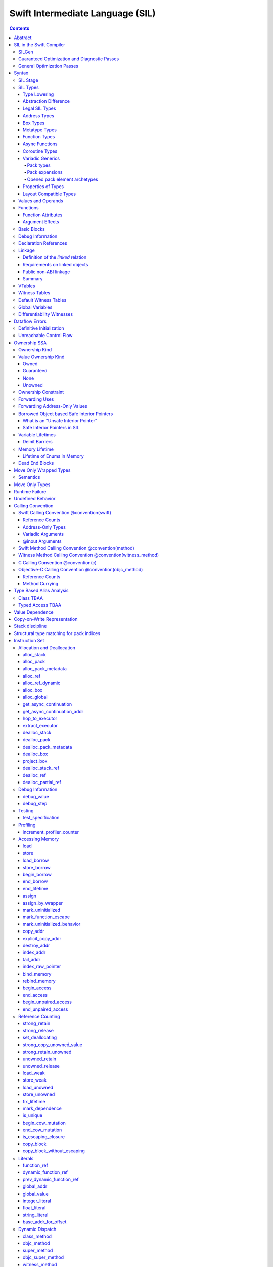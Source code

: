 .. highlight:: none

Swift Intermediate Language (SIL)
=================================

.. contents::

Abstract
--------

SIL is an SSA-form IR with high-level semantic information designed to implement
the Swift programming language. SIL accommodates the following use cases:

- A set of guaranteed high-level optimizations that provide a predictable
  baseline for runtime and diagnostic behavior.
- Diagnostic dataflow analysis passes that enforce Swift language requirements,
  such as definitive initialization of variables and constructors, code
  reachability, switch coverage.
- High-level optimization passes, including retain/release optimization,
  dynamic method devirtualization, closure inlining, promoting heap allocations
  to stack allocations, promoting stack allocations to SSA registers, scalar
  replacement of aggregates (splitting aggregate allocations into multiple
  smaller allocations), and generic function instantiation.
- A stable distribution format that can be used to distribute "fragile"
  inlineable or generic code with Swift library modules, to be optimized into
  client binaries.

In contrast to LLVM IR, SIL is a generally target-independent format
representation that can be used for code distribution, but it can also express
target-specific concepts as well as LLVM can.

For more information on developing the implementation of SIL and SIL passes, see:

- `SILProgrammersManual.md <SILProgrammersManual.md>`_.
- `SILFunctionConventions.md <SILFunctionConventions.md>`_.
- `SILMemoryAccess.md <SILMemoryAccess.md>`_.

SIL in the Swift Compiler
-------------------------

At a high level, the Swift compiler follows a strict pipeline architecture:

- The *Parse* module constructs an AST from Swift source code.
- The *Sema* module type-checks the AST and annotates it with type information.
- The *SILGen* module generates *raw SIL* from an AST.
- A series of *Guaranteed Optimization Passes* and *Diagnostic Passes* are run
  over the raw SIL both to perform optimizations and to emit
  language-specific diagnostics.  These are always run, even at -Onone, and
  produce *canonical SIL*.
- General SIL *Optimization Passes* optionally run over the canonical SIL to
  improve performance of the resulting executable.  These are enabled and
  controlled by the optimization level and are not run at -Onone.
- *IRGen* lowers canonical SIL to LLVM IR.
- The LLVM backend (optionally) applies LLVM optimizations, runs the LLVM code
  generator and emits binary code.

The stages pertaining to SIL processing in particular are as follows:

SILGen
~~~~~~

SILGen produces *raw SIL* by walking a type-checked Swift AST.
The form of SIL emitted by SILGen has the following properties:

- Variables are represented by loading and storing mutable memory locations
  instead of being in strict SSA form. This is similar to the initial
  ``alloca``-heavy LLVM IR emitted by frontends such as Clang. However, Swift
  represents variables as reference-counted "boxes" in the most general case,
  which can be retained, released, and captured into closures.
- Dataflow requirements, such as definitive assignment, function returns,
  switch coverage (TBD), etc. have not yet been enforced.
- ``transparent`` function optimization has not yet been honored.

These properties are addressed by subsequent guaranteed optimization and
diagnostic passes which are always run against the raw SIL.

Guaranteed Optimization and Diagnostic Passes
~~~~~~~~~~~~~~~~~~~~~~~~~~~~~~~~~~~~~~~~~~~~~

After SILGen, a deterministic sequence of optimization passes is run over the
raw SIL. We do not want the diagnostics produced by the compiler to change as
the compiler evolves, so these passes are intended to be simple and
predictable.

- **Mandatory inlining** inlines calls to "transparent" functions.
- **Memory promotion** is implemented as two optimization phases, the first
  of which performs capture analysis to promote ``alloc_box`` instructions to
  ``alloc_stack``, and the second of which promotes non-address-exposed ``alloc_stack``
  instructions to SSA registers.
- **Constant propagation** folds constant expressions and propagates the constant values.
  If an arithmetic overflow occurs during the constant expression computation, a diagnostic
  is issued.
- **Return analysis** verifies that each function returns a value on every
  code path and doesn't "fall off the end" of its definition, which is an error.
  It also issues an error when a ``noreturn`` function returns.
- **Critical edge splitting** splits all critical edges from terminators that
  don't support arbitrary basic block arguments (all non cond_branch
  terminators).

If all diagnostic passes succeed, the final result is the
*canonical SIL* for the program.

TODO:

- Generic specialization
- Basic ARC optimization for acceptable performance at -Onone.

General Optimization Passes
~~~~~~~~~~~~~~~~~~~~~~~~~~~

SIL captures language-specific type information, making it possible to
perform high-level optimizations that are difficult to perform on LLVM
IR.

- **Generic Specialization** analyzes specialized calls to generic
  functions and generates new specialized version of the
  functions. Then it rewrites all specialized usages of the generic
  to a direct call of the appropriate specialized function.
- **Witness and VTable Devirtualization** for a given type looks up
  the associated method from a class's vtable or a type witness table
  and replaces the indirect virtual call with a call to the mapped
  function.
- **Performance Inlining**
- **Reference Counting Optimizations**
- **Memory Promotion/Optimizations**
- **High-level domain specific optimizations** The Swift compiler implements
  high-level optimizations on basic Swift containers such as Array or String.
  Domain specific optimizations require a defined interface between
  the standard library and the optimizer. More details can be found here:
  `HighLevelSILOptimizations <HighLevelSILOptimizations.rst>`_

Syntax
------

SIL is reliant on Swift's type system and declarations, so SIL syntax
is an extension of Swift's. A ``.sil`` file is a Swift source file
with added SIL definitions. The Swift source is parsed only for its
declarations; Swift ``func`` bodies (except for nested declarations)
and top-level code are ignored by the SIL parser. In a ``.sil`` file,
there are no implicit imports; the ``swift`` and/or ``Builtin``
standard modules must be imported explicitly if used.

Here is an example of a ``.sil`` file::

  sil_stage canonical

  import Swift

  // Define types used by the SIL function.

  struct Point {
    var x : Double
    var y : Double
  }

  class Button {
    func onClick()
    func onMouseDown()
    func onMouseUp()
  }

  // Declare a Swift function. The body is ignored by SIL.
  func taxicabNorm(_ a:Point) -> Double {
    return a.x + a.y
  }

  // Define a SIL function.
  // The name @_T5norms11taxicabNormfT1aV5norms5Point_Sd is the mangled name
  // of the taxicabNorm Swift function.
  sil @_T5norms11taxicabNormfT1aV5norms5Point_Sd : $(Point) -> Double {
  bb0(%0 : $Point):
    // func Swift.+(Double, Double) -> Double
    %1 = function_ref @_Tsoi1pfTSdSd_Sd
    %2 = struct_extract %0 : $Point, #Point.x
    %3 = struct_extract %0 : $Point, #Point.y
    %4 = apply %1(%2, %3) : $(Double, Double) -> Double
    return %4 : Double
  }

  // Define a SIL vtable. This matches dynamically-dispatched method
  // identifiers to their implementations for a known static class type.
  sil_vtable Button {
    #Button.onClick: @_TC5norms6Button7onClickfS0_FT_T_
    #Button.onMouseDown: @_TC5norms6Button11onMouseDownfS0_FT_T_
    #Button.onMouseUp: @_TC5norms6Button9onMouseUpfS0_FT_T_
  }

SIL Stage
~~~~~~~~~
::

  decl ::= sil-stage-decl
  sil-stage-decl ::= 'sil_stage' sil-stage

  sil-stage ::= 'raw'
  sil-stage ::= 'canonical'

There are different invariants on SIL depending on what stage of processing
has been applied to it.

* **Raw SIL** is the form produced by SILGen that has not been run through
  guaranteed optimizations or diagnostic passes. Raw SIL may not have a
  fully-constructed SSA graph. It may contain dataflow errors. Some instructions
  may be represented in non-canonical forms, such as ``assign`` and
  ``destroy_addr`` for non-address-only values. Raw SIL should not be used
  for native code generation or distribution.

* **Canonical SIL** is SIL as it exists after guaranteed optimizations and
  diagnostics. Dataflow errors must be eliminated, and certain instructions
  must be canonicalized to simpler forms. Performance optimization and native
  code generation are derived from this form, and a module can be distributed
  containing SIL in this (or later) forms.

SIL files declare the processing stage of the included SIL with one of the
declarations ``sil_stage raw`` or ``sil_stage canonical`` at top level. Only
one such declaration may appear in a file.

SIL Types
~~~~~~~~~
::

  sil-type ::= '$' '*'? generic-parameter-list? type

SIL types are introduced with the ``$`` sigil. SIL's type system is
closely related to Swift's, and so the type after the ``$`` is parsed
largely according to Swift's type grammar.

Type Lowering
`````````````

A *formal type* is the type of a value in Swift, such as an expression
result.  Swift's formal type system intentionally abstracts over a
large number of representational issues like ownership transfer
conventions and directness of arguments.  However, SIL aims to
represent most such implementation details, and so these differences
deserve to be reflected in the SIL type system.  *Type lowering* is
the process of turning a formal type into its *lowered type*.

It is important to be aware that the lowered type of a declaration
need not be the lowered type of the formal type of that declaration.
For example, the lowered type of a declaration reference:

- will usually be thin,

- may have a non-Swift calling convention,

- may use bridged types in its interface, and

- may use ownership conventions that differ from Swift's default
  conventions.

Abstraction Difference
``````````````````````

Generic functions working with values of unconstrained type must
generally work with them indirectly, e.g. by allocating sufficient
memory for them and then passing around pointers to that memory.
Consider a generic function like this:

::

  func generateArray<T>(n : Int, generator : () -> T) -> [T]

The function ``generator`` will be expected to store its result
indirectly into an address passed in an implicit parameter.  There's
really just no reasonable alternative when working with a value of
arbitrary type:

- We don't want to generate a different copy of ``generateArray`` for
  every type ``T``.

- We don't want to give every type in the language a common
  representation.

- We don't want to dynamically construct a call to ``generator``
  depending on the type ``T``.

But we also don't want the existence of the generic system to force
inefficiencies on non-generic code.  For example, we'd like a function
of type ``() -> Int`` to be able to return its result directly; and
yet, ``() -> Int`` is a valid substitution of ``() -> T``, and a
caller of ``generateArray<Int>`` should be able to pass an arbitrary
``() -> Int`` in as the generator.

Therefore, the representation of a formal type in a generic context
may differ from the representation of a substitution of that formal type.
We call such differences *abstraction differences*.

SIL's type system is designed to make abstraction differences always
result in differences between SIL types.  The goal is that a properly-
abstracted value should be correctly usable at any level of substitution.

In order to achieve this, the formal type of a generic entity should
always be lowered using the abstraction pattern of its unsubstituted
formal type.  For example, consider the following generic type:

::

  struct Generator<T> {
    var fn : () -> T
  }
  var intGen : Generator<Int>

``intGen.fn`` has the substituted formal type ``() -> Int``, which
would normally lower to the type ``@callee_owned () -> Int``, i.e.
returning its result directly.  But if that type is properly lowered
with the pattern of its unsubstituted type ``() -> T``, it becomes
``@callee_owned () -> @out Int``.

When a type is lowered using the abstraction pattern of an
unrestricted type, it is lowered as if the pattern were replaced with
a type sharing the same structure but replacing all materializable
types with fresh type variables.

For example, if ``g`` has type ``Generator<(Int, Int) -> Float>``, ``g.fn`` is
lowered using the pattern ``() -> T``, which eventually causes ``(Int, Int)
-> Float`` to be lowered using the pattern ``T``, which is the same as
lowering it with the pattern ``U -> V``; the result is that ``g.fn``
has the following lowered type::

  @callee_owned () -> @owned @callee_owned (@in (Int, Int)) -> @out Float.

As another example, suppose that ``h`` has type
``Generator<(Int, inout Int) -> Float>``.  Neither ``(Int, inout Int)``
nor ``inout Int`` are potential results of substitution because they
aren't materializable, so ``h.fn`` has the following lowered type::

  @callee_owned () -> @owned @callee_owned (@in Int, @inout Int) -> @out Float

This system has the property that abstraction patterns are preserved
through repeated substitutions.  That is, you can consider a lowered
type to encode an abstraction pattern; lowering ``T`` by ``R`` is
equivalent to lowering ``T`` by (``S`` lowered by ``R``).

SILGen has procedures for converting values between abstraction
patterns.

At present, only function and tuple types are changed by abstraction
differences.

Legal SIL Types
```````````````

The type of a value in SIL is either:

- an *object type* ``$T``, where ``T`` is a legal loadable type, or

- an *address type* ``$*T``, where ``T`` is a legal SIL type (loadable or
  address-only).

A type ``T`` is a *legal SIL type* if:

- it is a function type which satisfies the constraints (below) on
  function types in SIL,

- it is a metatype type which describes its representation,

- it is a tuple type whose element types are legal SIL types,

- it is ``Optional<U>``, where ``U`` is a legal SIL type,

- it is a legal Swift type that is not a function, tuple, optional,
  metatype, or l-value type, or

- it is a ``@box`` containing a legal SIL type.

Note that types in other recursive positions in the type grammar are
still formal types.  For example, the instance type of a metatype or
the type arguments of a generic type are still formal Swift types, not
lowered SIL types.

Address Types
`````````````

The *address of T* ``$*T`` is a pointer to memory containing a value
of any reference or value type ``$T``.  This can be an internal
pointer into a data structure. Addresses of loadable types can be
loaded and stored to access values of those types.

Addresses of address-only types (see below) can only be used with
instructions that manipulate their operands indirectly by address, such
as ``copy_addr`` or ``destroy_addr``, or as arguments to functions.
It is illegal to have a value of type ``$T`` if ``T`` is address-only.

Addresses are not reference-counted pointers like class values are. They
cannot be retained or released.

Address types are not *first-class*: they cannot appear in recursive
positions in type expressions.  For example, the type ``$**T`` is not
a legal type.

The address of an address cannot be directly taken. ``$**T`` is not a representable
type. Values of address type thus cannot be allocated, loaded, or stored
(though addresses can of course be loaded from and stored to).

Addresses can be passed as arguments to functions if the corresponding
parameter is indirect.  They cannot be returned.

Box Types
`````````

Captured local variables and the payloads of ``indirect`` value types are stored
on the heap. The type ``@box T`` is a reference-counted type that references
a box containing a mutable value of type ``T``. Boxes always use Swift-native
reference counting, so they can be queried for uniqueness and cast to the
``Builtin.NativeObject`` type.

Metatype Types
``````````````

A concrete or existential metatype in SIL must describe its representation.
This can be:

- ``@thin``, meaning that it requires no storage and thus necessarily
  represents an exact type (only allowed for concrete metatypes);

- ``@thick``, meaning that it stores a reference to a type or (if a
  concrete class) a subclass of that type; or

- ``@objc``, meaning that it stores a reference to a class type (or a
  subclass thereof) using an Objective-C class object representation
  rather than the native Swift type-object representation.

Function Types
``````````````

Function types in SIL are different from function types in Swift in a
number of ways:

- A SIL function type may be generic.  For example, accessing a
  generic function with ``function_ref`` will give a value of
  generic function type.

- A SIL function type may be declared ``@noescape``. This is required for any
  function type passed to a parameter not declared with ``@escaping``
  declaration modifier. ``@noescape`` function types may be either
  ``@convention(thin)`` or ``@callee_guaranteed``. They have an
  unowned context--the context's lifetime must be independently guaranteed.

- A SIL function type declares its conventional treatment of its
  context value:

  - If it is ``@convention(thin)``, the function requires no context value.
    Such types may also be declared ``@noescape``, which trivially has no effect
    passing the context value.

  - If it is ``@callee_guaranteed``, the context value is treated as a direct
    parameter. This implies ``@convention(thick)``. If the function type is also
    ``@noescape``, then the context value is unowned, otherwise it is
    guaranteed.

  - If it is ``@callee_owned``, the context value is treated as an owned direct
    parameter. This implies ``@convention(thick)`` and is mutually exclusive
    with ``@noescape``.

  - If it is ``@convention(block)``, the context value is treated as an unowned
    direct parameter.

  - Other function type conventions are described in ``Properties of Types`` and
    ``Calling Convention``.

- A SIL function type declares the conventions for its parameters.
  The parameters are written as an unlabeled tuple; the elements of that
  tuple must be legal SIL types, optionally decorated with one of the
  following convention attributes.

  The value of an indirect parameter has type ``*T``; the value of a
  direct parameter has type ``T``.

  - An ``@in`` parameter is indirect.  The address must be of an
    initialized object; the function is responsible for destroying
    the value held there.

  - An ``@inout`` parameter is indirect.  The address must be of an
    initialized object. The memory must remain initialized for the duration
    of the call until the function returns. The function may mutate the
    pointee, and furthermore may weakly assume that there are no aliasing
    reads from or writes to the argument, though must preserve a valid
    value at the argument so that well-ordered aliasing violations do not
    compromise memory safety. This allows for optimizations such as local
    load and store propagation, introduction or elimination of temporary
    copies, and promotion of the ``@inout`` parameter to an ``@owned`` direct
    parameter and result pair, but does not admit "take" optimization out
    of the parameter or other optimization that would leave memory in an
    uninitialized state.

  - An ``@inout_aliasable`` parameter is indirect. The address must be of an
    initialized object. The memory must remain initialized for the duration
    of the call until the function returns. The function may mutate the
    pointee, and must assume that other aliases may mutate it as well. These
    aliases however can be assumed to be well-typed and well-ordered; ill-typed
    accesses and data races to the parameter are still undefined.

  - An ``@owned`` parameter is an owned direct parameter.

  - A ``@guaranteed`` parameter is a guaranteed direct parameter.

  - An ``@in_guaranteed`` parameter is indirect.  The address must be of an
    initialized object; both the caller and callee promise not to mutate the
    pointee, allowing the callee to read it.

  - An ``@in_constant`` parameter is indirect.  The address must be of an
    initialized object; the function will treat the value held there as read-only.

  - A ``@pack_owned`` parameter is indirect.  The parameter must be of
    pack type and is always an address.  Whether the pack elements are
    direct values or addresses of values is encoded in the pack type.
    In either case, both the pack elements and their referenced storage
    (if they are addresses) must be initialized prior to the call.  The
    callee is responsible for destroying the values and is permitted to
    modify both the pack elements and their referenced storage.  The
    caller is not permitted to access either the pack or the referenced
    storage during the call.

  - A ``@pack_guaranteed`` parameter is indirect.  The parameter must
    be of pack type and is always an address.  Whether the pack elements
    are direct values or addresses of values is encoded in the pack type.
    In either case, both the pack elements and their referenced storage
    (if they are addresses) must be initialized prior to the call.
    Neither the callee nor the caller is permitted to modify or destroy
    the pack elements or their referenced storage during the call.

  - A ``@pack_inout`` parameter is indirect.  The parameter must be of
    pack type and is always an address.  The pack elements must also
    always be addresses.  The element addresses are set in the pack
    prior to the call, and the same addresses must be in the pack
    following the call, but the callee is permitted to modify the pack
    on a temporary basis if it wishes.  The referenced storage of
    each element address must be initialized prior to the call, and it
    must still be initialized after the call, but the callee may modify
    the value stored there and potentially even leave it temporarily
    uninitialized.  The caller is not permitted to access either the
    pack elements or their referenced storage during the call.

  - Otherwise, the parameter is an unowned direct parameter.

- A SIL function type declares the conventions for its results.
  The results are written as an unlabeled tuple; the elements of that
  tuple must be legal SIL types, optionally decorated with one of the
  following convention attributes.  Indirect and direct results may
  be interleaved.

  Indirect results correspond to implicit arguments of type ``*T`` in
  function entry blocks and in the arguments to ``apply`` and ``try_apply``
  instructions.  These arguments appear in the order in which they appear
  in the result list, always before any parameters.

  Direct results correspond to direct return values of type ``T``.  A
  SIL function type has a ``return type`` derived from its direct results
  in the following way: when there is a single direct result, the return
  type is the type of that result; otherwise, it is the tuple type of the
  types of all the direct results, in the order they appear in the results
  list.  The return type is the type of the operand of ``return``
  instructions, the type of ``apply`` instructions, and the type of
  the normal result of ``try_apply`` instructions.

  - An ``@out`` result is indirect.

    If the result type is not a pack type, then the address must be
    of an uninitialized object, and the callee is required to leave
    an initialized value there unless it terminates with a ``throw``
    or has a non-Swift calling convention.

    If the result type is a pack type, then the pack must contain
    addresses.  The addresses must be set in the pack prior to the
    call, and these same addresses must be in the pack after the call,
    but the callee may modify the pack elements on a temporary basis
    if it wishes.  The addresses must be of uninitialized objects,
    and the callee is require to initialize them unless it terminates
    with a ``throw`` or has a non-Swift calling convention.

  - An ``@owned`` result is an owned direct result.

  - An ``@autoreleased`` result is an autoreleased direct result.
    If there is an autoreleased result, it must be the only direct result.

  - Otherwise, the parameter is an unowned direct result.

A direct parameter, yield, or result of trivial type must always be
unowned.

A parameter or yield of pack type must always use one of the three
pack conventions.  A result of pack type must always be ``@out``.

An owned direct parameter or result is transferred to the recipient,
which becomes responsible for destroying the value. This means that
the value is passed at +1.

An unowned direct parameter or result is instantaneously valid at the
point of transfer.  The recipient does not need to worry about race
conditions immediately destroying the value, but should copy it
(e.g. by ``strong_retain``\ ing an object pointer) if the value will be
needed sooner rather than later.

A guaranteed direct parameter is like an unowned direct parameter
value, except that it is guaranteed by the caller to remain valid
throughout the execution of the call. This means that any
``strong_retain``, ``strong_release`` pairs in the callee on the
argument can be eliminated.

An autoreleased direct result must have a type with a retainable
pointer representation.  Autoreleased results are nominally transferred
at +0, but the runtime takes steps to ensure that a +1 can be safely
transferred, and those steps require precise code-layout control.
Accordingly, the SIL pattern for an autoreleased convention looks exactly
like the SIL pattern for an owned convention, and the extra runtime
instrumentation is inserted on both sides when the SIL is lowered into
LLVM IR.  An autoreleased ``apply`` of a function that is defined with
an autoreleased result has the effect of a +1 transfer of the result.
An autoreleased ``apply`` of a function that is not defined with
an autoreleased result has the effect of performing a strong retain in
the caller.  A non-autoreleased ``apply`` of a function that is defined
with an autoreleased result has the effect of performing an
autorelease in the callee.

- SIL function types may provide an optional error result, written by
  placing ``@error`` on a result.  An error result is always
  implicitly ``@owned``.  Only functions with a native calling
  convention may have an error result.

  A function with an error result cannot be called with ``apply``.
  It must be called with ``try_apply``.
  There is one exception to this rule: a function with an error result can be
  called with ``apply [nothrow]`` if the compiler can prove that the function
  does not actually throw.

  ``return`` produces a normal result of the function.  To return
  an error result, use ``throw``.

  Type lowering lowers the ``throws`` annotation on formal function
  types into more concrete error propagation:

  - For native Swift functions, ``throws`` is turned into an error
    result.

  - For non-native Swift functions, ``throws`` is turned in an
    explicit error-handling mechanism based on the imported API.  The
    importer only imports non-native methods and types as ``throws``
    when it is possible to do this automatically.

- SIL function types may provide a pattern signature and substitutions
  to express that values of the type use a particular generic abstraction
  pattern.  Both must be provided together.  If a pattern signature is
  present, the component types (parameters, yields, and results) must be
  expressed in terms of the generic parameters of that signature.
  The pattern substitutions should be expressed in terms of the generic
  parameters of the overall generic signature, if any, or else
  the enclosing generic context, if any.

  A pattern signature follows the ``@substituted`` attribute, which
  must be the final attribute preceding the function type.  Pattern
  substitutions follow the function type, preceded by the ``for``
  keyword.  For example::

    @substituted <T: Collection> (@in T) -> @out T.Element for Array<Int>

  The low-level representation of a value of this type may not match
  the representation of a value of the substituted-through version of it::

    (@in Array<Int>) -> @out Int

  Substitution differences at the outermost level of a function value
  may be adjusted using the ``convert_function`` instruction.  Note that
  this only works at the outermost level and not in nested positions.
  For example, a function which takes a parameter of the first type above
  cannot be converted by ``convert_function`` to a function which takes
  a parameter of the second type; such a conversion must be done with a
  thunk.

  Type substitution on a function type with a pattern signature and
  substitutions only substitutes into the substitutions; the component
  types are preserved with their exact original structure.

- In the implementation, a SIL function type may also carry substitutions
  for its generic signature.  This is a convenience for working with
  applied generic types and is not generally a formal part of the SIL
  language; in particular, values should not have such types.  Such a
  type behaves like a non-generic type, as if the substitutions were
  actually applied to the underlying function type.

Async Functions
```````````````

SIL function types may be ``@async``. ``@async`` functions run inside async
tasks, and can have explicit *suspend points* where they suspend execution.
``@async`` functions can only be called from other ``@async`` functions, but
otherwise can be invoked with the normal ``apply`` and ``try_apply``
instructions (or ``begin_apply`` if they are coroutines).

In Swift, the ``withUnsafeContinuation`` primitive is used to implement
primitive suspend points. In SIL, ``@async`` functions represent this
abstraction using the ``get_async_continuation[_addr]`` and
``await_async_continuation`` instructions. ``get_async_continuation[_addr]``
accesses a *continuation* value that can be used to resume the coroutine after
it suspends. The resulting continuation value can then be passed into a
completion handler, registered with an event loop, or scheduled by some other
mechanism. Operations on the continuation can resume the async function's
execution by passing a value back to the async function, or passing in an error
that propagates as an error in the async function's context.
The ``await_async_continuation`` instruction suspends execution of
the coroutine until the continuation is invoked to resume it.  A use of
``withUnsafeContinuation`` in Swift::

  func waitForCallback() async -> Int {
    return await withUnsafeContinuation { cc in
      registerCallback { cc.resume($0) }
    }
  }

might lower to the following SIL::

  sil @waitForCallback : $@convention(thin) @async () -> Int {
  entry:
    %cc = get_async_continuation $Int
    %closure = function_ref @waitForCallback_closure
      : $@convention(thin) (UnsafeContinuation<Int>) -> ()
    apply %closure(%cc)
    await_async_continuation %cc, resume resume_cc

  resume_cc(%result : $Int):
    return %result
  }

The closure may then be inlined into the ``waitForCallback`` function::

  sil @waitForCallback : $@convention(thin) @async () -> Int {
  entry:
    %cc = get_async_continuation $Int
    %registerCallback = function_ref @registerCallback
      : $@convention(thin) (@convention(thick) () -> ()) -> ()
    %callback_fn = function_ref @waitForCallback_callback
    %callback = partial_apply %callback_fn(%cc)
    apply %registerCallback(%callback)
    await_async_continuation %cc, resume resume_cc

  resume_cc(%result : $Int):
    return %result
  }

Every continuation value must be used exactly once to resume its associated
async coroutine once. It is undefined behavior to attempt to resume the same
continuation more than once. On the flip side, failing to resume a continuation
will leave the async task stuck in the suspended state, leaking any memory or
other resources it owns.

Coroutine Types
```````````````

A coroutine is a function which can suspend itself and return control to
its caller without terminating the function.  That is, it does not need to
obey a strict stack discipline. SIL coroutines have control flow that is
tightly integrated with their callers, and they pass information back and forth
between caller and callee in a structured way through yield points.
*Generalized accessors* and *generators* in Swift fit this description: a
``read`` or ``modify`` accessor coroutine projects a single value, yields
ownership of that one value temporarily to the caller, and then takes ownership
back when resumed, allowing the coroutine to clean up resources or otherwise
react to mutations done by the caller. *Generators* similarly yield a stream of
values one at a time to their caller, temporarily yielding ownership of each
value in turn to the caller. The tight coupling of the caller's control flow
with these coroutines allows the caller to *borrow* values produced by the
coroutine, where a normal function return would need to transfer ownership of
its return value, since a normal function's context ceases to exist and be able
to maintain ownership of the value after it returns.

To support these concepts, SIL supports two kinds of coroutine:
``@yield_many`` and ``@yield_once``. Either of these attributes may be
written before a function type to indicate that it is a coroutine type.
``@yield_many`` and ``@yield_once`` coroutines are allowed to also be
``@async``. (Note that ``@async`` functions are not themselves modeled
explicitly as coroutines in SIL, although the implementation may use a coroutine
lowering strategy.)

A coroutine type may declare any number of *yielded values*, which is to
say, values which are provided to the caller at a yield point.  Yielded
values are written in the result list of a function type, prefixed by
the ``@yields`` attribute.  A yielded value may have a convention attribute,
taken from the set of parameter attributes and interpreted as if the yield
site were calling back to the calling function.

Currently, a coroutine may not have normal results.

Coroutine functions may be used in many of the same ways as normal
function values.  However, they cannot be called with the standard
``apply`` or ``try_apply`` instructions.  A non-throwing yield-once
coroutine can be called with the ``begin_apply`` instruction.  There
is no support yet for calling a throwing yield-once coroutine or for
calling a yield-many coroutine of any kind.

Coroutines may contain the special ``yield`` and ``unwind``
instructions.

A ``@yield_many`` coroutine may yield as many times as it desires.
A ``@yield_once`` coroutine may yield exactly once before returning,
although it may also ``throw`` before reaching that point.

Variadic Generics
`````````````````

Swift's variadic generics feature introduces the concepts of pack
parameters, pack arguments, and pack expansions.  When these features
are used in formal types embedded in SIL, they follow the same rules
as they do in Swift.  However, in its own type system and operations,
SIL largely uses a different (if closely related) language model.

Pack types
""""""""""

In (current) Swift, packs only exist as parameters, either type
parameters or value parameters.  These parameters can then only
be used in pack expansions, which can only appear in certain
naturally-variadic positions, such as the elements list of a tuple
type or the arguments list of a call expression.  Formally,
substitution flattens these pack expansions into the surrounding
structure.

This language model poses similar problems for direct implementation
at runtime as many of Swift's other generics features.  Normal
compilation paths (without unportable assembly-level heroics) require
functions to take a fixed list of parameters.  Calling a generic
function with packs of different lengths cannot result in different
parameters being mapped to different registers (or positions in the
stack arguments area).  SIL must therefore organize pack expansions
in function parameters and results into *concrete* variadic packs
that can be passed with a fixed ABI.

SIL must also directly model *temporary* packs, not just pack
parameters.  After all, a pack parameter must be bound to something
concretely provided by the caller.

Packs are therefore something closer to a first-class type in the
SIL type system.  A pack type is written with the syntax
``Pack { ... }``.  By default, a pack type is *indirect*, meaning
that its elements are addresses.  SIL does not currently support
direct packs, but the description in this document tries to leave
room for them.

Pack types are always address-only and are always passed around by
address.  Values of pack type cannot be moved or copied except by
explicitly iterating over the pack elements.  They are allocated
and deallocated with special instructions.

Pack types are only allowed in two positions:
- at the top level of a type, e.g. ``%0 : $Pack{Int, Float}``
- as a parameter or result type of a function type, e.g.
  ``%fn : $@convention(thin) (@pack_in Pack{Int, Float}) -> ()``
Note in particular that they are not allowed in tuple types.  Pack
expansions in tuple types are still flattened into the surrounding
tuple structure like they are in Swift (unless the tuple is exploded,
as tuples normally are in function parameters or results).  There
are specific instructions for manipulating tuples with variadic
elements.

This explicit pack syntax can also be used to delimit type argument
packs in positions that expect formal types, such as the substitution
list of an ``apply`` instruction.  This is necessary because SIL
functions can be parameterized over multiple packs, and unlike in
Swift, the type arguments to such functions are explicit on calls.
If Swift ever gains syntax to delimit packs in type argument lists,
the SIL syntax will switch to use it.  Other features of SIL pack
types, such as direct-ness, are not allowed in these positions;
a formal pack type is purely a list of types and type expansions.

Pack expansions
"""""""""""""""

Pack expansions (``repeat``) are allowed in a reduced set of
situations in lowered types:
- the elements list of a tuple type
- the elements list of a pack type
Note in particular that pack expansions cannot appear in the
parameters list or results list of a lowered function type.  The
function type must traffic in packs explicitly.

If substitution into a lowered tuple type that is not a single unlabeled
element that is not a pack expansion would produce a tuple with a single
unlabeled element that is not a pack expansion, it actually produces that
element type.  Certain instructions must be rewritten to accommodate this
when cloned under substitution.

Opened pack element archetypes
""""""""""""""""""""""""""""""

SIL must be able to work directly with the element types of a pack
with statically unknown elements.  For example, it might need to move
each element of a pack into a tuple.  To do this, it must be able to
give a temporary name to the element type.  This type is called an
*opened pack element archetype*.  It is spelled like this:

::
  @pack_element("<uuid>") T

There must be an ``open_pack_element`` in the current SIL function with
the given UUID.  The name ``T`` must resolve to a pack parameter within
the generic signature of this instruction, and that pack parameter must
have the same shape class in the signature as the opened shape class
pack parameter.  The pack parameter is then translated to the
corresponding element archetype.

Opened pack element archetypes can appear in both formal and lowered types.
As with opened existential archetypes, the ``open_pack_element`` which
introduces an opened pack element archetype must dominate all uses of
the archetype.

The current SIL parser does not support references to opened element
archetypes prior to the ``open_pack_element`` instruction.  This can
occur when basic blocks are not in dominance order.  Fixing this will
likely require changes to the syntax, at least for forward references.

Properties of Types
```````````````````

SIL classifies types into additional subgroups based on ABI stability and
generic constraints:

- *Loadable types* are types with a fully exposed concrete representation:

  * Reference types
  * Builtin value types
  * Fragile struct types in which all element types are loadable
  * Tuple types in which all element types are loadable
  * Class protocol types
  * Archetypes constrained by a class protocol

  Values of loadable types are loaded and stored by loading and storing
  individual components of their representation. As a consequence:

    * values of loadable types can be loaded into SIL SSA values and stored
      from SSA values into memory without running any user-written code,
      although compiler-generated reference counting operations can happen.

    * values of loadable types can be take-initialized (moved between
      memory locations) with a bitwise copy.

  A *loadable aggregate type* is a tuple or struct type that is loadable.

  A *trivial type* is a loadable type with trivial value semantics.
  Values of trivial type can be loaded and stored without any retain or
  release operations and do not need to be destroyed.

- *Runtime-sized types* are restricted value types for which the compiler
  does not know the size of the type statically:

  * Resilient value types
  * Fragile struct or tuple types that contain resilient types as elements at
    any depth
  * Archetypes not constrained by a class protocol

- *Address-only types* are restricted value types which cannot be
  loaded or otherwise worked with as SSA values:

  * Runtime-sized types
  * Non-class protocol types
  * @weak types
  * Types that can't satisfy the requirements for being loadable because they
    care about the exact location of their value in memory and need to run some
    user-written code when they are copied or moved. Most commonly, types "care"
    about the addresses of values because addresses of values are registered in
    some global data structure, or because values may contain pointers into
    themselves.  For example:

    * Addresses of values of Swift ``@weak`` types are registered in a global
      table. That table needs to be adjusted when a ``@weak`` value is copied
      or moved to a new address.

    * A non-COW collection type with a heap allocation (like ``std::vector`` in
      C++) needs to allocate memory and copy the collection elements when the
      collection is copied.

    * A non-COW string type that implements a small string optimization (like
      many implementations of ``std::string`` in C++) can contain a pointer
      into the value itself. That pointer needs to be recomputed when the
      string is copied or moved.

  Values of address-only type ("address-only values") must reside in
  memory and can only be referenced in SIL by address. Addresses of
  address-only values cannot be loaded from or stored to. SIL provides
  special instructions for indirectly manipulating address-only
  values, such as ``copy_addr`` and ``destroy_addr``.

Some additional meaningful categories of type:

- A *heap object reference* type is a type whose representation consists of a
  single strong-reference-counted pointer. This includes all class types,
  the ``Builtin.NativeObject`` and ``AnyObject`` types, and
  archetypes that conform to one or more class protocols.
- A *reference type* is more general in that its low-level representation may
  include additional global pointers alongside a strong-reference-counted
  pointer. This includes all heap object reference types and adds
  thick function types and protocol/protocol composition types that conform to
  one or more class protocols. All reference types can be ``retain``-ed and
  ``release``-d. Reference types also have *ownership semantics* for their
  referenced heap object; see `Reference Counting`_ below.
- A type with *retainable pointer representation* is guaranteed to
  be compatible (in the C sense) with the Objective-C ``id`` type.
  The value at runtime may be ``nil``.  This includes classes,
  class metatypes, block functions, and class-bounded existentials with
  only Objective-C-compatible protocol constraints, as well as one
  level of ``Optional`` or ``ImplicitlyUnwrappedOptional`` applied to any of the
  above.  Types with retainable pointer representation can be returned
  via the ``@autoreleased`` return convention.

SILGen does not always map Swift function types one-to-one to SIL function
types. Function types are transformed in order to encode additional attributes:

- The **convention** of the function, indicated by the

  .. parsed-literal::

    @convention(*convention*)

  attribute. This is similar to the language-level ``@convention``
  attribute, though SIL extends the set of supported conventions with
  additional distinctions not exposed at the language level:

  - ``@convention(thin)`` indicates a "thin" function reference, which uses
    the Swift calling convention with no special "self" or "context" parameters.
  - ``@convention(thick)`` indicates a "thick" function reference, which
    uses the Swift calling convention and carries a reference-counted context
    object used to represent captures or other state required by the function.
    This attribute is implied by ``@callee_owned`` or ``@callee_guaranteed``.
  - ``@convention(block)`` indicates an Objective-C compatible block reference.
    The function value is represented as a reference to the block object,
    which is an ``id``-compatible Objective-C object that embeds its invocation
    function within the object. The invocation function uses the C calling
    convention.
  - ``@convention(c)`` indicates a C function reference. The function value
    carries no context and uses the C calling convention.
  - ``@convention(objc_method)`` indicates an Objective-C method implementation.
    The function uses the C calling convention, with the SIL-level ``self``
    parameter (by SIL convention mapped to the final formal parameter)
    mapped to the ``self`` and ``_cmd`` arguments of the implementation.
  - ``@convention(method)`` indicates a Swift instance method implementation.
    The function uses the Swift calling convention, using the special ``self``
    parameter.
  - ``@convention(witness_method)`` indicates a Swift protocol method
    implementation. The function's polymorphic convention is emitted in such
    a way as to guarantee that it is polymorphic across all possible
    implementors of the protocol.

Layout Compatible Types
```````````````````````

(This section applies only to Swift 1.0 and will hopefully be obviated in
future releases.)

SIL tries to be ignorant of the details of type layout, and low-level
bit-banging operations such as pointer casts are generally undefined. However,
as a concession to implementation convenience, some types are allowed to be
considered **layout compatible**. Type ``T`` is *layout compatible* with type
``U`` iff:

- an address of type ``$*U`` can be cast by
  ``address_to_pointer``/``pointer_to_address`` to ``$*T`` and a valid value
  of type ``T`` can be loaded out (or indirectly used, if ``T`` is address-
  only),
- if ``T`` is a nontrivial type, then ``retain_value``/``release_value`` of
  the loaded ``T`` value is equivalent to ``retain_value``/``release_value`` of
  the original ``U`` value.

This is not always a commutative relationship; ``T`` can be layout-compatible
with ``U`` whereas ``U`` is not layout-compatible with ``T``. If the layout
compatible relationship does extend both ways, ``T`` and ``U`` are
**commutatively layout compatible**. It is however always transitive; if ``T``
is layout-compatible with ``U`` and ``U`` is layout-compatible with ``V``, then
``T`` is layout-compatible with ``V``. All types are layout-compatible with
themselves.

The following types are considered layout-compatible:

- ``Builtin.RawPointer`` is commutatively layout compatible with all heap
  object reference types, and ``Optional`` of heap object reference types.
  (Note that ``RawPointer`` is a trivial type, so does not have ownership
  semantics.)
- ``Builtin.RawPointer`` is commutatively layout compatible with
  ``Builtin.Word``.
- Structs containing a single stored property are commutatively layout
  compatible with the type of that property.
- A heap object reference is commutatively layout compatible with any type
  that can correctly reference the heap object. For instance, given a class
  ``B`` and a derived class ``D`` inheriting from ``B``, a value of
  type ``B`` referencing an instance of type ``D`` is layout compatible with
  both ``B`` and ``D``, as well as ``Builtin.NativeObject`` and
  ``AnyObject``. It is not layout compatible with an unrelated class
  type ``E``.
- For payloaded enums, the payload type of the first payloaded case is
  layout-compatible with the enum (*not* commutatively).

Values and Operands
~~~~~~~~~~~~~~~~~~~
::

  sil-identifier ::= [A-Za-z_0-9]+
  sil-value-name ::= '%' sil-identifier
  sil-value ::= sil-value-name
  sil-value ::= 'undef'
  sil-operand ::= sil-value ':' sil-type

SIL values are introduced with the ``%`` sigil and named by an
alphanumeric identifier, which references the instruction or basic block
argument that produces the value.  SIL values may also refer to the keyword
'undef', which is a value of undefined contents.

Unlike LLVM IR, SIL instructions that take value operands *only* accept
value operands. References to literal constants, functions, global variables, or
other entities require specialized instructions such as ``integer_literal``,
``function_ref``, ``global_addr``, etc.

Functions
~~~~~~~~~
::

  decl ::= sil-function
  sil-function ::= 'sil' sil-linkage? sil-function-attribute+
                     sil-function-name ':' sil-type
                     '{' effects* sil-basic-block* '}'
  sil-function-name ::= '@' [A-Za-z_0-9]+

SIL functions are defined with the ``sil`` keyword. SIL function names
are introduced with the ``@`` sigil and named by an alphanumeric
identifier. This name will become the LLVM IR name for the function,
and is usually the mangled name of the originating Swift declaration.
The ``sil`` syntax declares the function's name and SIL type, and
defines the body of the function inside braces. The declared type must
be a function type, which may be generic.

If a function body does not contain atleast one ``sil-basic-block``, the
function is an external declaration.

Function Attributes
```````````````````
::

  sil-function-attribute ::= '[canonical]'

The function is in canonical SIL even if the module is still in raw SIL.
::

  sil-function-attribute ::= '[ossa]'

The function is in OSSA (ownership SSA) form.
::

  sil-function-attribute ::= '[transparent]'

Transparent functions are always inlined and don't keep their source
information when inlined.
::

  sil-function-attribute ::= '[' sil-function-thunk ']'
  sil-function-thunk ::= 'thunk'
  sil-function-thunk ::= 'signature_optimized_thunk'
  sil-function-thunk ::= 'reabstraction_thunk'

The function is a compiler generated thunk.
::

  sil-function-attribute ::= '[dynamically_replacable]'

The function can be replaced at runtime with a different implementation.
Optimizations must not assume anything about such a function, even if the SIL
of the function body is available.
::

  sil-function-attribute ::= '[dynamic_replacement_for' identifier ']'
  sil-function-attribute ::= '[objc_replacement_for' identifier ']'

Specifies for which function this function is a replacement.
::

  sil-function-attribute ::= '[exact_self_class]'

The function is a designated initializers, where it is known that the static
type being allocated is the type of the class that defines the designated
initializer.
::

  sil-function-attribute ::= '[without_actually_escaping]'

The function is a thunk for closures which are not actually escaping.
::

  sil-function-attribute ::= '[' sil-function-purpose ']'
  sil-function-purpose ::= 'global_init'

The implied semantics are:

 - side-effects can occur any time before the first invocation.
 - all calls to the same ``global_init`` function have the same side-effects.
 - any operation that may observe the initializer's side-effects must be
   preceded by a call to the initializer.

This is currently true if the function is an addressor that was lazily
generated from a global variable access. Note that the initialization
function itself does not need this attribute. It is private and only
called within the addressor.
::

  sil-function-purpose ::= 'lazy_getter'

The function is a getter of a lazy property for which the backing storage is
an ``Optional`` of the property's type. The getter contains a top-level
`switch_enum`_ (or `switch_enum_addr`_), which tests if the lazy property
is already computed. In the ``None``-case, the property is computed and stored
to the backing storage of the property.

After the first call of a lazy property getter, it is guaranteed that the
property is computed and consecutive calls always execute the ``Some``-case of
the top-level `switch_enum`_.
::

  sil-function-attribute ::= '[weak_imported]'

Cross-module references to this function should always use weak linking.
::

  sil-function-attribute ::= '[stack_protection]'

Stack protectors are inserted into this function to detect stack related
buffer overflows.
::

  sil-function-attribute ::= '[available' sil-version-tuple ']'
  sil-version-tuple ::= [0-9]+ ('.' [0-9]+)*

The minimal OS-version where the function is available.
::

  sil-function-attribute ::= '[' sil-function-inlining ']'
  sil-function-inlining ::= 'noinline'

The function is never inlined.
::

  sil-function-inlining ::= 'always_inline'

The function is always inlined.
::

  sil-function-attribute ::= '[' sil-function-optimization ']'
  sil-function-inlining ::= 'Onone'
  sil-function-inlining ::= 'Ospeed'
  sil-function-inlining ::= 'Osize'

The function is optimized according to this attribute, overriding the setting
from the command line.
::

  sil-function-attribute ::= '[' sil-function-effects ']'
  sil-function-effects ::= 'readonly'
  sil-function-effects ::= 'readnone'
  sil-function-effects ::= 'readwrite'
  sil-function-effects ::= 'releasenone'

The specified memory effects of the function.
::

  sil-function-attribute ::= '[_semantics "' [A-Za-z._0-9]+ '"]'

The specified high-level semantics of the function. The optimizer can use this
information to perform high-level optimizations before such functions are
inlined. For example, ``Array`` operations are annotated with semantic
attributes to let the optimizer perform redundant bounds check elimination and
similar optimizations.
::

  sil-function-attribute ::= '[_specialize "' [A-Za-z._0-9]+ '"]'

Specifies for which types specialized code should be generated.
::

  sil-function-attribute ::= '[clang "' identifier '"]'

The clang node owner.
::

  sil-function-attribute ::= '[' performance-constraint ']'
  performance-constraint :: 'no_locks'
  performance-constraint :: 'no_allocation'

Specifies the performance constraints for the function, which defines which type
of runtime functions are allowed to be called from the function.


Argument Effects
````````````````

The function effects, especially for function arguments. For details see the
documentation in ``SwiftCompilerSources/Sources/SIL/Effects.swift``.
::

  effects ::= '[' argument-name ':' argument-effect (',' argument-effect)*]'
  effects ::= '[' 'global' ':' global-effect (',' global-effect)*]'
  argument-name ::= '%' [0-9]+

  argument-effect ::= 'noescape' defined-effect? projection-path?
  argument-effect ::= 'escape' defined-effect? projection-path? '=>' arg-or-return  // exclusive escape
  argument-effect ::= 'escape' defined-effect? projection-path? '->' arg-or-return  // not-exclusive escape
  argument-effect ::= side-effect

  global-effect ::= 'traps'
  global-effect ::= 'allocates'
  global-effect ::= side-effect

  side-effect ::= 'read' projection-path?
  side-effect ::= 'write' projection-path?
  side-effect ::= 'copy' projection-path?
  side-effect ::= 'read' projection-path?

  arg-or-return ::= argument-name ('.' projection-path)?
  arg-or-return ::= '%r' ('.' projection-path)?
  defined-effect ::= '!'    // the effect is defined in the source code and not
                            // derived by the optimizer

  projection-path ::= path-component ('.' path-component)* 
  path-component ::= 's' [0-9]+        // struct field
  path-component ::= 'c' [0-9]+        // class field
  path-component ::= 'ct'              // class tail element
  path-component ::= 'e' [0-9]+        // enum case
  path-component ::= [0-9]+            // tuple element
  path-component ::= 'v**'             // any value fields
  path-component ::= 'c*'              // any class field
  path-component ::= '**'              // anything

Basic Blocks
~~~~~~~~~~~~
::

  sil-basic-block ::= sil-label sil-instruction-def* sil-terminator
  sil-label ::= sil-identifier ('(' sil-argument (',' sil-argument)* ')')? ':'
  sil-value-ownership-kind ::= @owned
  sil-value-ownership-kind ::= @guaranteed
  sil-value-ownership-kind ::= @unowned
  sil-argument ::= sil-value-name ':' sil-value-ownership-kind? sil-type

  sil-instruction-result ::= sil-value-name
  sil-instruction-result ::= '(' (sil-value-name (',' sil-value-name)*)? ')'
  sil-instruction-source-info ::= (',' sil-scope-ref)? (',' sil-loc)?
  sil-instruction-def ::=
    (sil-instruction-result '=')? sil-instruction sil-instruction-source-info

A function body consists of one or more basic blocks that correspond
to the nodes of the function's control flow graph. Each basic block
contains one or more instructions and ends with a terminator
instruction. The function's entry point is always the first basic
block in its body.

In SIL, basic blocks take arguments, which are used as an alternative to LLVM's
phi nodes. Basic block arguments are bound by the branch from the predecessor
block::

  sil @iif : $(Builtin.Int1, Builtin.Int64, Builtin.Int64) -> Builtin.Int64 {
  bb0(%cond : $Builtin.Int1, %ifTrue : $Builtin.Int64, %ifFalse : $Builtin.Int64):
    cond_br %cond : $Builtin.Int1, then, else
  then:
    br finish(%ifTrue : $Builtin.Int64)
  else:
    br finish(%ifFalse : $Builtin.Int64)
  finish(%result : $Builtin.Int64):
    return %result : $Builtin.Int64
  }

Arguments to the entry point basic block, which has no predecessor,
are bound by the function's caller::

  sil @foo : $@convention(thin) (Int) -> Int {
  bb0(%x : $Int):
    return %x : $Int
  }

  sil @bar : $@convention(thin) (Int, Int) -> () {
  bb0(%x : $Int, %y : $Int):
    %foo = function_ref @foo
    %1 = apply %foo(%x) : $(Int) -> Int
    %2 = apply %foo(%y) : $(Int) -> Int
    %3 = tuple ()
    return %3 : $()
  }

When a function is in Ownership SSA, arguments additionally have an explicit
annotated convention that describe the ownership semantics of the argument
value::

  sil [ossa] @baz : $@convention(thin) (Int, @owned String, @guaranteed String, @unowned String) -> () {
  bb0(%x : $Int, %y : @owned $String, %z : @guaranteed $String, %w : @unowned $String):
    ...
  }

Note that the first argument (``%x``) has an implicit ownership kind of
``@none`` since all trivial values have ``@none`` ownership.

Debug Information
~~~~~~~~~~~~~~~~~
::

  sil-scope-ref ::= 'scope' [0-9]+
  sil-scope ::= 'sil_scope' [0-9]+ '{'
                   sil-loc
                   'parent' scope-parent
                   ('inlined_at' sil-scope-ref)?
                '}'
  scope-parent ::= sil-function-name ':' sil-type
  scope-parent ::= sil-scope-ref
  sil-loc ::= 'loc' string-literal ':' [0-9]+ ':' [0-9]+

Each instruction may have a debug location and a SIL scope reference
at the end.  Debug locations consist of a filename, a line number, and
a column number.  If the debug location is omitted, it defaults to the
location in the SIL source file.  SIL scopes describe the position
inside the lexical scope structure that the Swift expression a SIL
instruction was generated from had originally. SIL scopes also hold
inlining information.


Declaration References
~~~~~~~~~~~~~~~~~~~~~~
::

  sil-decl-ref ::= '#' sil-identifier ('.' sil-identifier)* sil-decl-subref?
  sil-decl-subref ::= '!' sil-decl-subref-part ('.' sil-decl-lang)? ('.' sil-decl-autodiff)?
  sil-decl-subref ::= '!' sil-decl-lang
  sil-decl-subref ::= '!' sil-decl-autodiff
  sil-decl-subref-part ::= 'getter'
  sil-decl-subref-part ::= 'setter'
  sil-decl-subref-part ::= 'allocator'
  sil-decl-subref-part ::= 'initializer'
  sil-decl-subref-part ::= 'enumelt'
  sil-decl-subref-part ::= 'destroyer'
  sil-decl-subref-part ::= 'deallocator'
  sil-decl-subref-part ::= 'globalaccessor'
  sil-decl-subref-part ::= 'ivardestroyer'
  sil-decl-subref-part ::= 'ivarinitializer'
  sil-decl-subref-part ::= 'defaultarg' '.' [0-9]+
  sil-decl-lang ::= 'foreign'
  sil-decl-autodiff ::= sil-decl-autodiff-kind '.' sil-decl-autodiff-indices
  sil-decl-autodiff-kind ::= 'jvp'
  sil-decl-autodiff-kind ::= 'vjp'
  sil-decl-autodiff-indices ::= [SU]+

Some SIL instructions need to reference Swift declarations directly. These
references are introduced with the ``#`` sigil followed by the fully qualified
name of the Swift declaration. Some Swift declarations are
decomposed into multiple entities at the SIL level. These are distinguished by
following the qualified name with ``!`` and one or more ``.``-separated component
entity discriminators:

- ``getter``: the getter function for a ``var`` declaration
- ``setter``:  the setter function for a ``var`` declaration
- ``allocator``: a ``struct`` or ``enum`` constructor, or a ``class``\ 's *allocating constructor*
- ``initializer``: a ``class``\ 's *initializing constructor*
- ``enumelt``: a member of a ``enum`` type.
- ``destroyer``: a class's destroying destructor
- ``deallocator``: a class's deallocating destructor
- ``globalaccessor``: the addressor function for a global variable
- ``ivardestroyer``: a class's ivar destroyer
- ``ivarinitializer``: a class's ivar initializer
- ``defaultarg.``\ *n*: the default argument-generating function for
  the *n*\ -th argument of a Swift ``func``
- ``foreign``: a specific entry point for C/Objective-C interoperability

Linkage
~~~~~~~
::

  sil-linkage ::= 'public'
  sil-linkage ::= 'hidden'
  sil-linkage ::= 'shared'
  sil-linkage ::= 'private'
  sil-linkage ::= 'public_external'
  sil-linkage ::= 'hidden_external'
  sil-linkage ::= 'non_abi'

A linkage specifier controls the situations in which two objects in
different SIL modules are *linked*, i.e. treated as the same object.

A linkage is *external* if it ends with the suffix ``external``.  An
object must be a definition if its linkage is not external.

All functions, global variables, and witness tables have linkage.
The default linkage of a definition is ``public``.  The default linkage of a
declaration is ``public_external``.  (These may eventually change to ``hidden``
and ``hidden_external``, respectively.)

On a global variable, an external linkage is what indicates that the
variable is not a definition.  A variable lacking an explicit linkage
specifier is presumed a definition (and thus gets the default linkage
for definitions, ``public``.)

Definition of the *linked* relation
```````````````````````````````````

Two objects are linked if they have the same name and are mutually
visible:

  - An object with ``public`` or ``public_external`` linkage is always
    visible.

  - An object with ``hidden``, ``hidden_external``, or ``shared``
    linkage is visible only to objects in the same Swift module.

  - An object with ``private`` linkage is visible only to objects in
    the same SIL module.

Note that the *linked* relationship is an equivalence relation: it is
reflexive, symmetric, and transitive.

Requirements on linked objects
``````````````````````````````

If two objects are linked, they must have the same type.

If two objects are linked, they must have the same linkage, except:

  - A ``public`` object may be linked to a ``public_external`` object.

  - A ``hidden`` object may be linked to a ``hidden_external`` object.

If two objects are linked, at most one may be a definition, unless:

  - both objects have ``shared`` linkage or

  - at least one of the objects has an external linkage.

If two objects are linked, and both are definitions, then the
definitions must be semantically equivalent.  This equivalence may
exist only on the level of user-visible semantics of well-defined
code; it should not be taken to guarantee that the linked definitions
are exactly operationally equivalent.  For example, one definition of
a function might copy a value out of an address parameter, while
another may have had an analysis applied to prove that said value is
not needed.

If an object has any uses, then it must be linked to a definition
with non-external linkage.

Public non-ABI linkage
``````````````````````

The `non_abi` linkage is a special linkage used for definitions which
only exist in serialized SIL, and do not define visible symbols in the
object file.

A definition with `non_abi` linkage behaves like it has `shared` linkage,
except that it must be serialized in the SIL module even if not referenced
from anywhere else in the module. For example, this means it is considered
a root for dead function elimination.

When a `non_abi` definition is deserialized, it will have `shared_external`
linkage.

There is no `non_abi_external` linkage. Instead, when referencing a
`non_abi` declaration that is defined in a different translation unit from
the same Swift module, you must use `hidden_external` linkage.

Summary
```````

  - ``public`` definitions are unique and visible everywhere in the
    program.  In LLVM IR, they will be emitted with ``external``
    linkage and ``default`` visibility.

  - ``hidden`` definitions are unique and visible only within the
    current Swift module.  In LLVM IR, they will be emitted with
    ``external`` linkage and ``hidden`` visibility.

  - ``private`` definitions are unique and visible only within the
    current SIL module.  In LLVM IR, they will be emitted with
    ``private`` linkage.

  - ``shared`` definitions are visible only within the current Swift
    module.  They can be linked only with other ``shared``
    definitions, which must be equivalent; therefore, they only need
    to be emitted if actually used.  In LLVM IR, they will be emitted
    with ``linkonce_odr`` linkage and ``hidden`` visibility.

  - ``public_external`` and ``hidden_external`` objects always have
    visible definitions somewhere else.  If this object nonetheless
    has a definition, it's only for the benefit of optimization or
    analysis.  In LLVM IR, declarations will have ``external`` linkage
    and definitions (if actually emitted as definitions) will have
    ``available_externally`` linkage.


VTables
~~~~~~~
::

  decl ::= sil-vtable
  sil-vtable ::= 'sil_vtable' identifier '{' sil-vtable-entry* '}'

  sil-vtable-entry ::= sil-decl-ref ':' sil-linkage? sil-function-name

SIL represents dynamic dispatch for class methods using the `class_method`_,
`super_method`_, `objc_method`_, and `objc_super_method`_ instructions.

The potential destinations for `class_method`_ and `super_method`_ are
tracked in ``sil_vtable`` declarations for every class type. The declaration
contains a mapping from every method of the class (including those inherited
from its base class) to the SIL function that implements the method for that
class::

  class A {
    func foo()
    func bar()
    func bas()
  }

  sil @A_foo : $@convention(thin) (@owned A) -> ()
  sil @A_bar : $@convention(thin) (@owned A) -> ()
  sil @A_bas : $@convention(thin) (@owned A) -> ()

  sil_vtable A {
    #A.foo: @A_foo
    #A.bar: @A_bar
    #A.bas: @A_bas
  }

  class B : A {
    func bar()
  }

  sil @B_bar : $@convention(thin) (@owned B) -> ()

  sil_vtable B {
    #A.foo: @A_foo
    #A.bar: @B_bar
    #A.bas: @A_bas
  }

  class C : B {
    func bas()
  }

  sil @C_bas : $@convention(thin) (@owned C) -> ()

  sil_vtable C {
    #A.foo: @A_foo
    #A.bar: @B_bar
    #A.bas: @C_bas
  }

Note that the declaration reference in the vtable is to the least-derived method
visible through that class (in the example above, ``B``'s vtable references
``A.bar`` and not ``B.bar``, and ``C``'s vtable references ``A.bas`` and not
``C.bas``). The Swift AST maintains override relationships between declarations
that can be used to look up overridden methods in the SIL vtable for a derived
class (such as ``C.bas`` in ``C``'s vtable).

In case the SIL function is a thunk, the function name is preceded with the
linkage of the original implementing function.

Witness Tables
~~~~~~~~~~~~~~
::

  decl ::= sil-witness-table
  sil-witness-table ::= 'sil_witness_table' sil-linkage?
                        normal-protocol-conformance '{' sil-witness-entry* '}'

SIL encodes the information needed for dynamic dispatch of generic types into
witness tables. This information is used to produce runtime dispatch tables when
generating binary code. It can also be used by SIL optimizations to specialize
generic functions. A witness table is emitted for every declared explicit
conformance. Generic types share one generic witness table for all of their
instances. Derived classes inherit the witness tables of their base class.

::

  protocol-conformance ::= normal-protocol-conformance
  protocol-conformance ::= 'inherit' '(' protocol-conformance ')'
  protocol-conformance ::= 'specialize' '<' substitution* '>'
                           '(' protocol-conformance ')'
  protocol-conformance ::= 'dependent'
  normal-protocol-conformance ::= identifier ':' identifier 'module' identifier

Witness tables are keyed by *protocol conformance*, which is a unique identifier
for a concrete type's conformance to a protocol.

- A *normal protocol conformance* names a (potentially unbound generic) type,
  the protocol it conforms to, and the module in which the type or extension
  declaration that provides the conformance appears. These correspond 1:1 to
  protocol conformance declarations in the source code.
- If a derived class conforms to a protocol through inheritance from its base
  class, this is represented by an *inherited protocol conformance*, which
  simply references the protocol conformance for the base class.
- If an instance of a generic type conforms to a protocol, it does so with a
  *specialized conformance*, which provides the generic parameter bindings
  to the normal conformance, which should be for a generic type.

Witness tables are only directly associated with normal conformances.
Inherited and specialized conformances indirectly reference the witness table of
the underlying normal conformance.

::

  sil-witness-entry ::= 'base_protocol' identifier ':' protocol-conformance
  sil-witness-entry ::= 'method' sil-decl-ref ':' sil-function-name
  sil-witness-entry ::= 'associated_type' identifier
  sil-witness-entry ::= 'associated_type_protocol'
                        '(' identifier ':' identifier ')' ':' protocol-conformance

Witness tables consist of the following entries:

- *Base protocol entries* provide references to the protocol conformances that
  satisfy the witnessed protocols' inherited protocols.
- *Method entries* map a method requirement of the protocol to a SIL function
  that implements that method for the witness type. One method entry must exist
  for every required method of the witnessed protocol.
- *Associated type entries* map an associated type requirement of the protocol
  to the type that satisfies that requirement for the witness type. Note that
  the witness type is a source-level Swift type and not a SIL type. One
  associated type entry must exist for every required associated type of the
  witnessed protocol.
- *Associated type protocol entries* map a protocol requirement on an associated
  type to the protocol conformance that satisfies that requirement for the
  associated type.

Default Witness Tables
~~~~~~~~~~~~~~~~~~~~~~
::

  decl ::= sil-default-witness-table
  sil-default-witness-table ::= 'sil_default_witness_table'
                                identifier minimum-witness-table-size
                                '{' sil-default-witness-entry* '}'
  minimum-witness-table-size ::= integer

SIL encodes requirements with resilient default implementations in a default
witness table. We say a requirement has a resilient default implementation if
the following conditions hold:

- The requirement has a default implementation
- The requirement is either the last requirement in the protocol, or all
  subsequent requirements also have resilient default implementations

The set of requirements with resilient default implementations is stored in
protocol metadata.

The minimum witness table size is the size of the witness table, in words,
not including any requirements with resilient default implementations.

Any conforming witness table must have a size between the minimum size, and
the maximum size, which is equal to the minimum size plus the number of
default requirements.

At load time, if the runtime encounters a witness table with fewer than the
maximum number of witnesses, the witness table is copied, with default
witnesses copied in. This ensures that callers can always expect to find
the correct number of requirements in each witness table, and new
requirements can be added by the framework author, without breaking client
code, as long as the new requirements have resilient default implementations.

Default witness tables are keyed by the protocol itself. Only protocols with
public visibility need a default witness table; private and internal protocols
are never seen outside the module, therefore there are no resilience issues
with adding new requirements.

::

  sil-default-witness-entry ::= 'method' sil-decl-ref ':' sil-function-name

Default witness tables currently contain only one type of entry:

- *Method entries* map a method requirement of the protocol to a SIL function
  that implements that method in a manner suitable for all witness types.

Global Variables
~~~~~~~~~~~~~~~~
::

  decl ::= sil-global-variable
  static-initializer ::= '=' '{' sil-instruction-def* '}'
  sil-global-variable ::= 'sil_global' sil-linkage identifier ':' sil-type
                             (static-initializer)?

SIL representation of a global variable.

Global variable access is performed by the ``alloc_global``, ``global_addr``
and ``global_value`` instructions.

A global can have a static initializer if its initial value can be
composed of literals. The static initializer is represented as a list of
literal and aggregate instructions where the last instruction is the top-level
value of the static initializer::

  sil_global hidden @$S4test3varSiv : $Int {
    %0 = integer_literal $Builtin.Int64, 27
    %initval = struct $Int (%0 : $Builtin.Int64)
  }

If a global does not have a static initializer, the ``alloc_global``
instruction must be performed prior an access to initialize the storage.
Once a global's storage has been initialized, ``global_addr`` is used to
project the value.

If the last instruction in the static initializer is an ``object`` instruction
the global variable is a statically initialized object. In this case the
variable cannot be used as l-value, i.e. the reference to the object cannot be
modified. As a consequence the variable cannot be accessed with ``global_addr``
but only with ``global_value``.

Differentiability Witnesses
~~~~~~~~~~~~~~~~~~~~~~~~~~~
::

  decl ::= sil-differentiability-witness
  sil-differentiability-witness ::=
      'sil_differentiability_witness'
      sil-linkage?
      '[' differentiability-kind ']'
      '[' 'parameters' sil-differentiability-witness-function-index-list ']'
      '[' 'results' sil-differentiability-witness-function-index-list ']'
      generic-parameter-clause?
      sil-function-name ':' sil-type
      sil-differentiability-witness-body?

  differentiability-kind ::= 'forward' | 'reverse' | 'normal' | 'linear'

  sil-differentiability-witness-body ::=
      '{' sil-differentiability-witness-entry?
          sil-differentiability-witness-entry? '}'

  sil-differentiability-witness-entry ::=
      sil-differentiability-witness-entry-kind ':'
      sil-entry-name ':' sil-type

  sil-differentiability-witness-entry-kind ::= 'jvp' | 'vjp'

SIL encodes function differentiability via differentiability witnesses.

Differentiability witnesses map a "key" (including an "original" SIL function)
to derivative SIL functions.

Differentiability witnesses are keyed by the following:

- An "original" SIL function name.
- Differentiability parameter indices.
- Differentiability result indices.
- A generic parameter clause, representing differentiability generic
  requirements.

Differentiability witnesses may have a body, specifying derivative functions for
the key. Verification checks that derivative functions have the expected type
based on the key.

::

  sil_differentiability_witness hidden [normal] [parameters 0] [results 0] <T where T : Differentiable> @id : $@convention(thin) (T) -> T {
    jvp: @id_jvp : $@convention(thin) (T) -> (T, @owned @callee_guaranteed (T.TangentVector) -> T.TangentVector)
    vjp: @id_vjp : $@convention(thin) (T) -> (T, @owned @callee_guaranteed (T.TangentVector) -> T.TangentVector)
  }

During SILGen, differentiability witnesses are emitted for the following:

- `@differentiable` declaration attributes.
- `@derivative` declaration attributes. Registered derivative functions
  become differentiability witness entries.

The SIL differentiation transform canonicalizes differentiability witnesses,
filling in missing entries.

Differentiability witness entries are accessed via the
`differentiability_witness_function` instruction.

Dataflow Errors
---------------

*Dataflow errors* may exist in raw SIL. Swift's semantics defines these
conditions as errors, so they must be diagnosed by diagnostic
passes and must not exist in canonical SIL.

Definitive Initialization
~~~~~~~~~~~~~~~~~~~~~~~~~

Swift requires that all local variables be initialized before use. In
constructors, all instance variables of a struct, enum, or class type must
be initialized before the object is used and before the constructor is returned
from.

Unreachable Control Flow
~~~~~~~~~~~~~~~~~~~~~~~~

The ``unreachable`` terminator is emitted in raw SIL to mark incorrect control
flow, such as a non-``Void`` function failing to ``return`` a value, or a
``switch`` statement failing to cover all possible values of its subject.
The guaranteed dead code elimination pass can eliminate truly unreachable
basic blocks, or ``unreachable`` instructions may be dominated by applications
of functions returning uninhabited types. An ``unreachable`` instruction that
survives guaranteed DCE and is not immediately preceded by a no-return
application is a dataflow error.

Ownership SSA
-------------

A SILFunction marked with the ``[ossa]`` function attribute is considered to be
in Ownership SSA form. Ownership SSA is an augmented version of SSA that
enforces ownership invariants by imbuing value-operand edges with semantic
ownership information. All SIL values are assigned a constant ownership kind
that defines the ownership semantics that the value models. All SIL operands
that use a SIL value are required to be able to be semantically partitioned in
between "non-lifetime ending uses" that just require the value to be live and
"lifetime ending uses" that end the lifetime of the value and after which the
value can no longer be used. Since by definition operands that are lifetime
ending uses end their associated value's lifetime, we must have that, ignoring
program ending `Dead End Blocks`_, the lifetime ending use points jointly
post-dominate all non-lifetime ending use points and that a value must have
exactly one lifetime ending use along all reachable program paths, preventing
leaks and use-after-frees. As an example, consider the following SIL example
with partitioned defs/uses annotated inline::

  sil @stash_and_cast : $@convention(thin) (@owned Klass) -> @owned SuperKlass {
  bb0(%kls1 : @owned $Klass): // Definition of %kls1

    // "Normal Use" kls1.
    // Definition of %kls2.
    %kls2 = copy_value %kls1 : $Klass

    // "Consuming Use" of %kls2 to store it into a global. Stores in ossa are
    // consuming since memory is generally assumed to have "owned"
    // semantics. After this instruction executes, we can no longer use %kls2
    // without triggering an ownership violation.
    store %kls2 to [init] %globalMem : $*Klass

    // "Consuming Use" of %kls1.
    // Definition of %kls1Casted.
    %kls1Casted = upcast %kls1 : $Klass to $SuperKlass

    // "Consuming Use" of %kls1Casted
    return %kls1Casted : $SuperKlass
  }

Notice how every value in the SIL above has a partitionable set of uses with
normal uses always before consuming uses. Any such violations of ownership
semantics would trigger a SILVerifier error allowing us to know that we
do not have any leaks or use-after-frees in the above code.

Ownership Kind
~~~~~~~~~~~~~~

The semantics in the previous example is of just one form of ownership semantics
supported: "owned" semantics. In SIL, we map these "ownership semantics" into a
form that a compiler can reason about by mapping semantics onto a lattice with
the following elements: `None`_, `Owned`_, `Guaranteed`_, `Unowned`_, `Any`. We
call this the lattice of "Ownership Kinds" and each individual value an
"Ownership Kind". This lattice is defined as a 3-level lattice with::

  1. None being Top.
  2. Any being Bottom.
  3. All non-Any, non-None OwnershipKinds being defined as a mid-level elements of the lattice

We can graphically represent the lattice via a diagram like the following::

                +------+
      +-------- | None | ---------+
      |         +------+          |
      |            |              |
      v            v              v         ^
  +-------+  +-----+------+  +---------+    |
  | Owned |  | Guaranteed |  | Unowned |    +--- Value Ownership Kinds and
  +-------+  +-----+------+  +---------+         Ownership Constraints
      |            |              |
      |            v              |         +--- Only Ownership Constraints
      |         +-----+           |         |
      +-------->| Any |<----------+         v
                +-----+

One moves down the lattice by performing a "meet" operation::

  None meet OtherOwnershipKind -> OtherOwnershipKind
  Unowned meet Owned -> Any
  Owned meet Guaranteed -> Any

and one moves up the lattice by performing a "join" operation, e.x.::

  Any join OtherOwnershipKind -> OtherOwnershipKind
  Owned join Any -> Owned
  Owned join Guaranteed -> None

This lattice is applied to SIL by requiring well formed SIL to:

1. Define a map of each SIL value to a constant OwnershipKind that classify the
   semantics that the SIL value obeys. This ownership kind may be static (i.e.:
   the same for all instances of an instruction) or dynamic (e.x.: forwarding
   instructions set their ownership upon construction). We call this subset of
   OwnershipKind to be the set of `Value Ownership Kind`_: `None`_, `Unowned`_,
   `Guaranteed`_, `Owned`_ (note conspicuously missing `Any`). This is because
   in our model `Any` represents an unknown ownership semantics and since our
   model is strict, we do not allow for values to have unknown ownership.

2. Define a map from each operand of a SILInstruction, `i`, to a constant
   Ownership Kind, Boolean pair called the operand's `Ownership
   Constraint`_. The Ownership Kind element of the `Ownership Constraint`_
   determines semantically which ownership kind's the operand's value can take
   on. The Boolean value is used to know if an operand will end the lifetime of
   the incoming value when checking dataflow rules. The dataflow rules that each
   `Value Ownership Kind`_ obeys is documented for each `Value Ownership Kind`_
   in its detailed description below.

Then we take these two maps and require that valid SIL has the property that
given an operand, ``op(i)`` of an instruction ``i`` and a value ``v`` that
``op(i)`` can only use ``v`` if the ``join`` of
``OwnershipConstraint(operand(i))`` with ``ValueOwnershipKind(v)`` is equal to
the ``ValueOwnershipKind`` of ``v``. In symbols, we must have that::

  join : (OwnershipConstraint, ValueOwnershipKind) -> ValueOwnershipKind
  OwnershipConstraint(operand(i)) join ValueOwnershipKind(v) = ValueOwnershipKind(v)

In words, a value can be passed to an operand if applying the operand's
ownership constraint to the value's ownership does not change the value's
ownership. Operationally this has a few interesting effects on SIL:

1. We have defined away invalid value-operand (aka def-use) pairing since the
   SILVerifier validates the aforementioned relationship on all SIL values,
   uses at all points of the pipeline until ossa is lowered.

2. Many SIL instructions do not care about the ownership kind that their value
   will take. They can just define all of their operand's as having an
   ownership constraint of Any.

Now lets go into more depth upon `Value Ownership Kind`_ and `Ownership Constraint`_.

Value Ownership Kind
~~~~~~~~~~~~~~~~~~~~

As mentioned above, each SIL value is statically mapped to an `Ownership Kind`_
called the value's "ValueOwnershipKind" that classify the semantics of the
value. Below, we map each ValueOwnershipKind to a short summary of the semantics
implied upon the parent value:

* **None**. This is used to represent values that do not require memory
  management and are outside of Ownership SSA invariants. Examples: trivial
  values (e.x.: Int, Float), non-payloaded cases of non-trivial enums (e.x.:
  Optional<T>.none), all address types.

* **Owned**. A value that exists independently of any other value and is
  consumed exactly once along all paths through a function by either a
  destroy_value (actually destroying the value) or by a consuming instruction
  that rebinds the value in some manner (e.x.: apply, casts, store).

* **Guaranteed**. A value with a scoped lifetime whose liveness is dependent on
  the lifetime of some other "base" owned or guaranteed value. Consumed by
  instructions like `end_borrow`_. The "base" value is statically guaranteed to
  be live at all of the value's paired end_borrow instructions.

* **Unowned**. A value that is only guaranteed to be instantaneously valid and
  must be copied before the value is used in an ``@owned`` or ``@guaranteed``
  context. This is needed both to model argument values with the ObjC unsafe
  unowned argument convention and also to model the ownership resulting from
  bitcasting a trivial type to a non-trivial type. This value should never be
  consumed.

We describe each of these semantics in below in more detail.

Owned
`````

Owned ownership models "move only" values. We require that each such value is
consumed exactly once along all program paths. The IR verifier will flag values
that are not consumed along a path as a leak and any double consumes as
use-after-frees. We model move operations via `forwarding uses`_ such as casts
and transforming terminators (e.x.: `switch_enum`_, `checked_cast_br`_) that
transform the input value, consuming it in the process, and producing a new
transformed owned value as a result.

Putting this all together, one can view each owned SIL value as being
effectively a "move only value" except when explicitly copied by a
copy_value. This of course implies that ARC operations can be assumed to only
semantically effect the specific value that they are applied to /and/ that each
ARC constraint is able to be verified independently for each owned SILValue
derived from the ARC object. As an example, consider the following Swift/SIL::

  // testcase.swift.
  func doSomething(x : Klass) -> OtherKlass? {
    return x as? OtherKlass
  }

  // testcase.sil. A possible SILGen lowering
  sil [ossa] @doSomething : $@convention(thin) (@guaranteed Klass) -> () {
  bb0(%0 : @guaranteed Klass):
    // Definition of '%1'
    %1 = copy_value %0 : $Klass

    // Consume '%1'. This means '%1' can no longer be used after this point. We
    // rebind '%1' in the destination blocks (bbYes, bbNo).
    checked_cast_br %1 : $Klass to $OtherKlass, bbYes, bbNo

  bbYes(%2 : @owned $OtherKlass): // On success, the checked_cast_br forwards
                                  // '%1' into '%2' after casting to OtherKlass.

    // Forward '%2' into '%3'. '%2' can not be used past this point in the
    // function.
    %3 = enum $Optional<OtherKlass>, case #Optional.some!enumelt, %2 : $OtherKlass

    // Forward '%3' into the branch. '%3' can not be used past this point.
    br bbEpilog(%3 : $Optional<OtherKlass>)

  bbNo(%3 : @owned $Klass): // On failure, since we consumed '%1' already, we
                            // return the original '%1' as a new value '%3'
                            // so we can use it below.
    // Actually destroy the underlying copy (``%1``) created by the copy_value
    // in bb0.
    destroy_value %3 : $Klass

    // We want to return nil here. So we create a new non-payloaded enum and
    // pass it off to bbEpilog.
    %4 = enum $Optional<OtherKlass>, case #Optional.none!enumelt
    br bbEpilog(%4 : $Optional<OtherKlass>)

  bbEpilog(%5 : @owned $Optional<OtherKlass>):
    // Consumes '%5' to return to caller.
    return %5 : $Optional<OtherKlass>
  }

Notice how our individual copy (``%1``) threads its way through the IR using
`forwarding uses`_ of ``@owned`` ownership. These `forwarding uses`_ partition the
lifetime of the result of the copy_value into a set of disjoint individual owned
lifetimes (``%2``, ``%3``, ``%5``).

Guaranteed
``````````

Guaranteed ownership models values that have a scoped dependent lifetime on a
"base value" with owned or guaranteed ownership. Due to this lifetime
dependence, the base value is required to be statically live over the entire
scope where the guaranteed value is valid.

These explicit scopes are introduced into SIL by begin scope instructions (e.x.:
`begin_borrow`_, `load_borrow`_) that are paired with sets of jointly
post-dominating scope ending instructions (e.x.: `end_borrow`_)::

  sil [ossa] @guaranteed_values : $@convention(thin) (@owned Klass) -> () {
  bb0(%0 : @owned $Klass):
    %1 = begin_borrow %0 : $Klass
    cond_br ..., bb1, bb2

  bb1:
    ...
    end_borrow %1 : $Klass
    destroy_value %0 : $Klass
    br bb3

  bb2:
    ...
    end_borrow %1 : $Klass
    destroy_value %0 : $Klass
    br bb3

  bb3:
    ...
  }

Notice how the `end_borrow`_ allow for a SIL generator to communicate to
optimizations that they can never shrink the lifetime of ``%0`` by moving
`destroy_value`_ above ``%1``.

Values with guaranteed ownership follow a dataflow rule that states that
non-consuming `forwarding uses`_ of the guaranteed value are also guaranteed and
are recursively validated as being in the original values scope. This was a
choice we made to reduce idempotent scopes in the IR::

  sil [ossa] @get_first_elt : $@convention(thin) (@guaranteed (String, String)) -> @owned String {
  bb0(%0 : @guaranteed $(String, String)):
    // %1 is validated as if it was apart of %0 and does not need its own begin_borrow/end_borrow.
    %1 = tuple_extract %0 : $(String, String)
    // So this copy_value is treated as a use of %0.
    %2 = copy_value %1 : $String
    return %2 : $String
  }

None
````

Values with None ownership are inert values that exist outside of the guarantees
of Ownership SSA. Some examples of such values are:

* Trivially typed values such as: Int, Float, Double
* Non-payloaded non-trivial enums.
* Address types.

Since values with none ownership exist outside of ownership SSA, they can be
used like normal SSA without violating ownership SSA invariants. This does not
mean that code does not potentially violate other SIL rules (consider memory
lifetime invariants)::

    sil @none_values : $@convention(thin) (Int, @in Klass) -> Int {
    bb0(%0 : $Int, %1 : $*Klass):

      // %0, %1 are normal SSA values that can be used anywhere in the function
      // without breaking Ownership SSA invariants. It could violate other
      // invariants if for instance, we load from %1 after we destroy the object
      // there.
      destroy_addr %1 : $*Klass

      // If uncommented, this would violate memory lifetime invariants due to
      // the ``destroy_addr %1`` above. But this would not violate the rules of
      // Ownership SSA since addresses exist outside of the guarantees of
      // Ownership SSA.
      //
      // %2 = load [take] %1 : $*Klass

      // I can return this object without worrying about needing to copy since
      // none objects can be arbitrarily returned.
      return %0 : $Int
    }

Unowned
```````

This is a form of ownership that is used to model two different use cases:

* Arguments of functions with ObjC convention. This convention requires the
  callee to copy the value before using it (preferably before any other code
  runs). We do not model this flow sensitive property in SIL today, but we do
  not allow for unowned values to be passed as owned or guaranteed values
  without copying it first.

* Values that are a conversion from a trivial value with None ownership to a
  non-trivial value. As an example of this consider an unsafe bit cast of a
  trivial pointer to a class. In that case, since we have no reason to assume
  that the object will remain alive, we need to make a copy of the value.

Ownership Constraint
~~~~~~~~~~~~~~~~~~~~

NOTE: We assume that one has read the section above on `Ownership Kind`_.

As mentioned above, every operand ``operand(i)`` of a SIL instruction ``i`` has
statically mapped to it:

1. An ownership kind that acts as an "Ownership Constraint" upon what "Ownership
   Kind" a value can take.

2. A boolean value that defines whether or not the execution of the operand's
   instruction will cause the operand's value to be invalidated. This is often
   times referred to as an operand acting as a "lifetime ending use".

Forwarding Uses
~~~~~~~~~~~~~~~

NOTE: In the following, we assumed that one read the section above, `Ownership
Kind`_, `Value Ownership Kind`_ and `Ownership Constraint`_.

A subset of SIL instructions define the value ownership kind of their results in
terms of the value ownership kind of their operands. Such an instruction is
called a "forwarding instruction" and any use with such a user instruction a
"forwarding use". This inference generally occurs upon instruction construction
and as a result:

* When manipulating forwarding instructions programmatically, one must manually
  update their forwarded ownership since most of the time the ownership is
  stored in the instruction itself. Don't worry though because the SIL verifier
  will catch this error for you if you forget to do so!

* Textual SIL does not represent the ownership of forwarding instructions
  explicitly. Instead, the instruction's ownership is inferred normally from the
  parsed operand.
  In some cases the forwarding ownership kind is different from the ownership kind
  of its operand. In such cases, textual SIL represents the forwarding ownership kind
  explicitly.
  Eg: ::

    %cast = unchecked_ref_cast %val : $Klass to $Optional<Klass>, forwarding: @unowned

  Since the SILVerifier runs on Textual SIL after parsing, you
  can feel confident that ownership constraints were inferred correctly.

Forwarding has slightly different ownership semantics depending on the value
ownership kind of the operand on construction and the result's type. We go
through each below:

* Given an ``@owned`` operand, the forwarding instruction is assumed to end the
  lifetime of the operand and produce an ``@owned`` value if non-trivially typed
  and ``@none`` if trivially typed. Example: This is used to represent the
  semantics of casts::

      sil @unsafelyCastToSubClass : $@convention(thin) (@owned Klass) -> @owned SubKlass {
      bb0(%0 : @owned $Klass): // %0 is defined here.

        // %0 is consumed here and can no longer be used after this point.
        // %1 is defined here and after this point must be used to access the object
        // passed in via %0.
        %1 = unchecked_ref_cast %0 : $Klass to $SubKlass

        // Then %1's lifetime ends here and we return the casted argument to our
        // caller as an @owned result.
        return %1 : $SubKlass
      }

* Given a ``@guaranteed`` operand, the forwarding instruction is assumed to
  produce ``@guaranteed`` non-trivially typed values and ``@none`` trivially
  typed values. Given the non-trivial case, the instruction is assumed to begin
  a new implicit borrow scope for the incoming value. Since the borrow scope is
  implicit, we validate the uses of the result as if they were uses of the
  operand (recursively). This of course means that one should never see
  end_borrows on any guaranteed forwarded results, the end_borrow is always on
  the instruction that "introduces" the borrowed value. An example of a
  guaranteed forwarding instruction is ``struct_extract``::

     // In this function, I have a pair of Klasses and I want to grab some state
     // and then call the hand off function for someone else to continue
     // processing the pair.
     sil @accessLHSStateAndHandOff : $@convention(thin) (@owned KlassPair) -> @owned State {
     bb0(%0 : @owned $KlassPair): // %0 is defined here.

       // Begin the borrow scope for %0. We want to access %1's subfield in a
       // read only way that doesn't involve destructuring and extra copies. So
       // we construct a guaranteed scope here so we can safely use a
       // struct_extract.
       %1 = begin_borrow %0 : $KlassPair

       // Now we perform our struct_extract operation. This operation
       // structurally grabs a value out of a struct without safety relying on
       // the guaranteed ownership of its operand to know that %1 is live at all
       // use points of %2, its result.
       %2 = struct_extract %1 : $KlassPair, #KlassPair.lhs

       // Then grab the state from our left hand side klass and copy it so we
       // can pass off our klass pair to handOff for continued processing.
       %3 = ref_element_addr %2 : $Klass, #Klass.state
       %4 = load [copy] %3 : $*State

       // Now that we have finished accessing %1, we end the borrow scope for %1.
       end_borrow %1 : $KlassPair

       %handOff = function_ref @handOff : $@convention(thin) (@owned KlassPair) -> ()
       apply %handOff(%0) : $@convention(thin) (@owned KlassPair) -> ()

       return %4 : $State
     }

* Given an ``@none`` operand, the result value must have ``@none`` ownership.

* Given an ``@unowned`` operand, the result value will have ``@unowned``
  ownership. It will be validated just like any other ``@unowned`` value, namely
  that it must be copied before use.

An additional wrinkle here is that even though the vast majority of forwarding
instructions forward all types of ownership, this is not true in general. To see
why this is necessary, lets compare/contrast `struct_extract`_ (which does not
forward ``@owned`` ownership) and `unchecked_enum_data`_ (which can forward
/all/ ownership kinds). The reason for this difference is that `struct_extract`_
inherently can only extract out a single field of a larger object implying that
the instruction could only represent consuming a sub-field of a value instead of
the entire value at once. This violates our constraint that owned values can
never be partially consumed: a value is either completely alive or completely
dead. In contrast, enums always represent their payloads as elements in a single
tuple value. This means that `unchecked_enum_data`_ when it extracts that
payload from an enum, can consume the entire enum+payload.

To handle cases where we want to use `struct_extract`_ in a consuming way, we
instead are able to use the `destructure_struct`_ instruction that consumes the
entire struct at once and gives one back the structs individual constituent
parts::

     struct KlassPair {
       var fieldOne: Klass
       var fieldTwo: Klass
     }

     sil @getFirstPairElt : $@convention(thin) (@owned KlassPair) -> @owned Klass {
     bb0(%0 : @owned $KlassPair):
       // If we were to just do this directly and consume KlassPair to access
       // fieldOne... what would happen to fieldTwo? Would it be consumed?
       //
       // %1 = struct_extract %0 : $KlassPair, #KlassPair.fieldOne
       //
       // Instead we need to destructure to ensure we consume the entire owned value at once.
       (%1, %2) = destructure_struct $KlassPair

       // We only want to return %1, so we need to cleanup %2.
       destroy_value %2 : $Klass

       // Then return %1 to our caller
       return %1 : $Klass
     }

Forwarding Address-Only Values
~~~~~~~~~~~~~~~~~~~~~~~~~~~~~~

Address-only values are potentially unmovable when borrowed. This
means that they cannot be forwarded with guaranteed ownership unless
the forwarded value has the same representation as in the original
value and can reuse the same storage. Non-destructive projection is
allowed, such as `struct_extract`. Aggregation, such as `struct`, and
destructive disaggregation, such as `switch_enum` is not allowed. This
is an invariant for OSSA with opaque SIL values for these reasons:

1. To avoid implicit semantic copies. For move-only values, this allows
complete diagnostics. And in general, it makes it impossible for SIL
passes to "accidentally" create copies.

2. To reuse borrowed storage. This allows the optimizer to share the same
storage for multiple exclusive reads of the same variable, avoiding
copies. It may also be necessary to support native Swift atomics, which
will be unmovable-when-borrowed.

Borrowed Object based Safe Interior Pointers
~~~~~~~~~~~~~~~~~~~~~~~~~~~~~~~~~~~~~~~~~~~~

What is an "Unsafe Interior Pointer"
````````````````````````````````````

An unsafe interior pointer is a bare pointer into the innards of an object. A
simple example of this in C++ would be using the method std::vector::data() to
get to the innards of a std::vector. In general interior pointers are unsafe to
use since languages do not provide any guarantees that the interior pointer will
not be used after the underlying object has been deallocated. To see this,
consider the following C++ example::

    int unfortunateFunction() {
      int *unsafeInteriorPointer = nullptr;
      {
        std::vector<int> vector;
        vector.push_back(5);
        unsafeInteriorPointer = vector.data();
        printf("%d\n", *unsafeInteriorPointer); // Prints "5".
      } // vector deallocated here
      return *unsafeInteriorPointer; // Kaboom
    }

In words, C++ allows for us to get the interior pointer into the vector, but
then lets us do whatever we want with the pointer, including use it after the
underlying memory has been invalidated.

From a user's perspective, interior pointers are really useful since one can use
it to pass data to other APIs that are only expecting a pointer and also since
one can use it to sometimes get better performance. But from a language designer
perspective, this sort of API verboten and leads to bugs, crashes, and security
vulnerabilities. That being said, clearly users have a need for such
functionality, so we, as language designers, should figure out manners to
express these sorts of patterns in our various languages in a safe way that
prevents user’s from foot-gunning themselves. In SIL, we have solved this
problem via the direct modeling of interior pointer instructions as a high level
concept in our IR.

Safe Interior Pointers in SIL
`````````````````````````````

In contrast to LLVM-IR, SIL provides mechanisms that language designers can use
to express concepts like the above in a manner that allows the language to
define away compiler generated unsafe interior pointer usage using "Safe
Interior Pointers". This is implemented in SIL by:

1. Classifying a set of instructions as being "interior pointer" instructions.
2. Enforcing in the SILVerifier that all "interior pointer" instructions can
   only have operands with `Guaranteed`_ ownership.
3. Enforcing in the SILVerifier that any transitive address use of the interior
   pointer to be a liveness requirement of the "interior pointer"'s
   operand.

Note that the transitive address use verifier from (3) does not attempt to
classify uses directly. Instead the verifier:

1. Has an explicit list of instructions that it understands as requiring
   liveness of the base object.

2. Has a second list of instructions that require liveness and produce a address
   whose transitive uses need to be recursively processed.

3. Asserts on any instructions that are not known to the verifier. This ensures
   that the verifier is kept up to date with new instructions.

Note that typically instructions in category (1) are instructions whose uses do
not propagate the pointer value, so they are safe. In contrast, some other
instructions in category (1) are escaping uses of the address such as
`pointer_to_address`_. Those uses are unsafe--the user is responsible for
managing unsafe pointer lifetimes and the compiler must not extend those pointer
lifetimes.

These rules ensure statically that any uses of the address that are not escaped
explicitly by an instruction like `pointer_to_address`_ are within the
guaranteed pointers scope where the guaranteed value is statically known to be
live. As a result, in SIL it is impossible to express such a bug in compiler
generated code. As an example, consider the following unsafe interior pointer
SIL::

    class Klass { var k: KlassField }
    struct KlassWrapper { var k: Klass }

    // ...

    // Today SIL restricts interior pointer instructions to only have operands
    // with guaranteed ownership.
    %1 = begin_borrow %0 : $Klass

    // %2 is an interior pointer into %1. Since %2 is an address, it's uses are
    // not treated as uses of underlying borrowed object %1 in the ownership
    // system. This is because at the ownership level objects with None
    // ownership are not verified and do not have any constraints on how they
    // are used from the ownership system.
    //
    // Instead the ownership verifier gathers up all such uses and treats them
    // as uses of the object from which the interior pointer was projected from
    // transitively. This means that this is a constraint on the guaranteed
    // objects use, not on the trivial values.
    %2 = ref_element_addr %1 : $Klass, #Klass.k // %2 is a $*KlassWrapper
    %3 = struct_element_addr %2 : $*KlassWrapper, #KlassWrapper.k // %3 is a $*Klass

    // So if we end the borrow %1 at this point, invalidating the addresses
    // ``%2`` and ``%3``.
    end_borrow %1 : $Klass

    // We would here be loading from an invalidated address. This would cause a
    // verifier error since %3's use here is a regular use that is inferred up
    // on %1.
    %4 = load [copy] %3 : $*KlassWrapper

    // ...

Notice how due to a possible bug in the compiler, we are loading from
potentially uninitialized memory ``%4``. This would have caused a verifier error
stating that ``%4`` was an interior pointer based use-after-free of ``%1``
implying this is mal-formed SIL.

NOTE: This is a constraint on the base object, not on the addresses themselves
which are viewed as outside of the ownership system since they have `None`_
ownership.

In contrast to the previous example, the following example follows ownership
invariants and is valid SIL::

    class Klass { var k: KlassField }
    struct KlassWrapper { var k: Klass }

    // ...

    %1 = begin_borrow %0 : $Klass
    // %2 is an interior pointer into the Klass k. Since %2 is an address and
    // addresses have None ownership, it's uses are not treated as uses of the
    // underlying object %1.
    %2 = ref_element_addr %1 : $Klass, #Klass.k // %2 is a $*KlassWrapper

    // Destroying %1 at this location would result in a verifier error since
    // %2's uses are considered to be uses of %1.
    //
    // end_lifetime %1 : $Klass

    // We are statically not loading from an invalidated address here since we
    // are within the lifetime of ``%1``.
    %3 = struct_element_addr %2 : $*KlassWrapper, #KlassWrapper.k
    %4 = load [copy] %3 : $*Klass // %1 must be live here transitively

    // ``%1``'s lifetime ends. Importantly we know that within the lifetime of
    // ``%1``, ``%0``'s lifetime can not shrink past this point, implying
    // transitive static safety.
    end_borrow %1 : $Klass

In the second example, we show a well-formed SIL program showing off SIL's Safe
Interior Pointers. All of the uses of ``%2``, the interior pointer, are
transitively uses of the base underlying object, ``%0``.

The current list of interior pointer SIL instructions are:

* `project_box`_ - projects a pointer out of a reference counted box. (*)
* `ref_element_addr`_ - projects a field out of a reference counted class.
* `ref_tail_addr`_ - projects out a pointer to a class’s tail allocated array
  memory (assuming the class was initialized to have such an array).
* `open_existential_box`_ - projects the address of the value out of a boxed
  existential container using the current function context/protocol conformance
  to create an "opened archetype".
* `project_existential_box`_ - projects a pointer to the value inside a boxed
  existential container. Must be the type for which the box was initially
  allocated for and not for an "opened" archetype.

(*) We still need to finish adding support for project_box, but all other
interior pointers are guarded already.

Variable Lifetimes
~~~~~~~~~~~~~~~~~~

In order for programmer intended lifetimes to be maintained under optimization,
the lifetimes of SIL values which correspond to named source-level values can
only be modified in limited ways.  Generally, the behavior is that the lifetime
of a named source-level value is anchored to the variable's lexical scope and
confined by **deinit barriers**.  Specifically, code motion may not move the
ends of these lifetimes across a deinit barrier.

Source level variables (lets, vars, ...) and function arguments will result in
SIL-level lexical lifetimes if either of the two sets of circumstances apply:
(1) Inferred lexicality.
- the type is non-trivial
- the type is not eager-move
- the variable or argument is not annotated to be eager-move
OR
(2) Explicit lexicality.
- the type, variable, or argument is annotated `@_lexical`

A type is eager-move by satisfying one of two conditions:
(1) Inferred: An aggregate is inferred to be eager-move if all of its fields are
    eager-move.
(2) Annotated: Any type can be eager-move if it is annotated with an attribute
    that explicitly specifies it to be: `@_eagerMove`, `@_noImplicitCopy`.

A variable or argument is eager-move by satisfying one of two conditions:
(1) Inferred: Its type is eager-move.
(2) Annotated: The variable or argument is annotated with an attribute that
    specifies it to be: `@_eagerMove`, `@_noImplicitCopy`.

These source-level rules result in a few sorts of SIL value whose destroys must
not be moved across deinit barriers:

1: `begin_borrow [lexical]`
2: `move_value [lexical]`
3: function arguments
4: `alloc_stack [lexical]`

To translate from the source-level representation of lexicality to the
SIL-level representation, for source-level variables (vars, lets, ...) SILGen
generates `begin_borrow [lexical]`, `move_value [lexical]`, `alloc_stack
[lexical]` .  For function arguments, there is no work to do:
a `SILFunctionArgument` itself can be lexical
(`SILFunctionArgument::isLexical`).

That the first three have constrained lifetimes is encoded in
ValueBase::isLexical, which should be checked before changing the lifetime of a
value.

When a function is inlined into its caller, a lexical borrow scope is added for
each of its @guaranteed arguments, and a lexical move is added for each of its
@owned arguments, (unless the values being passed are already lexical
themselves) ensuring that the lifetimes of the corresponding source-level
values are not shortened in a way that doesn't respect deinit barriers.

Unlike the other sorts, `alloc_stack [lexical]` isn't a SILValue.  Instead, it
constrains the lifetime of an addressable variable.  Since the constraint is
applied to the in-memory representation, no additional lexical SILValue is
required.

Deinit Barriers
```````````````

Deinit barriers (see Instruction.isDeinitBarrier(_:)) are instructions which
would be affected by the side effects of deinitializers.  To maintain the order
of effects that is visible to the programmer, destroys of lexical values cannot
be reordered with respect to them.  There are three kinds:

1. synchronization points (locks, memory barriers, syscalls, etc.)
2. loads of weak or unowned values
3. accesses of pointers

Examples:

1. Given an instance of a class which owns a file handle and closes the file
   handle on deinit, writing to the file handle and then deallocating the
   instance would result in changes being written.  If the destroy of the
   instance were hoisted above the call to write to the file handle, an error
   would be raised instead.
2. Given an instance `c` of a class `C` which weakly references an instance `d`
   of a second class `D`, if `d` is referenced via a local variable `v`, then
   loading that weak reference from `c` within the variable scope should return
   a non-nil reference to `d`.  Hoisting the destroy of `v` above the weak load
   from `c`, however, would result in the destruction of `d` before that load
   and a nil weak reference to `D`.
3. Given an instance of a class which owns a buffer and deallocates it on
   deinitialization, accessing the pointer and then deallocating the instance
   is defined behavior.  Hoisting the destroy of the instance above the access
   to the memory would result in accessing a freed pointer.

Memory Lifetime
~~~~~~~~~~~~~~~

Similar to Ownership SSA, there are also lifetime rules for values in memory.
With "memory" we refer to memory which is addressed by SIL instruction with
address-type operands, like ``load``, ``store``, ``switch_enum_addr``, etc.

Each memory location which holds a non-trivial value is either uninitialized
or initialized. A memory location gets initialized by storing values into it
(except assignment, which expects a location to be already initialized).
A memory location gets de-initialized by "taking" from it or destroying it, e.g.
with ``destroy_addr``. It is illegal to re-initialize a memory location or to
use a location after it was de-initialized.

If a memory location holds a trivial value (e.g. an ``Int``), it is not
required to de-initialize the location.

The SIL verifier checks this rule for memory locations which can be uniquely
identified, for example and ``alloc_stack`` or an indirect parameter. The
verifier cannot check memory locations which are potentially aliased, e.g.
a ``ref_element_addr`` (a stored class property).

Lifetime of Enums in Memory
```````````````````````````

The situation is a bit more complicated with enums, because an enum can have
both, cases with non-trivial payloads and cases with no payload or trivial
payloads.

Even if an enum itself is not trivial (because it has at least on case with a
non-trivial payload), it is not required to de-initialize such an enum memory
location on paths where it's statically provable that the enum contains a
trivial or non-payload case.

That's the case if the destroy point is jointly dominated by:

* a ``store [trivial]`` to the enum memory location.

or

* an ``inject_enum_addr`` to the enum memory location with a non-trivial or
  non-payload case.

or

* a successor of a ``switch_enum`` or ``switch_enum_addr`` for a non-trivial
  or non-payload case.

Dead End Blocks
~~~~~~~~~~~~~~~

In SIL, one can express that a program is semantically expected to exit at the
end of a block by terminating the block with an `unreachable`_. Such a block is
called a *program terminating block* and all blocks that are post-dominated by
blocks of the aforementioned kind are called *dead end blocks*. Intuitively, any
path through a dead end block is known to result in program termination, so
resources that normally would need to be released back to the system will
instead be returned to the system by process tear down.

Since we rely on the system at these points to perform resource cleanup, we are
able to loosen our lifetime requirements by allowing for values to not have
their lifetimes ended along paths that end in program terminating
blocks. Operationally, this implies that:

* All SIL values must have exactly one lifetime ending use on all paths that
  terminate in a `return`_ or `throw`_. In contrast, a SIL value does not need to
  have a lifetime ending use along paths that end in an `unreachable`_.

* `end_borrow`_ and `destroy_value`_ are redundant, albeit legal, in blocks
  where all paths through the block end in an `unreachable`_.

Consider the following legal SIL where we leak ``%0`` in blocks prefixed with
``bbDeadEndBlock`` and consume it in ``bb2``::

  sil @user : $@convention(thin) (@owned Klass) -> @owned Klass {
  bb0(%0 : @owned $Klass):
    cond_br ..., bb1, bb2

  bb1:
    // This is a dead end block since it is post-dominated by two dead end
    // blocks. It is not a program terminating block though since the program
    // does not end in this block.
    cond_br ..., bbDeadEndBlock1, bbDeadEndBlock2

  bbDeadEndBlock1:
    // This is a dead end block and a program terminating block.
    //
    // We are exiting the program here causing the operating system to clean up
    // all resources associated with our process, so there is no need for a
    // destroy_value. That memory will be cleaned up anyways.
    unreachable

  bbDeadEndBlock2:
    // This is a dead end block and a program terminating block.
    //
    // Even though we do not need to insert destroy_value along these paths, we
    // can if we want to. It is just necessary and the optimizer can eliminate
    // such a destroy_value if it wishes.
    //
    // NOTE: The author arbitrarily chose just to destroy %0: we could legally
    // destroy either value (or both!).
    destroy_value %0 : $Klass
    unreachable

  bb2:
    cond_br ..., bb3, bb4

  bb3:
    // This block is live, so we need to ensure that %0 is consumed within the
    // block. In this case, %0 is consumed by returning %0 to our caller.
    return %0 : $Klass

  bb4:
    // This block is also live, but since we do not return %0, we must insert a
    // destroy_value to cleanup %0.
    //
    // NOTE: The copy_value/destroy_value here is redundant and can be removed by
    // the optimizer. The author left it in for illustrative purposes.
    %1 = copy_value %0 : $Klass
    destroy_value %0 : $Klass
    return %1 : $Klass
  }

Move Only Wrapped Types
-----------------------

Semantics
~~~~~~~~~

Today SIL supports values of move only wrapped type. Given a copyable type
``$T``, the type ``$@moveOnly T`` is the move only wrapped variant of the
type. This type is always non-trivial even if ``$T`` itself is trivial (see
discussion below).  All move only wrapped types obey the invariant that they can
be copied in Raw SIL but cannot be copied in Canonical SIL and later SIL
stages. This ensures that once we are in Canonical SIL such values are "move
only values" that are guaranteed to never be copied. This is enforced by:

* Having SILGen emit copies as it normally does.

* Use OSSA canonicalization to eliminate copies that aren't needed semantically
  due to consuming uses of the value. This is implemented by the guaranteed
  passes "MoveOnlyObjectChecker" and "MoveOnlyAddressChecker". We will emit
  errors on any of the consuming uses that we found in said pass.

Assuming that no errors are emitted, we can then conclude before we reach
canonical SIL that the value was never copied and thus is a "move only value"
even though the actual underlying wrapped type is copyable. As an example of
this, consider the following Swift::

  func doSomething(@_noImplicitCopy _ x: Klass) -> () { // expected-error {{'x' is borrowed and cannot be consumed}}
    x.doSomething()
    let x2 = x // expected-note {{consuming use}}
    x2.doSomething()
  }

which codegens to the following SIL::

  sil hidden [ossa] @doSomething : $@convention(thin) (@guaranteed Klass) -> () {
  bb0(%0 : @noImplicitCopy $Klass):
    %1 = copyable_to_moveonlywrapper [guaranteed] %0 : $@moveOnly Klass
    %2 = copy_value %1 : $@moveOnly Klass
    %3 = mark_must_check [no_consume_or_assign] %2 : $@moveOnly Klass
    debug_value %3 : $@moveOnly Klass, let, name "x", argno 1
    %4 = begin_borrow %3 : $@moveOnly Klass
    %5 = function_ref @$s4test5KlassC11doSomethingyyF : $@convention(method) (@guaranteed Klass) -> ()
    %6 = moveonlywrapper_to_copyable [guaranteed] %4 : $@moveOnly Klass
    %7 = apply %5(%6) : $@convention(method) (@guaranteed Klass) -> ()
    end_borrow %4 : $@moveOnly Klass
    %9 = begin_borrow %3 : $@moveOnly Klass
    %10 = copy_value %9 : $@moveOnly Klass
    %11 = moveonlywrapper_to_copyable [owned] %10 : $@moveOnly Klass
    %12 = begin_borrow [lexical] %11 : $Klass
    debug_value %12 : $Klass, let, name "x2"
    end_borrow %9 : $@moveOnly Klass
    %15 = function_ref @$s4test5KlassC11doSomethingyyF : $@convention(method) (@guaranteed Klass) -> ()
    %16 = apply %15(%12) : $@convention(method) (@guaranteed Klass) -> ()
    end_borrow %12 : $Klass
    destroy_value %11 : $Klass
    destroy_value %3 : $@moveOnly Klass
    %20 = tuple ()
    return %20 : $()
  } // end sil function '$s4test11doSomethingyyAA5KlassCF'

When the move only checker runs upon this SIL, it will see that the
``moveonlywrapped_to_copyable [owned]`` is a transitive consuming use of ``%2``
(ignoring copies) and that we have a non-consuming use later. So it will emit an
error that we have a guaranteed parameter that is being consumed. If we remove
the assignment to ``x2``, then after the move checker runs successfully we would
get the following SIL::

  sil hidden [ossa] @doSomething : $@convention(thin) (@guaranteed Klass) -> () {
  bb0(%0 : @noImplicitCopy $Klass):
    %1 = copyable_to_moveonlywrapper [guaranteed] %0 : $Klass
    debug_value %1 : $@moveOnly Klass, let, name "x", argno 1
    %4 = begin_borrow %1 : $@moveOnly Klass
    %5 = function_ref @$s4test5KlassC11doSomethingyyF : $@convention(method) (@guaranteed Klass) -> ()
    %6 = moveonlywrapper_to_copyable [guaranteed] %4 : $@moveOnly Klass
    %7 = apply %5(%6) : $@convention(method) (@guaranteed Klass) -> ()
    end_borrow %4 : $@moveOnly Klass
    %20 = tuple ()
    return %20 : $()
  } // end sil function '$s4test11doSomethingyyAA5KlassCF'

yielding SIL without any copies just as we wanted.

At the ABI level, ``@moveOnly`` does not exist and thus never shows up in a
SILFunctionType's parameters. Instead, we represent it only in the body of
functions and on a function's internal SILArgument representation. This is since
move only wrapped is intended to be a local power tool for controlling lifetimes
rather than a viral type level annotation that would constrain the type system.

As mentioned above trivial move only wrapped types are actually
non-trivial. This is because in SIL ownership is tied directly to
non-trivialness so unless we did that we could not track ownership
accurately. This loss of triviality is not an issue for most of the pipeline
since we eliminate all move only wrapper types for trivial types during the
guaranteed optimizations after we have run various ownership checkers but before
we have run diagnostics for trivial types (e.x.: DiagnosticConstantPropagation).

As an example in practice, consider the following Swift::

  func doSomethingWithInt(@_noImplicitCopy _ x: Int) -> Int {
    x + x
  }

Today this codegens to the following Swift::

  sil hidden [ossa] @doSomethingWithInt : $@convention(thin) (Int) -> Int {
  bb0(%0 : @noImplicitCopy $Int):
    %1 = copyable_to_moveonlywrapper [owned] %0 : $Int
    %2 = move_value [lexical] %1 : $@moveOnly Int
    %3 = mark_must_check [consumable_and_assignable] %2 : $@moveOnly Int
    %5 = begin_borrow %3 : $@moveOnly Int
    %6 = begin_borrow %3 : $@moveOnly Int
    %7 = function_ref @addIntegers : $@convention(method) (Int, Int Int.Type) -> Int
    %8 = moveonlywrapper_to_copyable [guaranteed] %5 : $@moveOnly Int
    %9 = moveonlywrapper_to_copyable [guaranteed] %6 : $@moveOnly Int
    %10 = apply %7(%8, %9) : $@convention(method) (Int, Int) -> Int
    end_borrow %6 : $@moveOnly Int
    end_borrow %5 : $@moveOnly Int
    destroy_value %3 : $@moveOnly Int
    return %10 : $Int
  }

once the checker has run, this becomes::

  sil hidden [ossa] @doSomethingWithInt : $@convention(thin) (Int) -> Int {
  bb0(%0 : @noImplicitCopy $Int):
    %1 = copyable_to_moveonlywrapper [owned] %0 : $Int
    %2 = move_value [lexical] %1 : $@moveOnly Int
    %5 = begin_borrow %2 : $@moveOnly Int
    %6 = begin_borrow %2 : $@moveOnly Int
    %7 = function_ref @addIntegers : $@convention(method) (Int, Int Int.Type) -> Int
    %8 = moveonlywrapper_to_copyable [guaranteed] %5 : $@moveOnly Int
    %9 = moveonlywrapper_to_copyable [guaranteed] %6 : $@moveOnly Int
    %10 = apply %7(%8, %9) : $@convention(method) (Int, Int) -> Int
    end_borrow %6 : $@moveOnly Int
    end_borrow %5 : $@moveOnly Int
    return %10 : $Int
  }

and once we have run the move only wrapped type lowerer, we get the following
SIL::

  sil hidden [ossa] @doSomethingWithInt : $@convention(thin) (Int) -> Int {
  bb0(%0 : @noImplicitCopy $Int):
    %1 = function_ref @addIntegers : $@convention(method) (Int, Int) -> Int
    %2 = apply %1(%0, %0) : $@convention(method) (Int, Int) -> Int
    return %2 : $Int
  }

exactly what we wanted in the end.

If we are given an owned argument or a let binding, we use a similar
approach. Consider the following Swift::

  func doSomethingWithKlass(_ x: Klass) -> Klass {
    @_noImplicitCopy let value = x
    let value2 = value
    return value
  }

A hypothetical SILGen for this code is as follows::
  
  sil hidden [ossa] @$s4test20doSomethingWithKlassyAA0E0CADF : $@convention(thin) (@guaranteed Klass) -> @owned Klass {
  bb0(%0 : @guaranteed $Klass):
    debug_value %0 : $Klass, let, name "x", argno 1
    %3 = begin_borrow [lexical] %0 : $Klass
    %4 = copy_value %3 : $Klass
    %5 = copyable_to_moveonlywrapper [owned] %4 : $Klass
    %6 = mark_must_check [consumable_and_assignable] %5 : $@moveOnly Klass
    debug_value %6 : $@moveOnly Klass, let, name "value"
    %8 = begin_borrow %6 : $@moveOnly Klass
    %9 = copy_value %8 : $@moveOnly Klass
    %10 = moveonlywrapper_to_copyable [owned] %9 : $@moveOnly Klass
    %11 = begin_borrow [lexical] %10 : $Klass
    debug_value %11 : $Klass, let, name "value2"
    end_borrow %8 : $@moveOnly Klass
    %14 = begin_borrow %6 : $@moveOnly Klass
    %15 = copy_value %14 : $@moveOnly Klass
    end_borrow %14 : $@moveOnly Klass
    end_borrow %11 : $Klass
    destroy_value %10 : $Klass
    destroy_value %6 : $@moveOnly Klass
    end_borrow %3 : $Klass
    %22 = moveonlywrapper_to_copyable [owned] %15 : $@moveOnly Klass
    return %22 : $Klass
  } // end sil function '$s4test20doSomethingWithKlassyAA0E0CADF'

Notice above how the ``moveonlywrapper_to_copyable [owned]`` is used to escape
the no implicit copy value. In fact, if one runs the following SILGen through
sil-opt, one will see that we actually have an ownership violation due to the
two uses of "value", one for initializing value2 and the other for the return
value.

Move Only Types
---------------

NOTE: This is experimental and is just an attempt to describe where the design
is currently for others reading SIL today. It should not be interpreted as
final.

Currently there are two kinds of "move only types" in SIL: pure move only types
that are always move only and move only wrapped types that are move only
versions of copyable types. The invariant that values of Move Only type obey is
that they can only be copied (e.x.: operand to a `copy_value`_, ``copy_addr [init]``) during the
guaranteed passes when we are in Raw SIL. Once we are in non-Raw SIL though
(i.e. Canonical and later SIL stages), a program is ill formed if one copies a
move only type.

The reason why we have this special rule for move only types is that this allows
for SIL code generators to insert copies and then have a later guaranteed
checker optimization pass recover the underlying move only semantics by
reconstructing needed copies and removing unneeded copies using Ownership
SSA. If any such copies are actually needed according to Ownership SSA, the
checker pass emits a diagnostic stating that move semantics have been
violated. If such a diagnostic is emitted then the checker pass transforms all
copies on move only types to their explicit copy forms to ensure that once we
leave the diagnostic passes and enter canonical SIL, our "copy" invariant is
maintained.

Runtime Failure
---------------

Some operations, such as failed unconditional `checked conversions`_ or the
``Builtin.trap`` compiler builtin, cause a *runtime failure*, which
unconditionally terminates the current actor. If it can be proven that a
runtime failure will occur or did occur, runtime failures may be reordered so
long as they remain well-ordered relative to operations external to the actor
or the program as a whole. For instance, with overflow checking on integer
arithmetic enabled, a simple ``for`` loop that reads inputs in from one or more
arrays and writes outputs to another array, all local
to the current actor, may cause runtime failure in the update operations::

  // Given unknown start and end values, this loop may overflow
  for var i = unknownStartValue; i != unknownEndValue; ++i {
    ...
  }

It is permitted to hoist the overflow check and associated runtime failure out
of the loop itself and check the bounds of the loop prior to entering it, so
long as the loop body has no observable effect outside of the current actor.

Undefined Behavior
------------------

Incorrect use of some operations is *undefined behavior*, such as invalid
unchecked casts involving ``Builtin.RawPointer`` types, or use of compiler
builtins that lower to LLVM instructions with undefined behavior at the LLVM
level. A SIL program with undefined behavior is meaningless, much like undefined
behavior in C, and has no predictable semantics. Undefined behavior should not
be triggered by valid SIL emitted by a correct Swift program using a correct
standard library, but cannot in all cases be diagnosed or verified at the SIL
level.

Calling Convention
------------------

This section describes how Swift functions are emitted in SIL.

Swift Calling Convention @convention(swift)
~~~~~~~~~~~~~~~~~~~~~~~~~~~~~~~~~~~~~~~~~~~

The Swift calling convention is the one used by default for native Swift
functions.

Tuples in the input type of the function are recursively destructured into
separate arguments, both in the entry point basic block of the callee, and
in the ``apply`` instructions used by callers::

  func foo(_ x:Int, y:Int)

  sil @foo : $(x:Int, y:Int) -> () {
  entry(%x : $Int, %y : $Int):
    ...
  }

  func bar(_ x:Int, y:(Int, Int))

  sil @bar : $(x:Int, y:(Int, Int)) -> () {
  entry(%x : $Int, %y0 : $Int, %y1 : $Int):
    ...
  }

  func call_foo_and_bar() {
    foo(1, 2)
    bar(4, (5, 6))
  }

  sil @call_foo_and_bar : $() -> () {
  entry:
    ...
    %foo = function_ref @foo : $(x:Int, y:Int) -> ()
    %foo_result = apply %foo(%1, %2) : $(x:Int, y:Int) -> ()
    ...
    %bar = function_ref @bar : $(x:Int, y:(Int, Int)) -> ()
    %bar_result = apply %bar(%4, %5, %6) : $(x:Int, y:(Int, Int)) -> ()
  }

Calling a function with trivial value types as inputs and outputs
simply passes the arguments by value. This Swift function::

  func foo(_ x:Int, y:Float) -> UnicodeScalar

  foo(x, y)

gets called in SIL as::

  %foo = constant_ref $(Int, Float) -> UnicodeScalar, @foo
  %z = apply %foo(%x, %y) : $(Int, Float) -> UnicodeScalar

Reference Counts
````````````````

*NOTE* This section only is speaking in terms of rules of thumb. The
actual behavior of arguments with respect to arguments is defined by
the argument's convention attribute (e.g. ``@owned``), not the
calling convention itself.

Reference type arguments are passed in at +1 retain count and consumed
by the callee. A reference type return value is returned at +1 and
consumed by the caller. Value types with reference type components
have their reference type components each retained and released the
same way. This Swift function::

  class A {}

  func bar(_ x:A) -> (Int, A) { ... }

  bar(x)

gets called in SIL as::

  %bar = function_ref @bar : $(A) -> (Int, A)
  strong_retain %x : $A
  %z = apply %bar(%x) : $(A) -> (Int, A)
  // ... use %z ...
  %z_1 = tuple_extract %z : $(Int, A), 1
  strong_release %z_1

When applying a thick function value as a callee, the function value is also
consumed at +1 retain count.

Address-Only Types
``````````````````

For address-only arguments, the caller allocates a copy and passes the address
of the copy to the callee. The callee takes ownership of the copy and is
responsible for destroying or consuming the value, though the caller must still
deallocate the memory. For address-only return values, the
caller allocates an uninitialized buffer and passes its address as the first
argument to the callee. The callee must initialize this buffer before
returning. This Swift function::

   @API struct A {}

  func bas(_ x:A, y:Int) -> A { return x }

  var z = bas(x, y)
  // ... use z ...

gets called in SIL as::

  %bas = function_ref @bas : $(A, Int) -> A
  %z = alloc_stack $A
  %x_arg = alloc_stack $A
  copy_addr %x to [initialize] %x_arg : $*A
  apply %bas(%z, %x_arg, %y) : $(A, Int) -> A
  dealloc_stack %x_arg : $*A // callee consumes %x.arg, caller deallocs
  // ... use %z ...
  destroy_addr %z : $*A
  dealloc_stack stack %z : $*A

The implementation of ``@bas`` is then responsible for consuming ``%x_arg`` and
initializing ``%z``.

Tuple arguments are destructured regardless of the
address-only-ness of the tuple type. The destructured fields are passed
individually according to the above convention. This Swift function::

  @API struct A {}

  func zim(_ x:Int, y:A, (z:Int, w:(A, Int)))

  zim(x, y, (z, w))

gets called in SIL as::

  %zim = function_ref @zim : $(x:Int, y:A, (z:Int, w:(A, Int))) -> ()
  %y_arg = alloc_stack $A
  copy_addr %y to [initialize] %y_arg : $*A
  %w_0_addr = element_addr %w : $*(A, Int), 0
  %w_0_arg = alloc_stack $A
  copy_addr %w_0_addr to [initialize] %w_0_arg : $*A
  %w_1_addr = element_addr %w : $*(A, Int), 1
  %w_1 = load %w_1_addr : $*Int
  apply %zim(%x, %y_arg, %z, %w_0_arg, %w_1) : $(x:Int, y:A, (z:Int, w:(A, Int))) -> ()
  dealloc_stack %w_0_arg
  dealloc_stack %y_arg

Variadic Arguments
``````````````````

Variadic arguments and tuple elements are packaged into an array and passed as
a single array argument. This Swift function::

  func zang(_ x:Int, (y:Int, z:Int...), v:Int, w:Int...)

  zang(x, (y, z0, z1), v, w0, w1, w2)

gets called in SIL as::

  %zang = function_ref @zang : $(x:Int, (y:Int, z:Int...), v:Int, w:Int...) -> ()
  %zs = <<make array from %z1, %z2>>
  %ws = <<make array from %w0, %w1, %w2>>
  apply %zang(%x, %y, %zs, %v, %ws)  : $(x:Int, (y:Int, z:Int...), v:Int, w:Int...) -> ()

@inout Arguments
````````````````

``@inout`` arguments are passed into the entry point by address. The callee
does not take ownership of the referenced memory. The referenced memory must
be initialized upon function entry and exit. If the ``@inout`` argument
refers to a fragile physical variable, then the argument is the address of that
variable. If the ``@inout`` argument refers to a logical property, then the
argument is the address of a caller-owned writeback buffer. It is the caller's
responsibility to initialize the buffer by storing the result of the property
getter prior to calling the function and to write back to the property
on return by loading from the buffer and invoking the setter with the final
value. This Swift function::

  func inout(_ x: inout Int) {
    x = 1
  }

gets lowered to SIL as::

  sil @inout : $(@inout Int) -> () {
  entry(%x : $*Int):
    %1 = integer_literal $Int, 1
    store %1 to %x
    return
  }

Swift Method Calling Convention @convention(method)
~~~~~~~~~~~~~~~~~~~~~~~~~~~~~~~~~~~~~~~~~~~~~~~~~~~

The method calling convention is currently identical to the freestanding
function convention. Methods are considered to be curried functions, taking
the "self" argument as their outer argument clause, and the method arguments
as the inner argument clause(s). The "self" argument is thus passed last::

  struct Foo {
    func method(_ x:Int) -> Int {}
  }

  sil @Foo_method_1 : $((x : Int), @inout Foo) -> Int { ... }

Witness Method Calling Convention @convention(witness_method)
~~~~~~~~~~~~~~~~~~~~~~~~~~~~~~~~~~~~~~~~~~~~~~~~~~~~~~~~~~~~~

The witness method calling convention is used by protocol witness methods in
`witness tables`_. It is identical to the ``method`` calling convention
except that its handling of generic type parameters. For non-witness methods,
the machine-level convention for passing type parameter metadata may be
arbitrarily dependent on static aspects of the function signature, but because
witnesses must be polymorphically dispatchable on their ``Self`` type,
the ``Self``-related metadata for a witness must be passed in a maximally
abstracted manner.

C Calling Convention @convention(c)
~~~~~~~~~~~~~~~~~~~~~~~~~~~~~~~~~~~

In Swift's C module importer, C types are always mapped to Swift types
considered trivial by SIL. SIL does not concern itself with platform
ABI requirements for indirect return, register vs. stack passing, etc.; C
function arguments and returns in SIL are always by value regardless of the
platform calling convention.

SIL (and therefore Swift) cannot currently invoke variadic C functions.

Objective-C Calling Convention @convention(objc_method)
~~~~~~~~~~~~~~~~~~~~~~~~~~~~~~~~~~~~~~~~~~~~~~~~~~~~~~~

Reference Counts
````````````````

Objective-C methods use the same argument and return value ownership rules as
ARC Objective-C. Selector families and the ``ns_consumed``,
``ns_returns_retained``, etc. attributes from imported Objective-C definitions
are honored.

Applying a ``@convention(block)`` value does not consume the block.

Method Currying
```````````````

In SIL, the "self" argument of an Objective-C method is uncurried to the last
argument of the uncurried type, just like a native Swift method::

  @objc class NSString {
    func stringByPaddingToLength(Int) withString(NSString) startingAtIndex(Int)
  }

  sil @NSString_stringByPaddingToLength_withString_startingAtIndex \
    : $((Int, NSString, Int), NSString)

That ``self`` is passed as the first argument at the IR level is abstracted
away in SIL, as is the existence of the ``_cmd`` selector argument.

Type Based Alias Analysis
-------------------------

SIL supports two types of Type Based Alias Analysis (TBAA): Class TBAA and
Typed Access TBAA.

Class TBAA
~~~~~~~~~~

Class instances and other *heap object references* are pointers at the
implementation level, but unlike SIL addresses, they are first class values and
can be ``capture``-d and aliased. Swift, however, is memory-safe and statically
typed, so aliasing of classes is constrained by the type system as follows:

* A ``Builtin.NativeObject`` may alias any native Swift heap object,
  including a Swift class instance, a box allocated by ``alloc_box``,
  or a thick function's closure context.
  It may not alias natively Objective-C class instances.
* An ``AnyObject`` or ``Builtin.BridgeObject`` may alias any class instance,
  whether Swift or Objective-C, but may not alias non-class-instance
  heap objects.
* Two values of the same class type ``$C`` may alias. Two values of related
  class type ``$B`` and ``$D``, where there is a subclass relationship between
  ``$B`` and ``$D``, may alias. Two values of unrelated class types may not
  alias. This includes different instantiations of a generic class type, such
  as ``$C<Int>`` and ``$C<Float>``, which currently may never alias.
* Without whole-program visibility, values of archetype or protocol type must
  be assumed to potentially alias any class instance. Even if it is locally
  apparent that a class does not conform to that protocol, another component
  may introduce a conformance by an extension. Similarly, a generic class
  instance, such as ``$C<T>`` for archetype ``T``, must be assumed to
  potentially alias concrete instances of the generic type, such as
  ``$C<Int>``, because ``Int`` is a potential substitution for ``T``.

A violation of the above aliasing rules only results in undefined
behavior if the aliasing references are dereferenced within Swift code.
For example,
``__SwiftNativeNS[Array|Dictionary|String]`` classes alias with
``NS[Array|Dictionary|String]`` classes even though they are not
statically related. Since Swift never directly accesses stored
properties on the Foundation classes, this aliasing does not pose a
danger.

Typed Access TBAA
~~~~~~~~~~~~~~~~~

Define a *typed access* of an address or reference as one of the following:

* Any instruction that performs a typed read or write operation upon the memory
  at the given location (e.x. ``load``, ``store``).
* Any instruction that yields a typed offset of the pointer by performing a
  typed projection operation (e.x. ``ref_element_addr``,
  ``tuple_element_addr``).

With limited exceptions, it is undefined behavior to perform a typed access to
an address or reference addressed memory is not bound to the relevant type.

This allows the optimizer to assume that two addresses cannot alias if
there does not exist a substitution of archetypes that could cause one
of the types to be the type of a subobject of the other. Additionally,
this applies to the types of the values from which the addresses were
derived via a typed projection.

Consider the following SIL::

  struct Element {
    var i: Int
  }
  struct S1 {
    var elt: Element
  }
  struct S2 {
    var elt: Element
  }
  %adr1 = struct_element_addr %ptr1 : $*S1, #S.elt
  %adr2 = struct_element_addr %ptr2 : $*S2, #S.elt

The optimizer may assume that ``%adr1`` does not alias with ``%adr2``
because the values that the addresses are derived from (``%ptr1`` and
``%ptr2``) have unrelated types. However, in the following example,
the optimizer cannot assume that ``%adr1`` does not alias with
``%adr2`` because ``%adr2`` is derived from a cast, and any subsequent
typed operations on the address will refer to the common ``Element`` type::

  %adr1 = struct_element_addr %ptr1 : $*S1, #S.elt
  %adr2 = pointer_to_address %ptr2 : $Builtin.RawPointer to $*Element

Exceptions to typed access TBAA rules are only allowed for blessed
alias-introducing operations. This permits limited type-punning. The only
current exception is the non-struct ``pointer_to_address`` variant. The
optimizer must be able to defensively determine that none of the *roots* of an
address are alias-introducing operations. An address root is the operation that
produces the address prior to applying any typed projections, indexing, or
casts. The following are valid address roots:

* Object allocation that generates an address, such as ``alloc_stack``
  and ``alloc_box``.

* Address-type function arguments. These are crucially *not* considered
  alias-introducing operations. It is illegal for the SIL optimizer to
  form a new function argument from an arbitrary address-type
  value. Doing so would require the optimizer to guarantee that the
  new argument is both has a non-alias-introducing address root and
  can be properly represented by the calling convention (address types
  do not have a fixed representation).

* A strict cast from an untyped pointer, ``pointer_to_address [strict]``. It is
  illegal for ``pointer_to_address [strict]`` to derive its address from an
  alias-introducing operation's value. A type punned address may only be
  produced from an opaque pointer via a non-strict ``pointer_to_address`` at the
  point of conversion.

Address-to-address casts, via ``unchecked_addr_cast``, transparently
forward their source's address root, just like typed projections.

Address-type basic block arguments can be conservatively considered
aliasing-introducing operations; they are uncommon enough not to
matter and may eventually be prohibited altogether.

Although some pointer producing intrinsics exist, they do not need to be
considered alias-introducing exceptions to TBAA rules. ``Builtin.inttoptr``
produces a ``Builtin.RawPointer`` which is not interesting because by definition
it may alias with everything. Similarly, the LLVM builtins ``Builtin.bitcast``
and ``Builtin.trunc|sext|zextBitCast`` cannot produce typed pointers. These
pointer values must be converted to an address via ``pointer_to_address`` before
typed access can occur. Whether the ``pointer_to_address`` is strict determines
whether aliasing may occur.

Memory may be rebound to an unrelated type. Addresses to unrelated types may
alias as long as typed access only occurs while memory is bound to the relevant
type. Consequently, the optimizer cannot outright assume that addresses accessed
as unrelated types are nonaliasing. For example, pointer comparison cannot be
eliminated simply because the two addresses derived from those pointers are
accessed as unrelated types at different program points.

Value Dependence
----------------

In general, analyses can assume that independent values are
independently assured of validity.  For example, a class method may
return a class reference::

  bb0(%0 : $MyClass):
    %1 = class_method %0 : $MyClass, #MyClass.foo
    %2 = apply %1(%0) : $@convention(method) (@guaranteed MyClass) -> @owned MyOtherClass
    // use of %2 goes here; no use of %1
    strong_release %2 : $MyOtherClass
    strong_release %1 : $MyClass

The optimizer is free to move the release of ``%1`` to immediately
after the call here, because ``%2`` can be assumed to be an
independently-managed value, and because Swift generally permits the
reordering of destructors.

However, some instructions do create values that are intrinsically
dependent on their operands.  For example, the result of
``ref_element_addr`` will become a dangling pointer if the base is
released too soon.  This is captured by the concept of *value dependence*,
and any transformation which can reorder of destruction of a value
around another operation must remain conscious of it.

A value ``%1`` is said to be *value-dependent* on a value ``%0`` if:

- ``%1`` is the result and ``%0`` is the first operand of one of the
  following instructions:

  - ``ref_element_addr``
  - ``struct_element_addr``
  - ``tuple_element_addr``
  - ``unchecked_take_enum_data_addr``
  - ``pointer_to_address``
  - ``address_to_pointer``
  - ``index_addr``
  - ``index_raw_pointer``
  - possibly some other conversions

- ``%1`` is the result of ``mark_dependence`` and ``%0`` is either of
  the operands.

- ``%1`` is the value address of a box allocation instruction of which
  ``%0`` is the box reference.

- ``%1`` is the result of a ``struct``, ``tuple``, or ``enum``
  instruction and ``%0`` is an operand.

- ``%1`` is the result of projecting out a subobject of ``%0``
  with ``tuple_extract``, ``struct_extract``, ``unchecked_enum_data``,
  ``select_enum``, or ``select_enum_addr``.

- ``%1`` is a basic block parameter and ``%0`` is the corresponding
  argument from a branch to that block.

- ``%1`` is the result of a ``load`` from ``%0``.  However, the value
  dependence is cut after the first attempt to manage the value of
  ``%1``, e.g. by retaining it.

- Transitivity: there exists a value ``%2`` which ``%1`` depends on
  and which depends on ``%0``.  However, transitivity does not apply
  to different subobjects of a struct, tuple, or enum.

Note, however, that an analysis is not required to track dependence
through memory.  Nor is it required to consider the possibility of
dependence being established "behind the scenes" by opaque code, such
as by a method returning an unsafe pointer to a class property.  The
dependence is required to be locally obvious in a function's SIL
instructions.  Precautions must be taken against this either by SIL
generators (by using ``mark_dependence`` appropriately) or by the user
(by using the appropriate intrinsics and attributes with unsafe
language or library features).

Only certain types of SIL value can carry value-dependence:

- SIL address types
- unmanaged pointer types:

  - ``@sil_unmanaged`` types
  - ``Builtin.RawPointer``
  - aggregates containing such a type, such as ``UnsafePointer``,
    possibly recursively

- non-trivial types (but they can be independently managed)

This rule means that casting a pointer to an integer type breaks
value-dependence.  This restriction is necessary so that reading an
``Int`` from a class doesn't force the class to be kept around!
A class holding an unsafe reference to an object must use some
sort of unmanaged pointer type to do so.

This rule does not include generic or resilient value types which
might contain unmanaged pointer types.  Analyses are free to assume
that e.g. a ``copy_addr`` of a generic or resilient value type yields
an independently-managed value.  The extension of value dependence to
types containing obvious unmanaged pointer types is an affordance to
make the use of such types more convenient; it does not shift the
ultimate responsibility for assuring the safety of unsafe
language/library features away from the user.

Copy-on-Write Representation
----------------------------

Copy-on-Write (COW) data structures are implemented by a reference to an object
which is copied on mutation in case it's not uniquely referenced.

A COW mutation sequence in SIL typically looks like::

    (%uniq, %buffer) = begin_cow_mutation %immutable_buffer : $BufferClass
    cond_br %uniq, bb_uniq, bb_not_unique
  bb_uniq:
    br bb_mutate(%buffer : $BufferClass)
  bb_not_unique:
    %copied_buffer = apply %copy_buffer_function(%buffer) : ...
    br bb_mutate(%copied_buffer : $BufferClass)
  bb_mutate(%mutable_buffer : $BufferClass):
    %field = ref_element_addr %mutable_buffer : $BufferClass, #BufferClass.Field
    store %value to %field : $ValueType
    %new_immutable_buffer = end_cow_mutation %buffer : $BufferClass

Loading from a COW data structure looks like::

    %field1 = ref_element_addr [immutable] %immutable_buffer : $BufferClass, #BufferClass.Field
    %value1 = load %field1 : $*FieldType
    ...
    %field2 = ref_element_addr [immutable] %immutable_buffer : $BufferClass, #BufferClass.Field
    %value2 = load %field2 : $*FieldType

The ``immutable`` attribute means that loading values from ``ref_element_addr``
and ``ref_tail_addr`` instructions, which have the *same* operand, are
equivalent.
In other words, it's guaranteed that a buffer's properties are not mutated
between two ``ref_element/tail_addr [immutable]`` as long as they have the
same buffer reference as operand.
This is even true if e.g. the buffer 'escapes' to an unknown function.


In the example above, ``%value2`` is equal to ``%value1`` because the operand
of both ``ref_element_addr`` instructions is the same ``%immutable_buffer``.
Conceptually, the content of a COW buffer object can be seen as part of
the same *static* (immutable) SSA value as the buffer reference.

The lifetime of a COW value is strictly separated into *mutable* and
*immutable* regions by ``begin_cow_mutation`` and
``end_cow_mutation`` instructions::

  %b1 = alloc_ref $BufferClass
  // The buffer %b1 is mutable
  %b2 = end_cow_mutation %b1 : $BufferClass
  // The buffer %b2 is immutable
  (%u1, %b3) = begin_cow_mutation %b1 : $BufferClass
  // The buffer %b3 is mutable
  %b4 = end_cow_mutation %b3 : $BufferClass
  // The buffer %b4 is immutable
  ...

Both, ``begin_cow_mutation`` and ``end_cow_mutation``, consume their operand
and return the new buffer as an *owned* value.
The ``begin_cow_mutation`` will compile down to a uniqueness check and
``end_cow_mutation`` will compile to a no-op.

Although the physical pointer value of the returned buffer reference is the
same as the operand, it's important to generate a *new* buffer reference in
SIL. It prevents the optimizer from moving buffer accesses from a *mutable* into
a *immutable* region and vice versa.

Because the buffer *content* is conceptually part of the
buffer *reference* SSA value, there must be a new buffer reference every time
the buffer content is mutated.

To illustrate this, let's look at an example, where a COW value is mutated in
a loop. As with a scalar SSA value, also mutating a COW buffer will enforce a
phi-argument in the loop header block (for simplicity the code for copying a
non-unique buffer is not shown)::

  header_block(%b_phi : $BufferClass):
    (%u, %b_mutate) = begin_cow_mutation %b_phi : $BufferClass
    // Store something to %b_mutate
    %b_immutable = end_cow_mutation %b_mutate : $BufferClass
    cond_br %loop_cond, exit_block, backedge_block
  backedge_block:
    br header_block(b_immutable : $BufferClass)
  exit_block:

Two adjacent ``begin_cow_mutation`` and ``end_cow_mutation`` instructions
don't need to be in the same function.

Stack discipline
----------------

Certain instructions in the SIL instruction set are identified as
*stack allocation instructions* or *stack deallocation instructions*.
These instructions jointly participate in a set of rules called the
*stack allocation discipline*, designed to allow SIL functions to easily
and safely dynamically allocate and deallocate memory in a scoped
fashion on the stack.

All stack deallocation instructions have an operand which identifies
their *paired* stack allocation instruction.  This operand must always
be exactly the result of a stack allocation instruction, with no
intervening conversions, basic block arguments, or other abstractions.
A single stack allocation instruction may be paired with any number of
stack deallocation instructions.  It can even be paired with no
instructions at all; by the rules below, this can only happen in
non-terminating functions.

- At any point in a SIL function, there is an ordered list of
  stack allocation instructions called the *active allocations list*.

- The active allocations list is defined to be empty at the initial
  point of the entry block of the function.

- The active allocations list is required to be the same at the
  initial point of any successor block as it is at the final point
  of any predecessor block.  Note that this also requires all
  predecessors/successors of a given block to have the same
  final/initial active allocations lists.

  In other words, the set of active stack allocations must be the same
  at a given place in the function no matter how it was reached.

- The active allocations list for the point following a stack allocation
  instruction is defined to be the result of adding that instruction to
  the end of the active allocations list for the point preceding
  the instruction.

- The active allocations list for the point following a stack deallocation
  instruction is defined to be the result of removing the instruction
  from the end of the active allocations list for the point preceding
  the instruction.  The active allocations list for the preceding point
  is required to be non-empty, and the last instruction in it must be
  paired with the deallocation instruction.

  In other words, all stack allocations must be deallocated in last-in,
  first-out order, aka stack order.

- The active allocations list for the point following any other
  instruction is defined to be the same as the active allocations list
  for the point preceding the instruction.

- The active allocations list is required to be empty prior to
  ``return`` or ``throw`` instructions.

  In other words, all stack allocations must be deallocated prior
  to exiting the function.

Note that these rules implicitly prevent an allocation instruction
from still being active when it is reached.

The control-flow rule forbids certain patterns that would theoretically
be useful, such as conditionally performing an allocation around an
operation.  SIL generally makes this sort of pattern somewhat difficult
to use, however, as it is illegal to locally abstract over addresses, and
therefore a conditional allocation cannot be used in the intermediate
operation anyway.

Structural type matching for pack indices
-----------------------------------------

In order to catch type errors in applying pack indices, SIL
requires the projected element types of pack-indexing operations
to be *structurally well-typed* for the given pack type and index.

First, the projected element type must match the direct-ness of the
indexed pack type: if the pack is indirect, the project element type
must be an address type, and otherwise it must be an object type.

Second, the pack index must be a *pack indexing instruction* (one
of ``scalar_pack_index``, ``pack_pack_index``, or ``dynamic_pack_index``),
and it must index into a pack type with the same shape as the indexed
pack type.

Third, additional restrictions must be satisifed depending on which
pack indexing instruction the pack index is:

- For ``scalar_pack_index``, the projected element type must be the
  same type as the scalar type at the given index in the pack type.
  (It must be a scalar type because of the shape restriction above.)

- For ``pack_pack_index``, the projected element type must be structurally
  well-typed for a slice of the pack type (as specified by the
  instruction) at the pack sub-index operand.

- For ``dynamic_pack_index``, consider each opened pack element archetype
  in the projected element type that is opened by an ``open_pack_element``
  instruction whose pack index operand is the same ``dynamic_pack_index``
  instruction.  Because the pack substitutions in ``open_pack_element``
  must have the same shape as the indexed pack type of its pack index
  operand, by transitivity they must have the same shape as the indexed
  pack type of the pack-indexing operation.  Then for each component of
  this shape, the corresponding element component (or the pattern type
  for a projection component) of the indexed pack type must equal
  the result of applying a substitution to the projected element type
  which replaces any opened pack element archetype with the
  corresponding element component (pattern type for a projection component)
  of the pack substitution for that archetype in the ``open_pack_element``
  which introduced it.

  For example, if the indexed pack type is
  ``Pack{Optional<Int>, Optional<Float>, repeat Optional<each T>}``,
  a projected element type is ``$*Optional<@pack_element("1234") U>`` is
  structurally well-typed for a ``dynamic_pack_index`` pack index
  if ``1234`` is the UUID of an ``open_pack_element`` indexed by the
  same ``dynamic_pack_index`` instruction and the pack substitution
  corresponding to ``U`` in that ``open_pack_element`` is
  ``Pack{Int, Float, repeat each T}``.


Instruction Set
---------------

Allocation and Deallocation
~~~~~~~~~~~~~~~~~~~~~~~~~~~

These instructions allocate and deallocate memory.

alloc_stack
```````````
::

  sil-instruction ::= 'alloc_stack' alloc-stack-option* sil-type (',' debug-var-attr)*
  alloc-stack-option ::= '[dynamic_lifetime]'
  alloc-stack-option ::= '[lexical]'
  alloc-stack-option ::= '[moveable_value_debuginfo]'

  %1 = alloc_stack $T
  // %1 has type $*T

Allocates uninitialized memory that is sufficiently aligned on the stack
to contain a value of type ``T``. The result of the instruction is the address
of the allocated memory.

``alloc_stack`` always allocates memory on the stack even for runtime-sized type.

``alloc_stack`` is a stack allocation instruction.  See the section above
on stack discipline.  The corresponding stack deallocation instruction is
``dealloc_stack``.

The ``dynamic_lifetime`` attribute specifies that the initialization and
destruction of the stored value cannot be verified at compile time.
This is the case, e.g. for conditionally initialized objects.

The optional ``lexical`` attribute specifies that the storage corresponds to a
local variable in the Swift source.

The optional ``moveable_value_debuginfo`` attribute specifies that when emitting
debug info, the code generator can not assume that the value in the alloc_stack
can be semantically valid over the entire function frame when emitting debug
info. NOTE: This is implicitly set to true if the alloc_stack's type is
noncopyable. This is just done to make SIL less verbose.

The memory is not retainable. To allocate a retainable box for a value
type, use ``alloc_box``.

``T`` must not be a pack type.  To allocate a pack, use ``alloc_pack``.

alloc_pack
``````````

::

  sil-instruction ::= 'alloc_pack' sil-type

  %1 = alloc_pack $Pack{Int, Float, repeat each T}
  // %1 has type $*Pack{Int, Float, repeat each T}

Allocates uninitialized memory on the stack for a value pack of the given
type, which must be a pack type.  The result of the instruction is the
address of the allocated memory.

``alloc_pack`` is a stack allocation instruction.  See the section above
on stack discipline.  The corresponding stack deallocation instruction is
``dealloc_pack``.

alloc_pack_metadata
```````````````````

::

  sil-instruction ::= 'alloc_pack_metadata' $()

Inserted as the last SIL lowering pass of IRGen, indicates that the next instruction
may have on-stack pack metadata allocated on its behalf.

Notionally, ``alloc_pack_metadata`` is a stack allocation instruction.  See the
section above on stack discipline.  The corresponding stack deallocation
instruction is ``dealloc_pack_metadata``.

alloc_ref
`````````
::

  sil-instruction ::= 'alloc_ref'
                        ('[' 'objc' ']')?
                        ('[' 'stack' ']')?
                        ('[' 'tail_elems' sil-type '*' sil-operand ']')*
                        sil-type

  %1 = alloc_ref [stack] $T
  %1 = alloc_ref [tail_elems $E * %2 : Builtin.Word] $T
  // $T must be a reference type
  // %1 has type $T
  // $E is the type of the tail-allocated elements
  // %2 must be of a builtin integer type

Allocates an object of reference type ``T``. The object will be initialized
with retain count 1; its state will be otherwise uninitialized. The
optional ``objc`` attribute indicates that the object should be
allocated using Objective-C's allocation methods (``+allocWithZone:``).

The optional ``stack`` attribute indicates that the object can be allocated
on the stack instead on the heap. In this case the instruction must be
balanced with a ``dealloc_stack_ref`` instruction to mark the end of the
object's lifetime.
Note that the ``stack`` attribute only specifies that stack allocation is
possible. The final decision on stack allocation is done during llvm IR
generation. This is because the decision also depends on the object size,
which is not necessarily known at SIL level.

The optional ``tail_elems`` attributes specifies the amount of space to be
reserved for tail-allocated arrays of given element types and element counts.
If there are more than one ``tail_elems`` attributes then the tail arrays are
allocated in the specified order.
The count-operand must be of a builtin integer type.
The instructions ``ref_tail_addr`` and ``tail_addr`` can be used to project
the tail elements.
The ``objc`` attribute cannot be used together with ``tail_elems``.

alloc_ref_dynamic
`````````````````
::

  sil-instruction ::= 'alloc_ref_dynamic'
                        ('[' 'objc' ']')?
                        ('[' 'tail_elems' sil-type '*' sil-operand ']')*
                        sil-operand ',' sil-type

  %1 = alloc_ref_dynamic %0 : $@thick T.Type, $T
  %1 = alloc_ref_dynamic [objc] %0 : $@objc_metatype T.Type, $T
  %1 = alloc_ref_dynamic [tail_elems $E * %2 : Builtin.Word] %0 : $@thick T.Type, $T
  // $T must be a class type
  // %1 has type $T
  // $E is the type of the tail-allocated elements
  // %2 must be of a builtin integer type

Allocates an object of class type ``T`` or a subclass thereof. The
dynamic type of the resulting object is specified via the metatype
value ``%0``. The object will be initialized with retain count 1; its
state will be otherwise uninitialized.

The optional ``tail_elems`` and ``objc`` attributes have the same effect as
for ``alloc_ref``. See ``alloc_ref`` for details.

alloc_box
`````````
::

  sil-instruction ::= 'alloc_box' alloc-box-option* sil-type (',' debug-var-attr)*
  alloc-box-option ::= moveable_value_debuginfo

  %1 = alloc_box $T
  //   %1 has type $@box T

Allocates a reference-counted ``@box`` on the heap large enough to hold a value
of type ``T``, along with a retain count and any other metadata required by the
runtime.  The result of the instruction is the reference-counted ``@box``
reference that owns the box. The ``project_box`` instruction is used to retrieve
the address of the value inside the box.

The box will be initialized with a retain count of 1; the storage will be
uninitialized. The box owns the contained value, and releasing it to a retain
count of zero destroys the contained value as if by ``destroy_addr``.
Releasing a box is undefined behavior if the box's value is uninitialized.
To deallocate a box whose value has not been initialized, ``dealloc_box``
should be used.

The optional ``moveable_value_debuginfo`` attribute specifies that when emitting
debug info, the code generator can not assume that the value in the alloc_stack
can be semantically valid over the entire function frame when emitting debug
info. NOTE: This is implicitly set to true if the alloc_stack's type is
noncopyable. This is just done to make SIL less verbose.

alloc_global
````````````

::

   sil-instruction ::= 'alloc_global' sil-global-name

   alloc_global @foo

Initialize the storage for a global variable. This instruction has
undefined behavior if the global variable has already been initialized.

The type operand must be a lowered object type.

get_async_continuation
``````````````````````

::

  sil-instruction ::= 'get_async_continuation' '[throws]'? sil-type

  %0 = get_async_continuation $T
  %0 = get_async_continuation [throws] $U

Begins a suspension of an ``@async`` function. This instruction can only be
used inside an ``@async`` function. The result of the instruction is an
``UnsafeContinuation<T>`` value, where ``T`` is the formal type argument to the
instruction, or an ``UnsafeThrowingContinuation<T>`` if the instruction
carries the ``[throws]`` attribute. ``T`` must be a loadable type.
The continuation must be consumed by a ``await_async_continuation`` terminator
on all paths. Between ``get_async_continuation`` and
``await_async_continuation``, the following restrictions apply:

- The function cannot ``return``, ``throw``, ``yield``, or ``unwind``.
- There cannot be nested suspend points; namely, the function cannot call
  another ``@async`` function, nor can it initiate another suspend point with
  ``get_async_continuation``.

The function suspends execution when the matching ``await_async_continuation``
terminator is reached, and resumes execution when the continuation is resumed.
The continuation resumption operation takes a value of type ``T`` which is
passed back into the function when it resumes execution in the ``await_async_continuation`` instruction's
``resume`` successor block. If the instruction
has the ``[throws]`` attribute, it can also be resumed in an error state, in
which case the matching ``await_async_continuation`` instruction must also
have an ``error`` successor.

Within the enclosing SIL function, the result continuation is consumed by the
``await_async_continuation``, and cannot be referenced after the
``await_async_continuation`` executes. Dynamically, the continuation value must
be resumed exactly once in the course of the program's execution; it is
undefined behavior to resume the continuation more than once. Conversely,
failing to resume the continuation will leave the suspended async coroutine
hung in its suspended state, leaking any resources it may be holding.

get_async_continuation_addr
```````````````````````````

::

  sil-instruction ::= 'get_async_continuation_addr' '[throws]'? sil-type ',' sil-operand

  %1 = get_async_continuation_addr $T, %0 : $*T
  %1 = get_async_continuation_addr [throws] $U, %0 : $*U

Begins a suspension of an ``@async`` function, like ``get_async_continuation``,
additionally binding a specific memory location for receiving the value
when the result continuation is resumed.  The operand must be an address whose
type is the maximally-abstracted lowered type of the formal resume type. The
memory must be uninitialized, and must remain allocated until the matching
``await_async_continuation`` instruction(s) consuming the result continuation
have executed. The behavior is otherwise the same as
``get_async_continuation``, and the same restrictions apply on code appearing
between ``get_async_continuation_addr`` and ``await_async_continuation`` as
apply between ``get_async_continuation`` and ``await_async_continuation``.
Additionally, the state of the memory referenced by the operand is indefinite
between the execution of ``get_async_continuation_addr`` and
``await_async_continuation``, and it is undefined behavior to read or modify
the memory during this time. After the ``await_async_continuation`` resumes
normally to its ``resume`` successor, the memory referenced by the operand is
initialized with the resume value, and that value is then owned by the current
function. If ``await_async_continuation`` instead resumes to its ``error``
successor, then the memory remains uninitialized.

hop_to_executor
```````````````

::

  sil-instruction ::= 'hop_to_executor' sil-operand

  hop_to_executor %0 : $T

  // $T must be Builtin.Executor or conform to the Actor protocol

Ensures that all instructions, which need to run on the actor's executor
actually run on that executor.
This instruction can only be used inside an ``@async`` function.

Checks if the current executor is the one which is bound to the operand actor.
If not, begins a suspension point and enqueues the continuation to the executor
which is bound to the operand actor.

SIL generation emits this instruction with operands of actor type as
well as of type ``Builtin.Executor``.  The former are expected to be
lowered by the SIL pipeline, so that IR generation only operands of type
``Builtin.Executor`` remain.

The operand is a guaranteed operand, i.e. not consumed.

extract_executor
````````````````

::

  sil-instruction ::= 'extract_executor' sil-operand

  %1 = extract_executor %0 : $T
  // $T must be Builtin.Executor or conform to the Actor protocol
  // %1 will be of type Builtin.Executor

Extracts the executor from the executor or actor operand. SIL generation
emits this instruction to produce executor values when needed (e.g.,
to provide to a runtime function). It will be lowered away by the SIL
pipeline.

The operand is a guaranteed operand, i.e. not consumed.

dealloc_stack
`````````````
::

  sil-instruction ::= 'dealloc_stack' sil-operand

  dealloc_stack %0 : $*T
  // %0 must be of $*T type

Deallocates memory previously allocated by ``alloc_stack``. The
allocated value in memory must be uninitialized or destroyed prior to
being deallocated.

``dealloc_stack`` is a stack deallocation instruction.  See the section
on Stack Discipline above.  The operand must be an ``alloc_stack``
instruction.

dealloc_pack
````````````

::

  sil-instruction ::= 'dealloc_pack' sil-operand

  dealloc_pack %0 : $*Pack{Int, Float, repeat each T}
  // %0 must be the result of `alloc_pack $Pack{Int, Float, repeat each T}`

Deallocates memory for a pack value previously allocated by ``alloc_pack``.
If the pack elements are direct, they must be uninitialized or destroyed
prior to being deallocated.

``dealloc_pack`` is a stack deallocation instruction.  See the section
on Stack Discipline above.  The operand must be an ``alloc_pack``
instruction.

dealloc_pack_metadata
`````````````````````

::

  sil-instruction ::= 'dealloc_pack_metadata' sil-operand

  dealloc_pack_metadata $0 : $*()

Inserted as the last SIL lowering pass of IRGen, indicates that the on-stack
pack metadata emitted on behalf of its operand (actually on behalf of the
instruction after its operand) must be cleaned up here.

``dealloc_pack_metadata`` is a stack deallocation instruction.  See the section
on Stack Discipline above.  The operand must be an ``alloc_pack_metadata``
instruction.

dealloc_box
```````````
::

  sil-instruction ::= 'dealloc_box' sil-operand

  dealloc_box %0 : $@box T

Deallocates a box, bypassing the reference counting mechanism. The box
variable must have a retain count of one. The boxed type must match the
type passed to the corresponding ``alloc_box`` exactly, or else
undefined behavior results.

This does not destroy the boxed value. The contents of the
value must have been fully uninitialized or destroyed before
``dealloc_box`` is applied.

project_box
```````````
::

  sil-instruction ::= 'project_box' sil-operand

  %1 = project_box %0 : $@box T

  // %1 has type $*T

Given a ``@box T`` reference, produces the address of the value inside the box.

dealloc_stack_ref
`````````````````
::

  sil-instruction ::= 'dealloc_stack_ref' sil-operand

  dealloc_stack_ref %0 : $T
  // $T must be a class type
  // %0 must be an 'alloc_ref [stack]' instruction

Marks the deallocation of the stack space for an ``alloc_ref [stack]``.

dealloc_ref
```````````
::

  sil-instruction ::= 'dealloc_ref' sil-operand

  dealloc_ref %0 : $T
  // $T must be a class type

Deallocates an uninitialized class type instance, bypassing the reference
counting mechanism.

The type of the operand must match the allocated type exactly, or else
undefined behavior results.

The instance must have a retain count of one.

This does not destroy stored properties of the instance. The contents
of stored properties must be fully uninitialized at the time
``dealloc_ref`` is applied.

The ``stack`` attribute indicates that the instruction is the balanced
deallocation of its operand which must be a ``alloc_ref [stack]``.
In this case the instruction marks the end of the object's lifetime but
has no other effect.

dealloc_partial_ref
```````````````````
::

  sil-instruction ::= 'dealloc_partial_ref' sil-operand sil-metatype

  dealloc_partial_ref %0 : $T, %1 : $U.Type
  // $T must be a class type
  // $T must be a subclass of U

Deallocates a partially-initialized class type instance, bypassing
the reference counting mechanism.

The type of the operand must be a supertype of the allocated type, or
else undefined behavior results.

The instance must have a retain count of one.

All stored properties in classes more derived than the given metatype
value must be initialized, and all other stored properties must be
uninitialized. The initialized stored properties are destroyed before
deallocating the memory for the instance.

This does not destroy the reference type instance. The contents of the
heap object must have been fully uninitialized or destroyed before
``dealloc_ref`` is applied.

Debug Information
~~~~~~~~~~~~~~~~~

Debug information is generally associated with allocations (alloc_stack or
alloc_box) by having a Decl node attached to the allocation with a SILLocation.
For declarations that have no allocation we have explicit instructions for
doing this.  This is used by 'let' declarations, which bind a value to a name
and for var decls who are promoted into registers.  The decl they refer to is
attached to the instruction with a SILLocation.

debug_value
```````````

::

  sil-instruction ::= debug_value sil-debug-value-option* sil-operand (',' debug-var-attr)* advanced-debug-var-attr* (',' 'expr' debug-info-expr)?
  sil-debug-value-option ::= [poison]
  sil-debug-value-option ::= [moveable_value_debuginfo]
  sil-debug-value-option ::= [trace]

  debug_value %1 : $Int

This indicates that the value of a declaration has changed value to the
specified operand.  The declaration in question is identified by either the
SILLocation attached to the debug_value instruction or the SILLocation specified
in the advanced debug variable attributes.

If the ``moveable_value_debuginfo`` flag is set, then one knows that the
debug_value's operand is moved at some point of the program, so one can not
model the debug_value using constructs that assume that the value is live for
the entire function (e.x.: llvm.dbg.declare). NOTE: This is implicitly set to
true if the alloc_stack's type is noncopyable. This is just done to make SIL
less verbose.

::

   debug-var-attr ::= 'var'
   debug-var-attr ::= 'let'
   debug-var-attr ::= 'name' string-literal
   debug-var-attr ::= 'argno' integer-literal
   debug-var-attr ::= 'implicit'

There are a number of attributes that provide details about the source
variable that is being described, including the name of the
variable. For function and closure arguments ``argno`` is the number
of the function argument starting with 1. A compiler-generated source
variable will be marked ``implicit`` and optimizers are free to remove
it even in -Onone.

If the '[poison]' flag is set, then all references within this debug
value will be overwritten with a sentinel at this point in the
program. This is used in debug builds when shortening non-trivial
value lifetimes to ensure the debugger cannot inspect invalid
memory. ``debug_value`` instructions with the poison flag are not
generated until OSSA is lowered. They are not expected to be serialized
within the module, and the pipeline is not expected to do any
significant code motion after lowering.

::

  advanced-debug-var-attr ::= '(' 'name' string-literal (',' sil-instruction-source-info)? ')'
  advanced-debug-var-attr ::= 'type' sil-type

Advanced debug variable attributes represent source locations and the type of
the source variable when it was originally declared. It is useful when
we're indirectly associating the SSA value with the source variable
(via SIL DIExpression, for example) in which case SSA value's type is different
from that of source variable.

::

  debug-info-expr   ::= di-expr-operand (':' di-expr-operand)*
  di-expr-operand   ::= di-expr-operator (':' sil-operand)*
  di-expr-operator  ::= 'op_fragment'
  di-expr-operator  ::= 'op_deref'

SIL debug info expression (SIL DIExpression) is a powerful method to connect SSA
value with the source variable in an indirect fashion. Di-expression in SIL
uses a stack based execution model to evaluate the expression and apply on
the associated (SIL) SSA value before connecting it with the debug variable.
For instance, given the following SIL code::

  debug_value %a : $*Int, name "x", expr op_deref

It means: "You can get the value of source variable 'x' by *dereferencing*
SSA value ``%a``". The ``op_deref`` is a SIL DIExpression operator that represents
"dereference". If there are multiple SIL DIExpression operators (or arguments), they
are evaluated from left to right::

  debug_value %b : $**Int, name "y", expr op_deref:op_deref

In the snippet above, two ``op_deref`` operators will be applied on SSA value
``%b`` sequentially.

Note that normally when the SSA value has an address type, there will be a ``op_deref``
in the SIL DIExpression. Because there is no pointer in Swift so you always need to
dereference an address-type SSA value to get the value of a source variable.
However, if the SSA value is a ``alloc_stack``, the ``debug_value`` is used to indicate
the *declaration* of a source variable. Or, you can say, used to specify the location
(memory address) of the source variable. Therefore, we don't need to add a ``op_deref``
in this case::

  %a = alloc_stack $Int, ...
  debug_value %a : $*Int, name "my_var"


The ``op_fragment`` operator is used to specify the SSA value of a specific
field in an aggregate-type source variable. This SIL DIExpression operator takes
a field declaration -- which references the desired sub-field in source variable
-- as its argument. Here is an example::

  struct MyStruct {
    var x: Int
    var y: Int
  }
  ...
  debug_value %1 : $Int, var, (name "the_struct", loc "file.swift":8:7), type $MyStruct, expr op_fragment:#MyStruct.y, loc "file.swift":9:4

In the snippet above, source variable "the_struct" has an aggregate type ``$MyStruct`` and we use a SIL DIExpression with ``op_fragment`` operator to associate ``%1`` to the ``y`` member variable (via the ``#MyStruct.y`` directive) inside "the_struct".
Note that the extra source location directive follows right after ``name "the_struct"`` indicate that "the_struct" was originally declared in line 8, but not until line 9 -- the current ``debug_value`` instruction's source location -- does member ``y`` got updated with SSA value ``%1``.

It is worth noting that a SIL DIExpression is similar to
`!DIExpression <https://www.llvm.org/docs/LangRef.html#diexpression>`_ in LLVM debug
info metadata. While LLVM represents ``!DIExpression`` are a list of 64-bit integers,
SIL DIExpression can have elements with various types, like AST nodes or strings.

The ``[trace]`` flag is available for compiler unit testing. It is not produced during normal compilation. It is used combination with internal logging and optimization controls to select specific values to trace or to transform. For example, liveness analysis combines all "traced" values into a single live range with multiple definitions. This exposes corner cases that cannot be represented by passing valid SIL through the pipeline.

debug_step
``````````

::

  sil-instruction ::= debug_step

  debug_step

This instruction is inserted by Onone optimizations as a replacement for deleted instructions to
ensure that it's possible to set a breakpoint on its location.

It is code-generated to a NOP instruction.

Testing
~~~~~~~

test_specification
``````````````````
::

  sil-instruction ::= 'test_specification' string-literal

  test_specification "parsing @trace[3] @function[other].block[2].instruction[1]"

Exists only for writing FileCheck tests.  Specifies a list of test arguments
which should be used in order to run a particular test "in the context" of the
function containing the instruction.

Parsing of these test arguments is done via ``parseTestArgumentsFromSpecification``.

The following types of test arguments are supported:

- boolean: true false
- unsigned integer: 0...ULONG_MAX
- string
- function: @function <-- the current function
            @function[uint] <-- function at index ``uint``
            @function[name] <-- function named ``name``
- block: @block <-- the block containing the test_specification instruction
         @block[+uint] <-- the block ``uint`` blocks after the containing block
         @block[-uint] <-- the block ``uint`` blocks before the containing block
         @block[uint] <-- the block at index ``uint``
         @{function}.{block} <-- the indicated block in the indicated function
         Example: @function[foo].block[2]
- trace: @trace <-- the first ``debug_value [trace]`` in the current function
         @trace[uint] <-- the ``debug_value [trace]`` at index ``uint``
         @{function}.{trace} <-- the indicated trace in the indicated function
         Example: @function[bar].trace
- argument: @argument <-_ the first argument of the current block
            @argument[uint] <-- the argument at index ``uint`` of the current block
            @{block}.{argument} <-- the indicated argument in the indicated block
            @{function}.{argument} <-- the indicated argument in the entry block of the indicated function
- instruction: @instruction <-- the instruction after* the test_specification instruction
               @instruction[+uint] <-- the instruction ``uint`` instructions after* the test_specification instruction
               @instruction[-uint] <-- the instruction ``uint`` instructions before* the test_specification instruction
               @instruction[uint] <-- the instruction at index ``uint``
               @{function}.{instruction} <-- the indicated instruction in the indicated function
               Example: @function[baz].instruction[19]
               @{block}.{instruction} <-- the indicated instruction in the indicated block
               Example: @function[bam].block.instruction
- operand: @operand <-- the first operand
           @operand[uint] <-- the operand at index ``uint``
           @{instruction}.{operand} <-- the indicated operand of the indicated instruction
           Example: @block[19].instruction[2].operand[3]
           Example: @function[2].instruction.operand

* Not counting instructions that are deleted when processing functions for tests.
  The following instructions currently are deleted:

      test_specification
      debug_value [trace]


Profiling
~~~~~~~~~

increment_profiler_counter
``````````````````````````
::

  sil-instruction ::= 'increment_profiler_counter' int-literal ',' string-literal ',' 'num_counters' int-literal ',' 'hash' int-literal

  increment_profiler_counter 1, "$foo", num_counters 3, hash 0

Increments a given profiler counter for a given PGO function name. This is
lowered to the ``llvm.instrprof.increment`` LLVM intrinsic. This instruction
is emitted when profiling is enabled, and enables features such as code coverage
and profile-guided optimization.

Accessing Memory
~~~~~~~~~~~~~~~~

load
````
::

  sil-instruction ::= 'load' sil-operand

  %1 = load %0 : $*T
  // %0 must be of a $*T address type for loadable type $T
  // %1 will be of type $T

Loads the value at address ``%0`` from memory. ``T`` must be a loadable type.
This does not affect the reference count, if any, of the loaded value; the
value must be retained explicitly if necessary. It is undefined behavior to
load from uninitialized memory or to load from an address that points to
deallocated storage.

store
`````
::

  sil-instruction ::= 'store' sil-value 'to' sil-operand

  store %0 to %1 : $*T
  // $T must be a loadable type

Stores the value ``%0`` to memory at address ``%1``.  The type of %1 is ``*T``
and the type of ``%0`` is ``T``, which must be a loadable type. This will
overwrite the memory at ``%1``. If ``%1`` already references a value that
requires ``release`` or other cleanup, that value must be loaded before being
stored over and cleaned up. It is undefined behavior to store to an address
that points to deallocated storage.

load_borrow
```````````

::

   sil-instruction ::= 'load_borrow' sil-value

   %1 = load_borrow %0 : $*T
   // $T must be a loadable type

Loads the value ``%1`` from the memory location ``%0``. The `load_borrow`_
instruction creates a borrowed scope in which a read-only borrow value ``%1``
can be used to read the value stored in ``%0``. The end of scope is delimited
by an `end_borrow`_ instruction. All `load_borrow`_ instructions must be
paired with exactly one `end_borrow`_ instruction along any path through the
program. Until `end_borrow`_, it is illegal to invalidate or store to ``%0``.

store_borrow
````````````

::

  sil-instruction ::= 'store_borrow' sil-value 'to' sil-operand

  %2 = store_borrow %0 to %1 : $*T
  // $T must be a loadable type
  // %1 must be an alloc_stack $T
  // %2 is the return address

Stores the value ``%0`` to a stack location ``%1``, which must be an
``alloc_stack $T``.
The stack location must not be modified by other instructions than
``store_borrow``.
All uses of the store_borrow destination ```%1`` should be via the store_borrow
return address ``%2`` except dealloc_stack.
The stored value is alive until the ``end_borrow``. During its lifetime, the
stored value must not be modified or destroyed.
The source value ``%0`` is borrowed (i.e. not copied) and its borrow scope
must outlive the lifetime of the stored value.

Notionally, the outer borrow scope ensures that there's something to be
addressed.  The inner borrow scope provides the address to work with.

begin_borrow
````````````

::

   sil-instruction ::= 'begin_borrow' '[lexical]'? sil-operand

   %1 = begin_borrow %0 : $T

Given a value ``%0`` with `Owned`_ or `Guaranteed`_ ownership, produces a new
same typed value with `Guaranteed`_ ownership: ``%1``. ``%1`` is guaranteed to
have a lifetime ending use (e.x.: `end_borrow`_) along all paths that do not end
in `Dead End Blocks`_. This `begin_borrow`_ and the lifetime ending uses of
``%1`` are considered to be liveness requiring uses of ``%0`` and as such in the
region in between this borrow and its lifetime ending use, ``%0`` must be
live. This makes sense semantically since ``%1`` is modeling a new value with a
dependent lifetime on ``%0``.

The optional ``lexical`` attribute specifies that the operand corresponds to a
local variable in the Swift source, so special care must be taken when moving
the end_borrow.

This instruction is only valid in functions in Ownership SSA form.

end_borrow
``````````

::

   sil-instruction ::= 'end_borrow' sil-operand

   // somewhere earlier
   // %1 = begin_borrow %0
   end_borrow %1 : $T

Ends the scope for which the `Guaranteed`_ ownership possessing SILValue ``%1``
is borrowed from the SILValue ``%0``. Must be paired with at most 1 borrowing
instruction (like `load_borrow`_, `begin_borrow`_) along any path through the
program. In the region in between the borrow instruction and the `end_borrow`_,
the original SILValue can not be modified. This means that:

1. If ``%0`` is an address, ``%0`` can not be written to.
2. If ``%0`` is a non-trivial value, ``%0`` can not be destroyed.

We require that ``%1`` and ``%0`` have the same type ignoring SILValueCategory.

This instruction is only valid in functions in Ownership SSA form.

end_lifetime
````````````

::

   sil-instruction ::= 'end_lifetime' sil-operand

This instruction signifies the end of it's operand's lifetime to the ownership
verifier. It is inserted by the compiler in instances where it could be illegal
to insert a destroy operation. Ex: if the sil-operand had an undef value.

This instruction is valid only in OSSA and is lowered to a no-op when lowering
to non-OSSA.

assign
``````
::

  sil-instruction ::= 'assign' sil-value 'to' sil-operand

  assign %0 to %1 : $*T
  // $T must be a loadable type

Represents an abstract assignment of the value ``%0`` to memory at address
``%1`` without specifying whether it is an initialization or a normal store.
The type of %1 is ``*T`` and the type of ``%0`` is ``T``, which must be a
loadable type. This will overwrite the memory at ``%1`` and destroy the value
currently held there.

The purpose of the `assign`_ instruction is to simplify the
definitive initialization analysis on loadable variables by removing
what would otherwise appear to be a load and use of the current value.
It is produced by SILGen, which cannot know which assignments are
meant to be initializations.  If it is deemed to be an initialization,
it can be replaced with a `store`_; otherwise, it must be replaced
with a sequence that also correctly destroys the current value.

This instruction is only valid in Raw SIL and is rewritten as appropriate
by the definitive initialization pass.

assign_by_wrapper
``````````````````
::

  sil-instruction ::= 'assign_by_wrapper' sil-operand 'to' mode? sil-operand ',' 'init' sil-operand ',' 'set' sil-operand

  mode ::= '[init]' | '[assign]' | '[assign_wrapped_value]'

  assign_by_wrapper %0 : $S to %1 : $*T, init %2 : $F, set %3 : $G
  // $S can be a value or address type
  // $T must be the type of a property wrapper.
  // $F must be a function type, taking $S as a single argument (or multiple arguments in case of a tuple) and returning $T
  // $G must be a function type, taking $S as a single argument (or multiple arguments in case of a tuple) and without a return value

Similar to the `assign`_ instruction, but the assignment is done via a
delegate.

Initially the instruction is created with no mode. Once the mode is decided
(by the definitive initialization pass), the instruction is lowered as follows:

If the mode is ``initialization``, the function ``%2`` is called with ``%0`` as
argument. The result is stored to ``%1``. In case of an address type, ``%1`` is
simply passed as a first out-argument to ``%2``.

The ``assign`` mode works similar to ``initialization``, except that the
destination is "assigned" rather than "initialized". This means that the
existing value in the destination is destroyed before the new value is
stored.

If the mode is ``assign_wrapped_value``, the function ``%3`` is called with
``%0`` as argument. As ``%3`` is a setter (e.g. for the property in the
containing nominal type), the destination address ``%1`` is not used in this
case.

This instruction is only valid in Raw SIL and is rewritten as appropriate
by the definitive initialization pass.

mark_uninitialized
``````````````````
::

  sil-instruction ::= 'mark_uninitialized' '[' mu_kind ']' sil-operand
  mu_kind ::= 'var'
  mu_kind ::= 'rootself'
  mu_kind ::= 'crossmodulerootself'
  mu_kind ::= 'derivedself'
  mu_kind ::= 'derivedselfonly'
  mu_kind ::= 'delegatingself'
  mu_kind ::= 'delegatingselfallocated'

  %2 = mark_uninitialized [var] %1 : $*T
  // $T must be an address

Indicates that a symbolic memory location is uninitialized, and must be
explicitly initialized before it escapes or before the current function returns.
This instruction returns its operands, and all accesses within the function must
be performed against the return value of the mark_uninitialized instruction.

The kind of mark_uninitialized instruction specifies the type of data
the mark_uninitialized instruction refers to:

- ``var``: designates the start of a normal variable live range
- ``rootself``: designates ``self`` in a struct, enum, or root class
- ``crossmodulerootself``: same as ``rootself``, but in a case where it's not
    really safe to treat ``self`` as a root because the original module might add
    more stored properties. This is only used for Swift 4 compatibility.
- ``derivedself``: designates ``self`` in a derived (non-root) class
- ``derivedselfonly``: designates ``self`` in a derived (non-root) class whose stored properties have already been initialized
- ``delegatingself``: designates ``self`` on a struct, enum, or class in a delegating constructor (one that calls self.init)
- ``delegatingselfallocated``: designates ``self`` on a class convenience initializer's initializing entry point

The purpose of the ``mark_uninitialized`` instruction is to enable
definitive initialization analysis for global variables (when marked as
'globalvar') and instance variables (when marked as 'rootinit'), which need to
be distinguished from simple allocations.

It is produced by SILGen, and is only valid in Raw SIL.  It is rewritten as
appropriate by the definitive initialization pass.

mark_function_escape
````````````````````
::

  sil-instruction ::= 'mark_function_escape' sil-operand (',' sil-operand)

  mark_function_escape %1 : $*T

Indicates that a function definition closes over a symbolic memory location.
This instruction is variadic, and all of its operands must be addresses.

The purpose of the ``mark_function_escape`` instruction is to enable
definitive initialization analysis for global variables and instance variables,
which are not represented as box allocations.

It is produced by SILGen, and is only valid in Raw SIL.  It is rewritten as
appropriate by the definitive initialization pass.

mark_uninitialized_behavior
```````````````````````````
::

   init-case ::= sil-value sil-apply-substitution-list? '(' sil-value ')' ':' sil-type
   set-case ::= sil-value sil-apply-substitution-list? '(' sil-value ')' ':' sil-type
   sil-instruction ::= 'mark_uninitialized_behavior' init-case set-case

   mark_uninitialized_behavior %init<Subs>(%storage) : $T -> U,
                               %set<Subs>(%self) : $V -> W

Indicates that a logical property is uninitialized at this point and needs to be
initialized by the end of the function and before any escape point for this
instruction. Assignments to the property trigger the behavior's ``init`` or
``set`` logic based on the logical initialization state of the property.

It is expected that the ``init-case`` is passed some sort of storage and the
``set`` case is passed ``self``.

This is only valid in Raw SIL.

copy_addr
`````````
::

  sil-instruction ::= 'copy_addr' '[take]'? sil-value
                        'to' '[init]'? sil-operand

  copy_addr [take] %0 to [init] %1 : $*T
  // %0 and %1 must be of the same $*T address type

Loads the value at address ``%0`` from memory and assigns a copy of it back into
memory at address ``%1``. A bare ``copy_addr`` instruction when ``T`` is a
non-trivial type::

  copy_addr %0 to %1 : $*T

is equivalent to::

  %new = load %0 : $*T        // Load the new value from the source
  %old = load %1 : $*T        // Load the old value from the destination
  strong_retain %new : $T            // Retain the new value
  strong_release %old : $T           // Release the old
  store %new to %1 : $*T      // Store the new value to the destination

except that ``copy_addr`` may be used even if ``%0`` is of an address-only
type. The ``copy_addr`` may be given one or both of the ``[take]`` or
``[init]`` attributes:

* ``[take]`` destroys the value at the source address in the course of the
  copy.
* ``[init]`` indicates that the destination address is uninitialized.
  Without the attribute, the destination address is treated as already
  initialized, and the existing value will be destroyed before the new value
  is stored.

The three attributed forms thus behave like the following loadable type
operations::

  // take-assignment
    copy_addr [take] %0 to %1 : $*T
  // is equivalent to:
    %new = load %0 : $*T
    %old = load %1 : $*T
    // no retain of %new!
    strong_release %old : $T
    store %new to %1 : $*T

  // copy-initialization
    copy_addr %0 to [init] %1 : $*T
  // is equivalent to:
    %new = load %0 : $*T
    strong_retain %new : $T
    // no load/release of %old!
    store %new to %1 : $*T

  // take-initialization
    copy_addr [take] %0 to [init] %1 : $*T
  // is equivalent to:
    %new = load %0 : $*T
    // no retain of %new!
    // no load/release of %old!
    store %new to %1 : $*T

If ``T`` is a trivial type, then ``copy_addr`` is always equivalent to its
take-initialization form.

It is illegal in non-Raw SIL to apply ``copy_addr [init]`` to a value that is
move only.

explicit_copy_addr
``````````````````
::

  sil-instruction ::= 'explicit_copy_addr' '[take]'? sil-value
                        'to' '[init]'? sil-operand

  explicit_copy_addr [take] %0 to [init] %1 : $*T
  // %0 and %1 must be of the same $*T address type

This instruction is exactly the same as `copy_addr`_ except that it has special
behavior for move only types. Specifically, an `explicit_copy_addr`_ is viewed
as a copy_addr that is allowed on values that are move only. This is only used
by a move checker after it has emitted an error diagnostic to preserve the
general ``copy_addr [init]`` ban in Canonical SIL on move only types.

destroy_addr
````````````
::

  sil-instruction ::= 'destroy_addr' sil-operand

  destroy_addr %0 : $*T
  // %0 must be of an address $*T type

Destroys the value in memory at address ``%0``. If ``T`` is a non-trivial type,
This is equivalent to::

  %1 = load %0
  strong_release %1

except that ``destroy_addr`` may be used even if ``%0`` is of an
address-only type.  This does not deallocate memory; it only destroys the
pointed-to value, leaving the memory uninitialized.

If ``T`` is a trivial type, then ``destroy_addr`` can be safely
eliminated. However, a memory location ``%a`` must not be accessed
after ``destroy_addr %a`` (which has not yet been eliminated)
regardless of its type.

index_addr
``````````
::

  sil-instruction ::= 'index_addr' ('[' 'stack_protection' ']')? sil-operand ',' sil-operand

  %2 = index_addr %0 : $*T, %1 : $Builtin.Int<n>
  // %0 must be of an address type $*T
  // %1 must be of a builtin integer type
  // %2 will be of type $*T

Given an address that references into an array of values, returns the address
of the ``%1``-th element relative to ``%0``. The address must reference into
a contiguous array. It is undefined to try to reference offsets within a
non-array value, such as fields within a homogeneous struct or tuple type, or
bytes within a value, using ``index_addr``. (``Int8`` address types have no
special behavior in this regard, unlike ``char*`` or ``void*`` in C.) It is
also undefined behavior to index out of bounds of an array, except to index
the "past-the-end" address of the array.

The ``stack_protection`` flag indicates that stack protection is done for
the pointer origin.

tail_addr
`````````
::

  sil-instruction ::= 'tail_addr' sil-operand ',' sil-operand ',' sil-type

  %2 = tail_addr %0 : $*T, %1 : $Builtin.Int<n>, $E
  // %0 must be of an address type $*T
  // %1 must be of a builtin integer type
  // %2 will be of type $*E

Given an address of an array of ``%1`` values, returns the address of an
element which is tail-allocated after the array.
This instruction is equivalent to ``index_addr`` except that the resulting
address is aligned-up to the tail-element type ``$E``.

This instruction is used to project the N-th tail-allocated array from an
object which is created by an ``alloc_ref`` with multiple ``tail_elems``.
The first operand is the address of an element of the (N-1)-th array, usually
the first element. The second operand is the number of elements until the end
of that array. The result is the address of the first element of the N-th array.

It is undefined behavior if the provided address, count and type do not match
the actual layout of tail-allocated arrays of the underlying object.

index_raw_pointer
`````````````````
::

  sil-instruction ::= 'index_raw_pointer' sil-operand ',' sil-operand

  %2 = index_raw_pointer %0 : $Builtin.RawPointer, %1 : $Builtin.Int<n>
  // %0 must be of $Builtin.RawPointer type
  // %1 must be of a builtin integer type
  // %2 will be of type $Builtin.RawPointer

Given a ``Builtin.RawPointer`` value ``%0``, returns a pointer value at the
byte offset ``%1`` relative to ``%0``.

bind_memory
```````````

::

  sil-instruction ::= 'bind_memory' sil-operand ',' sil-operand 'to' sil-type

  %token = bind_memory %0 : $Builtin.RawPointer, %1 : $Builtin.Word to $T
  // %0 must be of $Builtin.RawPointer type
  // %1 must be of $Builtin.Word type
  // %token is an opaque $Builtin.Word representing the previously bound types
  // for this memory region.

Binds memory at ``Builtin.RawPointer`` value ``%0`` to type ``$T`` with enough
capacity to hold ``%1`` values. See SE-0107: UnsafeRawPointer.

Produces a opaque token representing the previous memory state for
memory binding semantics. This abstract state includes the type that
the memory was previously bound to along with the size of the affected
memory region, which can be derived from ``%1``. The token cannot, for
example, be used to retrieve a metatype. It only serves a purpose when
used by ``rebind_memory``, which has no static type information. The
token dynamically passes type information from the first bind_memory
into a chain of rebind_memory operations.

Example::

  %_      = bind_memory %0   : $Builtin.RawPointer, %numT : $Builtin.Word to $T // holds type 'T'
  %token0 = bind_memory %0   : $Builtin.RawPointer, %numU : $Builtin.Word to $U // holds type 'U'
  %token1 = rebind_memory %0 : $Builtin.RawPointer, %token0 : $Builtin.Word  // holds type 'T'
  %token2 = rebind_memory %0 : $Builtin.RawPointer, %token1 : $Builtin.Word  // holds type 'U'


rebind_memory
`````````````

::

  sil-instruction ::= 'rebind_memory' sil-operand ' 'to' sil-value

  %out_token = rebind_memory %0 : $Builtin.RawPointer to %in_token
  // %0 must be of $Builtin.RawPointer type
  // %in_token represents a cached set of bound types from a prior memory state.
  // %out_token is an opaque $Builtin.Word representing the previously bound
  // types for this memory region.

This instruction's semantics are identical to ``bind_memory``, except
that the types to which memory will be bound, and the extent of the
memory region is unknown at compile time. Instead, the bound-types are
represented by a token that was produced by a prior memory binding
operation. ``%in_token`` must be the result of ``bind_memory`` or
``rebind_memory``.

begin_access
````````````

::

  sil-instruction ::= 'begin_access' '[' sil-access ']' '[' sil-enforcement ']' '[no_nested_conflict]'? '[builtin]'? sil-operand ':' sil-type
  sil-access ::= init
  sil-access ::= read
  sil-access ::= modify
  sil-access ::= deinit
  sil-enforcement ::= unknown
  sil-enforcement ::= static
  sil-enforcement ::= dynamic
  sil-enforcement ::= unsafe
  sil-enforcement ::= signed
  %1 = begin_access [read] [unknown] %0 : $*T
  // %0 must be of $*T type.

Begins an access to the target memory.

The operand must be a *root address derivation*:

- a function argument,
- an ``alloc_stack`` instruction,
- a ``project_box`` instruction,
- a ``global_addr`` instruction,
- a ``ref_element_addr`` instruction, or
- another ``begin_access`` instruction.

It will eventually become a basic structural rule of SIL that no memory
access instructions can be directly applied to the result of one of these
instructions; they can only be applied to the result of a ``begin_access``
on them.  For now, this rule will be conditional based on compiler settings
and the SIL stage.

An access is ended with a corresponding ``end_access``.  Accesses must be
uniquely ended on every control flow path which leads to either a function
exit or back to the ``begin_access`` instruction.  The set of active
accesses must be the same on every edge into a basic block.

An ``init`` access takes uninitialized memory and initializes it.
It must always use ``static`` enforcement.

An ``deinit`` access takes initialized memory and leaves it uninitialized.
It must always use ``static`` enforcement.

``read`` and ``modify`` accesses take initialized memory and leave it
initialized.  They may use ``unknown`` enforcement only in the ``raw``
SIL stage.

A ``no_nested_conflict`` access has no potentially conflicting access within
its scope (on any control flow path between it and its corresponding
``end_access``). Consequently, the access will not need to be tracked by the
runtime for the duration of its scope. This access may still conflict with an
outer access scope; therefore may still require dynamic enforcement at a single
point.

A ``signed`` access is for pointers that are signed in architectures that support
pointer signing.

A ``builtin`` access was emitted for a user-controlled Builtin (e.g. the
standard library's KeyPath access). Non-builtin accesses are auto-generated by
the compiler to enforce formal access that derives from the language. A
``builtin`` access is always fully enforced regardless of the compilation mode
because it may be used to enforce access outside of the current module.

end_access
``````````

::

  sil-instruction ::= 'end_access' ( '[' 'abort' ']' )? sil-operand

Ends an access.  The operand must be a ``begin_access`` instruction.

If the ``begin_access`` is ``init`` or ``deinit``, the ``end_access``
may be an ``abort``, indicating that the described transition did not
in fact take place.

begin_unpaired_access
`````````````````````

::

  sil-instruction ::= 'begin_unpaired_access' '[' sil-access ']' '[' sil-enforcement ']' '[no_nested_conflict]'? '[builtin]'? sil-operand : sil-type, sil-operand : $*Builtin.UnsafeValueBuffer
  sil-access ::= init
  sil-access ::= read
  sil-access ::= modify
  sil-access ::= deinit
  sil-enforcement ::= unknown
  sil-enforcement ::= static
  sil-enforcement ::= dynamic
  sil-enforcement ::= unsafe
  %2 = begin_unpaired_access [read] [dynamic] %0 : $*T, %1 : $*Builtin.UnsafeValueBuffer
  // %0 must be of $*T type.

Begins an access to the target memory. This has the same semantics and obeys all
the same constraints as ``begin_access``. With the following exceptions:

- ``begin_unpaired_access`` has an additional operand for the scratch buffer
  used to uniquely identify this access within its scope.

- An access initiated by ``begin_unpaired_access`` must end with
  ``end_unpaired_access`` unless it has the ``no_nested_conflict`` flag. A
  ``begin_unpaired_access`` with ``no_nested_conflict`` is effectively an
  instantaneous access with no associated scope.

- The associated ``end_unpaired_access`` must use the same scratch buffer.

end_unpaired_access
```````````````````

::

  sil-instruction ::= 'end_unpaired_access' ( '[' 'abort' ']' )? '[' sil-enforcement ']' sil-operand : $*Builtin.UnsafeValueBuffer
  sil-enforcement ::= unknown
  sil-enforcement ::= static
  sil-enforcement ::= dynamic
  sil-enforcement ::= unsafe
  %1 = end_unpaired_access [dynamic] %0 : $*Builtin.UnsafeValueBuffer

Ends an access. This has the same semantics and constraints as ``end_access`` with the following exceptions:

- The single operand refers to the scratch buffer that uniquely identified the
  access with this scope.

- The enforcement level is reiterated, since the corresponding
  ``begin_unpaired_access`` may not be statically discoverable. It must be
  identical to the ``begin_unpaired_access`` enforcement.


Reference Counting
~~~~~~~~~~~~~~~~~~

These instructions handle reference counting of heap objects. Values of
strong reference type have ownership semantics for the referenced heap
object. Retain and release operations, however,
are never implicit in SIL and always must be explicitly performed where needed.
Retains and releases on the value may be freely moved, and balancing
retains and releases may be deleted, so long as an owning retain count is
maintained for the uses of the value.

All reference-counting operations are defined to work correctly on
null references (whether strong, unowned, or weak).  A non-null
reference must actually refer to a valid object of the indicated type
(or a subtype).  Address operands are required to be valid and non-null.

While SIL makes reference-counting operations explicit, the SIL type
system also fully represents strength of reference.  This is useful
for several reasons:

1. Type-safety: it is impossible to erroneously emit SIL that naively
   uses a ``@weak`` or ``@unowned`` reference as if it were a strong
   reference.

2. Consistency: when a reference is kept in memory, instructions like
   ``copy_addr`` and ``destroy_addr`` implicitly carry the right
   semantics in the type of the address, rather than needing special
   variants or flags.

3. Ease of tooling: SIL directly stores the user's intended strength
   of reference, making it straightforward to generate instrumentation
   that would convey this to a memory profiler.  In principle, with
   only a modest number of additions and restrictions on SIL, it would
   even be possible to drop all reference-counting instructions and
   use the type information to feed a garbage collector.

strong_retain
`````````````
::

  sil-instruction ::= 'strong_retain' sil-operand

  strong_retain %0 : $T
  // $T must be a reference type

Increases the strong retain count of the heap object referenced by ``%0``.

strong_release
``````````````
::

  strong_release %0 : $T
  // $T must be a reference type.

Decrements the strong reference count of the heap object referenced by ``%0``.
If the release operation brings the strong reference count of the object to
zero, the object is destroyed and ``@weak`` references are cleared.  When both
its strong and unowned reference counts reach zero, the object's memory is
deallocated.

set_deallocating
````````````````
::

  set_deallocating %0 : $T
  // $T must be a reference type.

Explicitly sets the state of the object referenced by ``%0`` to deallocated.
This is the same operation what's done by a strong_release immediately before
it calls the deallocator of the object.

It is expected that the strong reference count of the object is one.
Furthermore, no other thread may increment the strong reference count during
execution of this instruction.

strong_copy_unowned_value
`````````````````````````
::

  sil-instruction ::= 'strong_copy_unowned_value' sil-operand

  %1 = strong_copy_unowned_value %0 : $@unowned T
  // %1 will be a strong @owned value of type $T.
  // $T must be a reference type

Asserts that the strong reference count of the heap object referenced by ``%0``
is still positive, then increments the reference count and returns a new strong
reference to ``%0``. The intention is that this instruction is used as a "safe
ownership conversion" from ``unowned`` to ``strong``.

strong_retain_unowned
`````````````````````
::

  sil-instruction ::= 'strong_retain_unowned' sil-operand

  strong_retain_unowned %0 : $@unowned T
  // $T must be a reference type

Asserts that the strong reference count of the heap object referenced by ``%0``
is still positive, then increases it by one.

unowned_retain
``````````````
::

  sil-instruction ::= 'unowned_retain' sil-operand

  unowned_retain %0 : $@unowned T
  // $T must be a reference type

Increments the unowned reference count of the heap object underlying ``%0``.

unowned_release
```````````````
::

  sil-instruction ::= 'unowned_release' sil-operand

  unowned_release %0 : $@unowned T
  // $T must be a reference type

Decrements the unowned reference count of the heap object referenced by
``%0``.  When both its strong and unowned reference counts reach zero,
the object's memory is deallocated.

load_weak
`````````

::

  sil-instruction ::= 'load_weak' '[take]'? sil-operand

  load_weak [take] %0 : $*@sil_weak Optional<T>
  // $T must be an optional wrapping a reference type

Increments the strong reference count of the heap object held in the operand,
which must be an initialized weak reference.  The result is value of type
``$Optional<T>``, except that it is ``null`` if the heap object has begun
deallocation.

If ``[take]`` is specified then the underlying weak reference is invalidated
implying that the weak reference count of the loaded value is decremented. If
``[take]`` is not specified then the underlying weak reference count is not
affected by this operation (i.e. it is a +0 weak ref count operation). In either
case, the strong reference count will be incremented before any changes to the
weak reference count.

This operation must be atomic with respect to the final ``strong_release`` on
the operand heap object.  It need not be atomic with respect to ``store_weak``
operations on the same address.

store_weak
``````````

::

  sil-instruction ::= 'store_weak' sil-value 'to' '[init]'? sil-operand

  store_weak %0 to [init] %1 : $*@sil_weak Optional<T>
  // $T must be an optional wrapping a reference type

Initializes or reassigns a weak reference.  The operand may be ``nil``.

If ``[init]`` is given, the weak reference must currently either be
uninitialized or destroyed.  If it is not given, the weak reference must
currently be initialized. After the evaluation:

* The value that was originally referenced by the weak reference will have
  its weak reference count decremented by 1.
* If the optionally typed operand is non-nil, the strong reference wrapped in
  the optional has its weak reference count incremented by 1. In contrast, the reference's
  strong reference count is not touched.

This operation must be atomic with respect to the final ``strong_release`` on
the operand (source) heap object.  It need not be atomic with respect to
``store_weak`` or ``load_weak`` operations on the same address.

load_unowned
````````````

TODO: Fill this in

store_unowned
`````````````

TODO: Fill this in

fix_lifetime
````````````

::

  sil-instruction :: 'fix_lifetime' sil-operand

  fix_lifetime %0 : $T
  // Fix the lifetime of a value %0
  fix_lifetime %1 : $*T
  // Fix the lifetime of the memory object referenced by %1

Acts as a use of a value operand, or of the value in memory referenced by an
address operand. Optimizations may not move operations that would destroy the
value, such as ``release_value``, ``strong_release``, ``copy_addr [take]``, or
``destroy_addr``, past this instruction.

mark_dependence
```````````````

::

  sil-instruction :: 'mark_dependence' sil-operand 'on' sil-operand

  %2 = mark_dependence %0 : $*T on %1 : $Builtin.NativeObject

Indicates that the validity of the first operand depends on the value
of the second operand.  Operations that would destroy the second value
must not be moved before any instructions which depend on the result
of this instruction, exactly as if the address had been obviously
derived from that operand (e.g. using ``ref_element_addr``).

The result is always equal to the first operand.  The first operand
will typically be an address, but it could be an address in a
non-obvious form, such as a Builtin.RawPointer or a struct containing
the same.  Transformations should be somewhat forgiving here.

The second operand may have either object or address type.  In the
latter case, the dependency is on the current value stored in the
address.

is_unique
`````````

::

  sil-instruction ::= 'is_unique' sil-operand

  %1 = is_unique %0 : $*T
  // $T must be a reference-counted type
  // %1 will be of type Builtin.Int1

Checks whether %0 is the address of a unique reference to a memory
object. Returns 1 if the strong reference count is 1, and 0 if the
strong reference count is greater than 1.

A discussion of the semantics can be found here:
`is_unique instruction <arcopts_is_unique_>`_

.. _arcopts_is_unique: https://github.com/apple/swift/blob/main/docs/ARCOptimization.md#is_unique-instruction

begin_cow_mutation
``````````````````

::

  sil-instruction ::= 'begin_cow_mutation' '[native]'? sil-operand

  (%1, %2) = begin_cow_mutation %0 : $C
  // $C must be a reference-counted type
  // %1 will be of type Builtin.Int1
  // %2 will be of type C

Checks whether %0 is a unique reference to a memory object. Returns 1 in the
first result if the strong reference count is 1, and 0 if the strong reference
count is greater than 1.

Returns the reference operand in the second result. The returned reference can
be used to mutate the object. Technically, the returned reference is the same
as the operand. But it's important that optimizations see the result as a
different SSA value than the operand. This is important to ensure the
correctness of ``ref_element_addr [immutable]``.

The operand is consumed and the second result is returned as owned.

The optional ``native`` attribute specifies that the operand has native Swift
reference counting.

end_cow_mutation
````````````````

::

  sil-instruction ::= 'end_cow_mutation' '[keep_unique]'? sil-operand

  %1 = end_cow_mutation %0 : $C
  // $C must be a reference-counted type
  // %1 will be of type C

Marks the end of the mutation of a reference counted object.
Returns the reference operand. Technically, the returned reference is the same
as the operand. But it's important that optimizations see the result as a
different SSA value than the operand. This is important to ensure the
correctness of ``ref_element_addr [immutable]``.

The operand is consumed and the result is returned as owned. The result is
guaranteed to be uniquely referenced.

The optional ``keep_unique`` attribute indicates that the optimizer must not
replace this reference with a not uniquely reference object.

is_escaping_closure
```````````````````

::

  sil-instruction ::= 'is_escaping_closure' sil-operand

  %1 = is_escaping_closure %0 : $@callee_guaranteed () -> ()
  // %0 must be an escaping swift closure.
  // %1 will be of type Builtin.Int1

Checks whether the context reference is not nil and bigger than one and returns
true if it is.

copy_block
``````````

::

  sil-instruction :: 'copy_block' sil-operand

  %1 = copy_block %0 : $@convention(block) T -> U

Performs a copy of an Objective-C block. Unlike retains of other
reference-counted types, this can produce a different value from the operand
if the block is copied from the stack to the heap.

copy_block_without_escaping
```````````````````````````

::

  sil-instruction :: 'copy_block_without_escaping' sil-operand 'withoutEscaping' sil-operand

  %1 = copy_block %0 : $@convention(block) T -> U withoutEscaping %1 : $T -> U

Performs a copy of an Objective-C block. Unlike retains of other
reference-counted types, this can produce a different value from the operand if
the block is copied from the stack to the heap.

Additionally, consumes the ``withoutEscaping`` operand ``%1`` which is the
closure sentinel. SILGen emits these instructions when it passes @noescape
swift closures to Objective C. A mandatory SIL pass will lower this instruction
into a ``copy_block`` and a ``is_escaping``/``cond_fail``/``destroy_value`` at
the end of the lifetime of the objective c closure parameter to check whether
the sentinel closure was escaped.

Literals
~~~~~~~~

These instructions bind SIL values to literal constants or to global entities.

function_ref
````````````
::

  sil-instruction ::= 'function_ref' sil-function-name ':' sil-type

  %1 = function_ref @function : $@convention(thin) T -> U
  // $@convention(thin) T -> U must be a thin function type
  // %1 has type $T -> U

Creates a reference to a SIL function.

dynamic_function_ref
````````````````````
::

  sil-instruction ::= 'dynamic_function_ref' sil-function-name ':' sil-type

  %1 = dynamic_function_ref @function : $@convention(thin) T -> U
  // $@convention(thin) T -> U must be a thin function type
  // %1 has type $T -> U

Creates a reference to a `dynamically_replacable` SIL function. A
`dynamically_replacable` SIL function can be replaced at runtime.

For the following Swift code::

  dynamic func test_dynamically_replaceable() {}

  func test_dynamic_call() {
    test_dynamically_replaceable()
  }

We will generate::

  sil [dynamically_replacable] @test_dynamically_replaceable : $@convention(thin) () -> () {
  bb0:
    %0 = tuple ()
    return %0 : $()
  }

  sil @test_dynamic_call : $@convention(thin) () -> () {
  bb0:
    %0 = dynamic_function_ref @test_dynamically_replaceable : $@convention(thin) () -> ()
    %1 = apply %0() : $@convention(thin) () -> ()
    %2 = tuple ()
    return %2 : $()
  }

prev_dynamic_function_ref
`````````````````````````
::

  sil-instruction ::= 'prev_dynamic_function_ref' sil-function-name ':' sil-type

  %1 = prev_dynamic_function_ref @function : $@convention(thin) T -> U
  // $@convention(thin) T -> U must be a thin function type
  // %1 has type $T -> U

Creates a reference to a previous implementation of a `dynamic_replacement` SIL
function.

For the following Swift code::

  @_dynamicReplacement(for: test_dynamically_replaceable())
  func test_replacement() {
    test_dynamically_replaceable() // calls previous implementation
  }

We  will generate::

  sil [dynamic_replacement_for "test_dynamically_replaceable"] @test_replacement : $@convention(thin) () -> () {
  bb0:
    %0 = prev_dynamic_function_ref @test_replacement : $@convention(thin) () -> ()
    %1 = apply %0() : $@convention(thin) () -> ()
    %2 = tuple ()
    return %2 : $()
  }

global_addr
```````````

::

  sil-instruction ::= 'global_addr' sil-global-name ':' sil-type

  %1 = global_addr @foo : $*Builtin.Word

Creates a reference to the address of a global variable which has been
previously initialized by ``alloc_global``. It is undefined behavior to
perform this operation on a global variable which has not been
initialized, except the global variable has a static initializer.

global_value
`````````````
::

  sil-instruction ::= 'global_value' sil-global-name ':' sil-type

  %1 = global_value @v : $T

Returns the value of a global variable which has been previously initialized
by ``alloc_global``. It is undefined behavior to perform this operation on a
global variable which has not been initialized, except the global variable
has a static initializer.

integer_literal
```````````````
::

  sil-instruction ::= 'integer_literal' sil-type ',' int-literal

  %1 = integer_literal $Builtin.Int<n>, 123
  // $Builtin.Int<n> must be a builtin integer type
  // %1 has type $Builtin.Int<n>

Creates an integer literal value. The result will be of type
``Builtin.Int<n>``, which must be a builtin integer type. The literal value
is specified using Swift's integer literal syntax.

float_literal
`````````````
::

  sil-instruction ::= 'float_literal' sil-type ',' int-literal

  %1 = float_literal $Builtin.FP<n>, 0x3F800000
  // $Builtin.FP<n> must be a builtin floating-point type
  // %1 has type $Builtin.FP<n>

Creates a floating-point literal value. The result will be of type ``Builtin.FP<n>``, which must be a builtin floating-point type. The literal
value is specified as the bitwise representation of the floating point value,
using Swift's hexadecimal integer literal syntax.

string_literal
``````````````
::

  sil-instruction ::= 'string_literal' encoding string-literal
  encoding ::= 'utf8'
  encoding ::= 'utf16'
  encoding ::= 'objc_selector'

  %1 = string_literal "asdf"
  // %1 has type $Builtin.RawPointer

Creates a reference to a string in the global string table. The result
is a pointer to the data.  The referenced string is always null-terminated. The
string literal value is specified using Swift's string
literal syntax (though ``\()`` interpolations are not allowed). When
the encoding is ``objc_selector``, the string literal produces a
reference to a UTF-8-encoded Objective-C selector in the Objective-C
method name segment.

base_addr_for_offset
````````````````````
::

  sil-instruction ::= 'base_addr_for_offset' sil-type

  %1 = base_addr_for_offset $*S
  // %1 has type $*S

Creates a base address for offset calculations. The result can be used by
address projections, like ``struct_element_addr``, which themselves return the
offset of the projected fields.
IR generation simply creates a null pointer for ``base_addr_for_offset``.

Dynamic Dispatch
~~~~~~~~~~~~~~~~

These instructions perform dynamic lookup of class and generic methods.

The ``class_method`` and ``super_method`` instructions must reference
Swift native methods and always use vtable dispatch.

The ``objc_method`` and ``objc_super_method`` instructions must reference
Objective-C methods (indicated by the ``foreign`` marker on a method
reference, as in ``#NSObject.description!foreign``).

Note that ``objc_msgSend`` invocations can only be used as the callee
of an ``apply`` instruction or ``partial_apply`` instruction. They cannot
be stored or used as ``apply`` or ``partial_apply`` arguments.

class_method
````````````
::

  sil-instruction ::= 'class_method' sil-method-attributes?
                        sil-operand ',' sil-decl-ref ':' sil-type

  %1 = class_method %0 : $T, #T.method : $@convention(class_method) U -> V
  // %0 must be of a class type or class metatype $T
  // #T.method must be a reference to a Swift native method of T or
  // of one of its superclasses
  // %1 will be of type $U -> V

Looks up a method based on the dynamic type of a class or class metatype
instance. It is undefined behavior if the class value is null.

If the static type of the class instance is known, or the method is known
to be final, then the instruction is a candidate for devirtualization
optimization. A devirtualization pass can consult the module's `VTables`_
to find the SIL function that implements the method and promote the
instruction to a static `function_ref`_.

objc_method
```````````
::

  sil-instruction ::= 'objc_method' sil-method-attributes?
                        sil-operand ',' sil-decl-ref ':' sil-type

  %1 = objc_method %0 : $T, #T.method!foreign : $@convention(objc_method) U -> V
  // %0 must be of a class type or class metatype $T
  // #T.method must be a reference to an Objective-C method of T or
  // of one of its superclasses
  // %1 will be of type $U -> V

Performs Objective-C method dispatch using ``objc_msgSend()``.

Objective-C method calls are never candidates for devirtualization.

super_method
````````````
::

  sil-instruction ::= 'super_method' sil-method-attributes?
                        sil-operand ',' sil-decl-ref ':' sil-type

  %1 = super_method %0 : $T, #Super.method : $@convention(thin) U -> V
  // %0 must be of a non-root class type or class metatype $T
  // #Super.method must be a reference to a native Swift method of T's
  // superclass or of one of its ancestor classes
  // %1 will be of type $@convention(thin) U -> V

Looks up a method in the superclass of a class or class metatype instance.

objc_super_method
`````````````````
::

  sil-instruction ::= 'super_method' sil-method-attributes?
                        sil-operand ',' sil-decl-ref ':' sil-type

  %1 = super_method %0 : $T, #Super.method!foreign : $@convention(thin) U -> V
  // %0 must be of a non-root class type or class metatype $T
  // #Super.method!foreign must be a reference to an ObjC method of T's
  // superclass or of one of its ancestor classes
  // %1 will be of type $@convention(thin) U -> V

This instruction performs an Objective-C message send using
``objc_msgSuper()``.

witness_method
``````````````
::

  sil-instruction ::= 'witness_method' sil-method-attributes?
                        sil-type ',' sil-decl-ref ':' sil-type

  %1 = witness_method $T, #Proto.method \
    : $@convention(witness_method) <Self: Proto> U -> V
  // $T must be an archetype
  // #Proto.method must be a reference to a method of one of the protocol
  //   constraints on T
  // <Self: Proto> U -> V must be the type of the referenced method,
  //   generic on Self
  // %1 will be of type $@convention(thin) <Self: Proto> U -> V

Looks up the implementation of a protocol method for a generic type variable
constrained by that protocol. The result will be generic on the ``Self``
archetype of the original protocol and have the ``witness_method`` calling
convention. If the referenced protocol is an ``@objc`` protocol, the
resulting type has the ``objc`` calling convention.

Function Application
~~~~~~~~~~~~~~~~~~~~

These instructions call functions or wrap them in partial application or
specialization thunks.

apply
`````
::

  sil-instruction ::= 'apply' '[nothrow]'? sil-value
                        sil-apply-substitution-list?
                        '(' (sil-value (',' sil-value)*)? ')'
                        ':' sil-type

  sil-apply-substitution-list ::= '<' sil-substitution
                                      (',' sil-substitution)* '>'
  sil-substitution ::= type '=' type

  %r = apply %0(%1, %2, ...) : $(A, B, ...) -> R
  // Note that the type of the callee '%0' is specified *after* the arguments
  // %0 must be of a concrete function type $(A, B, ...) -> R
  // %1, %2, etc. must be of the argument types $A, $B, etc.
  // %r will be of the return type $R

  %r = apply %0<A, B>(%1, %2, ...) : $<T, U>(T, U, ...) -> R
  // %0 must be of a polymorphic function type $<T, U>(T, U, ...) -> R
  // %1, %2, etc. must be of the argument types after substitution $A, $B, etc.
  // %r will be of the substituted return type $R'

Transfers control to function ``%0``, passing it the given arguments. In
the instruction syntax, the type of the callee is specified after the argument
list; the types of the argument and of the defined value are derived from the
function type of the callee. The input argument tuple type is destructured,
and each element is passed as an individual argument. The ``apply``
instruction does no retaining or releasing of its arguments by itself; the
`calling convention`_'s retain/release policy must be handled by separate
explicit ``retain`` and ``release`` instructions. The return value will
likewise not be implicitly retained or released.

The callee value must have function type.  That function type may not
have an error result, except the instruction has the ``nothrow`` attribute set.
The ``nothrow`` attribute specifies that the callee has an error result but
does not actually throw.
For the regular case of calling a function with error result, use ``try_apply``.

NB: If the callee value is of a thick function type, ``apply`` currently
consumes the callee value at +1 strong retain count.

If the callee is generic, all of its generic parameters must be bound by the
given substitution list. The arguments and return value is
given with these generic substitutions applied.

begin_apply
```````````
::

  sil-instruction ::= 'begin_apply' '[nothrow]'? sil-value
                        sil-apply-substitution-list?
                        '(' (sil-value (',' sil-value)*)? ')'
                        ':' sil-type

  (%anyAddr, %float, %token) = begin_apply %0() : $@yield_once () -> (@yields @inout %Any, @yields Float)
  // %anyAddr : $*Any
  // %float : $Float
  // %token is a token

Transfers control to coroutine ``%0``, passing it the given arguments.
The rules for the application generally follow the rules for ``apply``,
except:

- the callee value must have a ``yield_once`` coroutine type,

- control returns to this function not when the coroutine performs a
  ``return``, but when it performs a ``yield``, and

- the instruction results are derived from the yields of the coroutine
  instead of its normal results.

The final result of a ``begin_apply`` is a "token", a special value which
can only be used as the operand of an ``end_apply`` or ``abort_apply``
instruction.  Before this second instruction is executed, the coroutine
is said to be "suspended", and the token represents a reference to its
suspended activation record.

The other results of the instruction correspond to the yields in the
coroutine type.  In general, the rules of a yield are similar to the rules
for a parameter, interpreted as if the coroutine caller (the one
executing the ``begin_apply``) were being "called" by the ``yield``:

- If a yield has an indirect convention, the corresponding result will
  have an address type; otherwise it has an object type.  For example,
  a result corresponding to an ``@in Any`` yield will have type ``$Any``.

- The convention attributes are the same as the parameter convention
  attributes, interpreted as if the ``yield`` were the "call" and the
  ``begin_apply`` marked the entry to the "callee".  For example,
  an ``@in Any`` yield transfers ownership of the ``Any`` value
  reference from the coroutine to the caller, which must destroy
  or move the value from that position before ending or aborting the
  coroutine.

A ``begin_apply`` must be uniquely either ended or aborted before
exiting the function or looping to an earlier portion of the function.

When throwing coroutines are supported, there will need to be a
``try_begin_apply`` instruction.

abort_apply
```````````
::

  sil-instruction ::= 'abort_apply' sil-value

  abort_apply %token

Aborts the given coroutine activation, which is currently suspended at
a ``yield`` instruction.  Transfers control to the coroutine and takes
the ``unwind`` path from the ``yield``.  Control is transferred back
when the coroutine reaches an ``unwind`` instruction.

The operand must always be the token result of a ``begin_apply``
instruction, which is why it need not specify a type.

Throwing coroutines will not require a new instruction for aborting
a coroutine; a coroutine is not allowed to throw when it is being aborted.

end_apply
`````````
::

  sil-instruction ::= 'end_apply' sil-value

  end_apply %token

Ends the given coroutine activation, which is currently suspended at
a ``yield`` instruction.  Transfers control to the coroutine and takes
the ``resume`` path from the ``yield``.  Control is transferred back
when the coroutine reaches a ``return`` instruction.

The operand must always be the token result of a ``begin_apply``
instruction, which is why it need not specify a type.

``end_apply`` currently has no instruction results.  If coroutines were
allowed to have normal results, they would be producted by ``end_apply``.

When throwing coroutines are supported, there will need to be a
``try_end_apply`` instruction.

partial_apply
`````````````
::

  sil-instruction ::= 'partial_apply' callee-ownership-attr? on-stack-attr? sil-value
                        sil-apply-substitution-list?
                        '(' (sil-value (',' sil-value)*)? ')'
                        ':' sil-type
  callee-ownership-attr ::= '[callee_guaranteed]'
  on-stack-attr ::= '[on_stack]'

  %c = partial_apply %0(%1, %2, ...) : $(Z..., A, B, ...) -> R
  // Note that the type of the callee '%0' is specified *after* the arguments
  // %0 must be of a concrete function type $(Z..., A, B, ...) -> R
  // %1, %2, etc. must be of the argument types $A, $B, etc.,
  //   of the tail part of the argument tuple of %0
  // %c will be of the partially-applied thick function type (Z...) -> R

  %c = partial_apply %0<A, B>(%1, %2, ...) : $(Z..., T, U, ...) -> R
  // %0 must be of a polymorphic function type $<T, U>(T, U, ...) -> R
  // %1, %2, etc. must be of the argument types after substitution $A, $B, etc.
  //   of the tail part of the argument tuple of %0
  // %r will be of the substituted thick function type $(Z'...) -> R'

Creates a closure by partially applying the function ``%0`` to a partial
sequence of its arguments. This instruction is used to implement closures.

A local function in Swift that captures context, such as ``bar`` in the
following example::

  func foo(_ x:Int) -> Int {
    func bar(_ y:Int) -> Int {
      return x + y
    }
    return bar(1)
  }

lowers to an uncurried entry point and is curried in the enclosing function::

  func @bar : $@convention(thin) (Int, @box Int, *Int) -> Int {
  entry(%y : $Int, %x_box : $@box Int, %x_address : $*Int):
    // ... body of bar ...
  }

  func @foo : $@convention(thin) Int -> Int {
  entry(%x : $Int):
    // Create a box for the 'x' variable
    %x_box = alloc_box $Int
    %x_addr = project_box %x_box : $@box Int
    store %x to %x_addr : $*Int

    // Create the bar closure
    %bar_uncurried = function_ref @bar : $(Int, Int) -> Int
    %bar = partial_apply %bar_uncurried(%x_box, %x_addr) \
      : $(Int, Builtin.NativeObject, *Int) -> Int

    // Apply it
    %1 = integer_literal $Int, 1
    %ret = apply %bar(%1) : $(Int) -> Int

    // Clean up
    release %bar : $(Int) -> Int
    return %ret : $Int
  }

**Ownership Semantics of Closure Context during Invocation**: By default, an
escaping ``partial_apply`` (``partial_apply`` without ``[on_stack]]`` creates a
closure whose invocation takes ownership of the context, meaning that a call
implicitly releases the closure. If the ``partial_apply`` is marked with the
flag ``[callee_guaranteed]`` the invocation instead uses a caller-guaranteed
model, where the caller promises not to release the closure while the function
is being called.

**Captured Value Ownership Semantics**: In the instruction syntax, the type of
the callee is specified after the argument list; the types of the argument and
of the defined value are derived from the function type of the callee. Even so,
the ownership requirements of the partial apply are not the same as that of the
callee function (and thus said signature). Instead:

1. If the ``partial_apply`` has a ``@noescape`` function type (``partial_apply
   [on_stack]``) the closure context is allocated on the stack and is
   initialized to contain the closed-over values without taking ownership of
   those values. The closed-over values are not retained and the lifetime of the
   closed-over values must be managed by other instruction independently of the
   ``partial_apply``. The lifetime of the stack context of a ``partial_apply
   [on_stack]`` must be terminated with a ``dealloc_stack``.

2. If the ``partial_apply`` has an escaping function type (not ``[on_stack]``)
   then the closure context will be heap allocated with a retain count of 1. Any
   closed over parameters (except for ``@inout`` parameters) will be consumed by
   the partial_apply. This ensures that no matter when the ``partial_apply`` is
   called, the captured arguments are alive. When the closure context's
   reference count reaches zero, the contained values are destroyed. If the
   callee requires an owned parameter, then the implicit partial_apply forwarder
   created by IRGen will copy the underlying argument and pass it to the callee.

3. If an address argument has ``@inout_aliasable`` convention, the closure
   obtained from ``partial_apply`` will not own its underlying value.  The
   ``@inout_aliasable`` parameter convention is used when a ``@noescape``
   closure captures an ``inout`` argument.

**NOTE:** If the callee is generic, all of its generic parameters must be bound
by the given substitution list. The arguments are given with these generic
substitutions applied, and the resulting closure is of concrete function type
with the given substitutions applied. The generic parameters themselves cannot
be partially applied; all of them must be bound. The result is always a concrete
function.

**TODO:** The instruction, when applied to a generic function, currently
implicitly performs abstraction difference transformations enabled by the given
substitutions, such as promoting address-only arguments and returns to register
arguments. This should be fixed.

builtin
```````
::

  sil-instruction ::= 'builtin' string-literal
                        sil-apply-substitution-list?
                        '(' (sil-operand (',' sil-operand)*)? ')'
                        ':' sil-type

  %1 = builtin "foo"(%1 : $T, %2 : $U) : $V
  // "foo" must name a function in the Builtin module

Invokes functionality built into the backend code generator, such as LLVM-
level instructions and intrinsics.

Metatypes
~~~~~~~~~

These instructions access metatypes, either statically by type name or
dynamically by introspecting class or generic values.

metatype
````````
::

  sil-instruction ::= 'metatype' sil-type

  %1 = metatype $T.Type
  // %1 has type $T.Type

Creates a reference to the metatype object for type ``T``.

value_metatype
``````````````
::

  sil-instruction ::= 'value_metatype' sil-type ',' sil-operand

  %1 = value_metatype $T.Type, %0 : $T
  // %0 must be a value or address of type $T
  // %1 will be of type $T.Type

Obtains a reference to the dynamic metatype of the value ``%0``.

existential_metatype
````````````````````
::

  sil-instruction ::= 'existential_metatype' sil-type ',' sil-operand

  %1 = existential_metatype $P.Type, %0 : $P
  // %0 must be a value of class protocol or protocol composition
  //   type $P, or an address of address-only protocol type $*P
  // %1 will be a $P.Type value referencing the metatype of the
  //   concrete value inside %0

Obtains the metatype of the concrete value
referenced by the existential container referenced by ``%0``.

objc_protocol
`````````````
::

  sil-instruction ::= 'objc_protocol' protocol-decl : sil-type

  %0 = objc_protocol #ObjCProto : $Protocol

*TODO* Fill this in.

Aggregate Types
~~~~~~~~~~~~~~~

These instructions construct and project elements from structs, tuples, and
class instances.

retain_value
````````````

::

  sil-instruction ::= 'retain_value' sil-operand

  retain_value %0 : $A

Retains a loadable value, which simply retains any references it holds.

For trivial types, this is a no-op.  For reference types, this is equivalent to
a ``strong_retain``.  For ``@unowned`` types, this is equivalent to an
``unowned_retain``.  In each of these cases, those are the preferred forms.

For aggregate types, especially enums, it is typically both easier
and more efficient to reason about aggregate copies than it is to
reason about copies of the subobjects.

retain_value_addr
`````````````````

::

  sil-instruction ::= 'retain_value_addr' sil-operand

  retain_value_addr %0 : $*A

Retains a loadable value inside given address,
which simply retains any references it holds.

unmanaged_retain_value
``````````````````````

::

  sil-instruction ::= 'unmanaged_retain_value' sil-value

  unmanaged_retain_value %0 : $A

This instruction has the same local semantics as ``retain_value`` but:

* Is valid in ownership qualified SIL.
* Is not intended to be statically paired at compile time by the compiler.

The intention is that this instruction is used to implement unmanaged
constructs.

strong_copy_unmanaged_value
```````````````````````````

::

  sil-instruction ::= 'strong_copy_unmanaged_value' sil-value

  %1 = strong_copy_unmanaged_value %0 : $@sil_unmanaged A
  // %1 will be a strong @owned $A.

This instruction has the same semantics as ``copy_value`` except that its input
is a trivial ``@sil_unmanaged`` type that doesn't require ref counting. This is
intended to be used semantically as a "conversion" like instruction from
``unmanaged`` to ``strong`` and thus should never be removed by the optimizer.
Since the returned value is a strong owned value, this instruction semantically
should be treated as performing a strong copy of the underlying value as if by
the value's type lowering.

copy_value
``````````

::

   sil-instruction ::= 'copy_value' sil-operand

   %1 = copy_value %0 : $A

Performs a copy of a loadable value as if by the value's type lowering and
returns the copy. The returned copy semantically is a value that is completely
independent of the operand. In terms of specific types:

1. For trivial types, this is equivalent to just propagating through the trivial
   value.
2. For reference types, this is equivalent to performing a ``strong_retain``
   operation and returning the reference.
3. For ``@unowned`` types, this is equivalent to performing an
   ``unowned_retain`` and returning the operand.
4. For aggregate types, this is equivalent to recursively performing a
   ``copy_value`` on its components, forming a new aggregate from the copied
   components, and then returning the new aggregate.

In ownership qualified functions, a ``copy_value`` produces a +1 value that must
be consumed at most once along any path through the program.

It is illegal in non-Raw SIL to `copy_value`_ a value that is "move only".

explicit_copy_value
```````````````````

::

   sil-instruction ::= 'explicit_copy_value' sil-operand

   %1 = explicit_copy_value %0 : $A

This is exactly the same instruction semantically as `copy_value`_ with the
exception that when move only checking is performed, `explicit_copy_value`_ is
treated as an explicit copy asked for by the user that should not be rewritten
and should be treated as a non-consuming use.

This is used for two things:

1. Implementing a copy builtin for no implicit copy types.
2. To enable the move checker, once it has emitted an error diagnostic, to still
   produce valid Ownership SSA SIL at the end of the guaranteed optimization
   pipeline when we enter the Canonical SIL stage.

move_value
``````````

::

   sil-instruction ::= 'move_value' '[lexical]'? sil-operand

   %1 = move_value %0 : $@_moveOnly A

Performs a move of the operand, ending its lifetime. When ownership is enabled,
it always takes in an `@owned T` and produces a new `@owned @_moveOnly T`. 

1. For trivial types, this is equivalent to just propagating through the trivial
   value.
2. For reference types, this is equivalent to ending the lifetime of the
   operand, beginning a new lifetime for the result and setting the result to
   the value of the operand.
3. For aggregates, the operation is equivalent to performing a move_value on
   each of its fields recursively.

After ownership is lowered, we leave in the move_value to provide a place for
IRGenSIL to know to store a potentially new variable (in case the move was
associated with a let binding).

NOTE: This instruction is used in an experimental feature called 'move only
values'. A move_value instruction is an instruction that introduces (or injects)
a type `T` into the move only value space.

The ``lexical`` attribute specifies that the value corresponds to a local
variable in the Swift source.


drop_deinit
```````````

::

   sil-instruction ::= 'drop_deinit' sil-operand

   %1 = drop_deinit %0 : $T
   // T must be a move-only type
   // %1 is an @owned T
   %3 = drop_deinit %2 : $*T
   // T must be a move-only type
   // %2 has type *T

This instruction is a marker for a following destroy instruction to suppress
the call of the move-only type's deinitializer.
The instruction accepts an object or address type.
If its argument is an object type it takes in an `@owned T` and produces a new
`@owned T`. If its argument is an address type, it's an identity projection.

The instruction is only valid in ownership SIL.

release_value
`````````````

::

  sil-instruction ::= 'release_value' sil-operand

  release_value %0 : $A

Destroys a loadable value, by releasing any retainable pointers within it.

This is defined to be equivalent to storing the operand into a stack
allocation and using 'destroy_addr' to destroy the object there.

For trivial types, this is a no-op.  For reference types, this is
equivalent to a ``strong_release``.  For ``@unowned`` types, this is
equivalent to an ``unowned_release``.  In each of these cases, those
are the preferred forms.

For aggregate types, especially enums, it is typically both easier
and more efficient to reason about aggregate destroys than it is to
reason about destroys of the subobjects.

release_value_addr
``````````````````

::

  sil-instruction ::= 'release_value_addr' sil-operand

  release_value_addr %0 : $*A

Destroys a loadable value inside given address,
by releasing any retainable pointers within it.

unmanaged_release_value
```````````````````````

::

  sil-instruction ::= 'unmanaged_release_value' sil-value

  unmanaged_release_value %0 : $A

This instruction has the same local semantics as ``release_value`` but:

* Is valid in ownership qualified SIL.
* Is not intended to be statically paired at compile time by the compiler.

The intention is that this instruction is used to implement unmanaged
constructs.

destroy_value
`````````````

::

  sil-instruction ::= 'destroy_value' '[poison]'? sil-operand

  destroy_value %0 : $A

Destroys a loadable value, by releasing any retainable pointers within it.

This is defined to be equivalent to storing the operand into a stack
allocation and using 'destroy_addr' to destroy the object there.

For trivial types, this is a no-op.  For reference types, this is
equivalent to a ``strong_release``.  For ``@unowned`` types, this is
equivalent to an ``unowned_release``.  In each of these cases, those
are the preferred forms.

For aggregate types, especially enums, it is typically both easier
and more efficient to reason about aggregate destroys than it is to
reason about destroys of the subobjects.

autorelease_value
`````````````````

::

  sil-instruction ::= 'autorelease_value' sil-operand

  autorelease_value %0 : $A

*TODO* Complete this section.

tuple
`````
::

  sil-instruction ::= 'tuple' sil-tuple-elements
  sil-tuple-elements ::= '(' (sil-operand (',' sil-operand)*)? ')'
  sil-tuple-elements ::= sil-type '(' (sil-value (',' sil-value)*)? ')'

  %1 = tuple (%a : $A, %b : $B, ...)
  // $A, $B, etc. must be loadable non-address types
  // %1 will be of the "simple" tuple type $(A, B, ...)

  %1 = tuple $(a:A, b:B, ...) (%a, %b, ...)
  // (a:A, b:B, ...) must be a loadable tuple type
  // %1 will be of the type $(a:A, b:B, ...)

Creates a loadable tuple value by aggregating multiple loadable values.

If the destination type is a "simple" tuple type, that is, it has no keyword
argument labels or variadic arguments, then the first notation can be used,
which interleaves the element values and types. If keyword names or variadic
fields are specified, then the second notation must be used, which spells out
the tuple type before the fields.

tuple_extract
`````````````
::

  sil-instruction ::= 'tuple_extract' sil-operand ',' int-literal

  %1 = tuple_extract %0 : $(T...), 123
  // %0 must be of a loadable tuple type $(T...)
  // %1 will be of the type of the selected element of %0

Extracts an element from a loadable tuple value.

tuple_element_addr
``````````````````
::

  sil-instruction ::= 'tuple_element_addr' sil-operand ',' int-literal

  %1 = tuple_element_addr %0 : $*(T...), 123
  // %0 must of a $*(T...) address-of-tuple type
  // %1 will be of address type $*U where U is the type of the 123rd
  //   element of T

Given the address of a tuple in memory, derives the
address of an element within that value.

tuple_pack_element_addr
``````````````````
::

  sil-instruction ::= 'tuple_pack_element_addr' sil-value 'of' sil-operand 'as' sil-type

  %addr = tuple_pack_element_addr %index of %tuple : $*(repeat each T) as $*@pack_element("01234567-89AB-CDEF-0123-000000000000") U
  // %index must be of $Builtin.PackIndex type
  // %tuple must be of address-of-tuple type
  // %addr will be of the result type specified by the 'as' clause

Given the address of a tuple in memory, derives the address of a
dynamic element within that value.

The *induced pack type* for the tuple operand is the indirect pack
type corresponding to the types of the tuple elements and tuple
element expansions, exactly as if the labels were removed and the
parentheses were replaced with `Pack{`...`}`.  For example, for the
tuple type `(repeat Optional<each T>, Float)`, the induced pack type
is `Pack{repeat Optional<each T>, Float}`.

The pack index operand must be a pack indexing instruction.  The result
type (given by the `as` clause) must be structurally well-typed for the
pack index and the induced pack type; see the structural type matching
rules for pack indices.

destructure_tuple
`````````````````

::

   sil-instruction ::= 'destructure_tuple' sil-operand

   (%elt1, ..., %eltn) = destructure_tuple %0 : $(Elt1Ty, ..., EltNTy)
   // %0 must be a tuple of type $(Elt1Ty, ..., EltNTy)
   // %eltN must have the type $EltNTy

Given a tuple value, split the value into its constituent elements.

struct
``````
::

  sil-instruction ::= 'struct' sil-type '(' (sil-operand (',' sil-operand)*)? ')'

  %1 = struct $S (%a : $A, %b : $B, ...)
  // $S must be a loadable struct type
  // $A, $B, ... must be the types of the physical 'var' fields of $S in order
  // %1 will be of type $S

Creates a value of a loadable struct type by aggregating multiple loadable
values.

struct_extract
``````````````
::

  sil-instruction ::= 'struct_extract' sil-operand ',' sil-decl-ref

  %1 = struct_extract %0 : $S, #S.field
  // %0 must be of a loadable struct type $S
  // #S.field must be a physical 'var' field of $S
  // %1 will be of the type of the selected field of %0

Extracts a physical field from a loadable struct value.

struct_element_addr
```````````````````
::

  sil-instruction ::= 'struct_element_addr' sil-operand ',' sil-decl-ref

  %1 = struct_element_addr %0 : $*S, #S.field
  // %0 must be of a struct type $S
  // #S.field must be a physical 'var' field of $S
  // %1 will be the address of the selected field of %0

Given the address of a struct value in memory, derives the address of a
physical field within the value.

destructure_struct
``````````````````

::

   sil-instruction ::= 'destructure_struct' sil-operand

   (%elt1, ..., %eltn) = destructure_struct %0 : $S
   // %0 must be a struct of type $S
   // %eltN must have the same type as the Nth field of $S

Given a struct, split the struct into its constituent fields.

object
``````
::

  sil-instruction ::= 'object' sil-type '(' (sil-operand (',' sil-operand)*)? ')'

  object $T (%a : $A, %b : $B, ...)
  // $T must be a non-generic or bound generic reference type
  // The first operands must match the stored properties of T
  // Optionally there may be more elements, which are tail-allocated to T

Constructs a statically initialized object. This instruction can only appear
as final instruction in a global variable static initializer list.

ref_element_addr
````````````````
::

  sil-instruction ::= 'ref_element_addr' '[immutable]'? sil-operand ',' sil-decl-ref

  %1 = ref_element_addr %0 : $C, #C.field
  // %0 must be a value of class type $C
  // #C.field must be a non-static physical field of $C
  // %1 will be of type $*U where U is the type of the selected field
  //   of C

Given an instance of a class, derives the address of a physical instance
variable inside the instance. It is undefined behavior if the class value
is null.

The ``immutable`` attribute specifies that all loads of the same instance
variable from the same class reference operand are guaranteed to yield the
same value.

ref_tail_addr
`````````````
::

  sil-instruction ::= 'ref_tail_addr' '[immutable]'? sil-operand ',' sil-type

  %1 = ref_tail_addr %0 : $C, $E
  // %0 must be a value of class type $C with tail-allocated elements $E
  // %1 will be of type $*E

Given an instance of a class, which is created with tail-allocated array(s),
derives the address of the first element of the first tail-allocated array.
This instruction is used to project the first tail-allocated element from an
object which is created by an ``alloc_ref`` with ``tail_elems``.
It is undefined behavior if the class instance does not have tail-allocated
arrays or if the element-types do not match.

The ``immutable`` attribute specifies that all loads of the same instance
variable from the same class reference operand are guaranteed to yield the
same value.

Enums
~~~~~

These instructions construct and manipulate values of enum type. Loadable enum
values are created with the `enum`_ instruction. Address-only enums require
two-step initialization. First, if the case requires data, that data is stored
into the enum at the address projected by `init_enum_data_addr`_. This step is
skipped for cases without data. Finally, the tag for the enum is injected with
an `inject_enum_addr`_ instruction::

  enum AddressOnlyEnum {
    case HasData(AddressOnlyType)
    case NoData
  }

  sil @init_with_data : $(AddressOnlyType) -> AddressOnlyEnum {
  entry(%0 : $*AddressOnlyEnum, %1 : $*AddressOnlyType):
    // Store the data argument for the case.
    %2 = init_enum_data_addr %0 : $*AddressOnlyEnum, #AddressOnlyEnum.HasData!enumelt
    copy_addr [take] %1 to [init] %2 : $*AddressOnlyType
    // Inject the tag.
    inject_enum_addr %0 : $*AddressOnlyEnum, #AddressOnlyEnum.HasData!enumelt
    return
  }

  sil @init_without_data : $() -> AddressOnlyEnum {
    // No data. We only need to inject the tag.
    inject_enum_addr %0 : $*AddressOnlyEnum, #AddressOnlyEnum.NoData!enumelt
    return
  }

Accessing the value of a loadable enum is inseparable from dispatching on its
discriminator and is done with the `switch_enum`_ terminator::

  enum Foo { case A(Int), B(String) }

  sil @switch_foo : $(Foo) -> () {
  entry(%foo : $Foo):
    switch_enum %foo : $Foo, case #Foo.A!enumelt: a_dest, case #Foo.B!enumelt: b_dest

  a_dest(%a : $Int):
    /* use %a */

  b_dest(%b : $String):
    /* use %b */
  }

An address-only enum can be tested by branching on it using the
`switch_enum_addr`_ terminator. Its value can then be taken by destructively
projecting the enum value with `unchecked_take_enum_data_addr`_::

  enum Foo<T> { case A(T), B(String) }

  sil @switch_foo : $<T> (Foo<T>) -> () {
  entry(%foo : $*Foo<T>):
    switch_enum_addr %foo : $*Foo<T>, case #Foo.A!enumelt: a_dest, \
      case #Foo.B!enumelt: b_dest

  a_dest:
    %a = unchecked_take_enum_data_addr %foo : $*Foo<T>, #Foo.A!enumelt
    /* use %a */

  b_dest:
    %b = unchecked_take_enum_data_addr %foo : $*Foo<T>, #Foo.B!enumelt
    /* use %b */
  }

Both `switch_enum`_ and `switch_enum_addr`_ must include a ``default`` case
unless the enum can be exhaustively switched in the current function, i.e. when
the compiler can be sure that it knows all possible present and future values
of the enum in question. This is generally true for enums defined in Swift, but
there are two exceptions: *non-frozen enums* declared in libraries compiled
with the ``-enable-library-evolution`` flag, which may grow new cases in the future in
an ABI-compatible way; and enums marked with the ``objc`` attribute, for which
other bit patterns are permitted for compatibility with C. All enums imported
from C are treated as "non-exhaustive" for the same reason, regardless of the
presence or value of the ``enum_extensibility`` Clang attribute.

(See `SE-0192`__ for more information about non-frozen enums.)

__ https://github.com/apple/swift-evolution/blob/main/proposals/0192-non-exhaustive-enums.md

enum
````
::

  sil-instruction ::= 'enum' sil-type ',' sil-decl-ref (',' sil-operand)?

  %1 = enum $U, #U.EmptyCase!enumelt
  %1 = enum $U, #U.DataCase!enumelt, %0 : $T
  // $U must be an enum type
  // #U.DataCase or #U.EmptyCase must be a case of enum $U
  // If #U.Case has a data type $T, %0 must be a value of type $T
  // If #U.Case has no data type, the operand must be omitted
  // %1 will be of type $U

Creates a loadable enum value in the given ``case``. If the ``case`` has a
data type, the enum value will contain the operand value.

unchecked_enum_data
```````````````````
::

  sil-instruction ::= 'unchecked_enum_data' sil-operand ',' sil-decl-ref

  %1 = unchecked_enum_data %0 : $U, #U.DataCase!enumelt
  // $U must be an enum type
  // #U.DataCase must be a case of enum $U with data
  // %1 will be of object type $T for the data type of case U.DataCase

Unsafely extracts the payload data for an enum ``case`` from an enum value.
It is undefined behavior if the enum does not contain a value of the given
case.

init_enum_data_addr
```````````````````
::

  sil-instruction ::= 'init_enum_data_addr' sil-operand ',' sil-decl-ref

  %1 = init_enum_data_addr %0 : $*U, #U.DataCase!enumelt
  // $U must be an enum type
  // #U.DataCase must be a case of enum $U with data
  // %1 will be of address type $*T for the data type of case U.DataCase

Projects the address of the data for an enum ``case`` inside an enum. This
does not modify the enum or check its value. It is intended to be used as
part of the initialization sequence for an address-only enum. Storing to
the ``init_enum_data_addr`` for a case followed by ``inject_enum_addr`` with that
same case is guaranteed to result in a fully-initialized enum value of that
case being stored. Loading from the ``init_enum_data_addr`` of an initialized
enum value or injecting a mismatched case tag is undefined behavior.

The address is invalidated as soon as the operand enum is fully initialized by
an ``inject_enum_addr``.

inject_enum_addr
````````````````
::

  sil-instruction ::= 'inject_enum_addr' sil-operand ',' sil-decl-ref

  inject_enum_addr %0 : $*U, #U.Case!enumelt
  // $U must be an enum type
  // #U.Case must be a case of enum $U
  // %0 will be overlaid with the tag for #U.Case

Initializes the enum value referenced by the given address by overlaying the
tag for the given case. If the case has no data, this instruction is sufficient
to initialize the enum value. If the case has data, the data must be stored
into the enum at the ``init_enum_data_addr`` address for the case *before*
``inject_enum_addr`` is applied. It is undefined behavior if
``inject_enum_addr`` is applied for a case with data to an uninitialized enum,
or if ``inject_enum_addr`` is applied for a case with data when data for a
mismatched case has been stored to the enum.

unchecked_take_enum_data_addr
`````````````````````````````
::

  sil-instruction ::= 'unchecked_take_enum_data_addr' sil-operand ',' sil-decl-ref

  %1 = unchecked_take_enum_data_addr %0 : $*U, #U.DataCase!enumelt
  // $U must be an enum type
  // #U.DataCase must be a case of enum $U with data
  // %1 will be of address type $*T for the data type of case U.DataCase

Invalidates an enum value, and takes the address of the payload for the given
enum ``case`` in-place in memory. The referenced enum value is no longer valid,
but the payload value referenced by the result address is valid and must be
destroyed. It is undefined behavior if the referenced enum does not contain a
value of the given ``case``. The result shares memory with the original enum
value; the enum memory cannot be reinitialized as an enum until the payload has
also been invalidated.

(1.0 only)

For the first payloaded case of an enum, ``unchecked_take_enum_data_addr``
is guaranteed to have no side effects; the enum value will not be invalidated.

select_enum
```````````
::

  sil-instruction ::= 'select_enum' sil-operand sil-select-case*
                      (',' 'default' sil-value)?
                      ':' sil-type

  %n = select_enum %0 : $U,      \
    case #U.Case1!enumelt: %1,           \
    case #U.Case2!enumelt: %2, /* ... */ \
    default %3 : $T

  // $U must be an enum type
  // #U.Case1, Case2, etc. must be cases of enum $U
  // %1, %2, %3, etc. must have type $T
  // %n has type $T

Selects one of the "case" or "default" operands based on the case of an
enum value. This is equivalent to a trivial `switch_enum`_ branch sequence::

  entry:
    switch_enum %0 : $U,            \
      case #U.Case1!enumelt: bb1,           \
      case #U.Case2!enumelt: bb2, /* ... */ \
      default bb_default
  bb1:
    br cont(%1 : $T) // value for #U.Case1
  bb2:
    br cont(%2 : $T) // value for #U.Case2
  bb_default:
    br cont(%3 : $T) // value for default
  cont(%n : $T):
    // use argument %n

but turns the control flow dependency into a data flow dependency.
For address-only enums, `select_enum_addr`_ offers the same functionality for
an indirectly referenced enum value in memory.

Like `switch_enum`_, `select_enum`_ must have a ``default`` case unless the
enum can be exhaustively switched in the current function.

select_enum_addr
````````````````
::

  sil-instruction ::= 'select_enum_addr' sil-operand sil-select-case*
                      (',' 'default' sil-value)?
                      ':' sil-type

  %n = select_enum_addr %0 : $*U,      \
    case #U.Case1!enumelt: %1,           \
    case #U.Case2!enumelt: %2, /* ... */ \
    default %3 : $T

  // %0 must be the address of an enum type $*U
  // #U.Case1, Case2, etc. must be cases of enum $U
  // %1, %2, %3, etc. must have type $T
  // %n has type $T

Selects one of the "case" or "default" operands based on the case of the
referenced enum value. This is the address-only counterpart to
`select_enum`_.

Like `switch_enum_addr`_, `select_enum_addr`_ must have a ``default`` case
unless the enum can be exhaustively switched in the current function.

Protocol and Protocol Composition Types
~~~~~~~~~~~~~~~~~~~~~~~~~~~~~~~~~~~~~~~

These instructions create and manipulate values of protocol and protocol
composition type.  From SIL's perspective, protocol and protocol composition
types consist of an *existential container*, which is a generic container for
a value of unknown runtime type, referred to as an "existential type" in type
theory. The existential container consists of a reference to the
*witness table(s)* for the protocol(s) referred to by the protocol type and a
reference to the underlying *concrete value*, which may be either stored
in-line inside the existential container for small values or allocated
separately into a buffer owned and managed by the existential container for
larger values.

Depending on the constraints applied to an existential type, an existential
container may use one of several representations:

- **Opaque existential containers**: If none of the protocols in a protocol
  type are class protocols, then the existential container for that type is
  address-only and referred to in the implementation as an *opaque existential
  container*. The value semantics of the existential container propagate to the
  contained concrete value. Applying `copy_addr`_ to an opaque existential
  container copies the contained concrete value, deallocating or reallocating
  the destination container's owned buffer if necessary. Applying
  `destroy_addr`_ to an opaque existential container destroys the concrete
  value and deallocates any buffers owned by the existential container. The
  following instructions manipulate opaque existential containers:

  * `init_existential_addr`_
  * `open_existential_addr`_
  * `deinit_existential_addr`_

- **Opaque existential containers loadable types**: In the SIL Opaque Values
  mode of operation, we take an opaque value as-is.
  Said value might be replaced with one of the _addr instructions above
  before IR generation.
  The following instructions manipulate "loadable" opaque existential containers:

  * `init_existential_value`_
  * `open_existential_value`_
  * `deinit_existential_value`_

- **Class existential containers**: If a protocol type is constrained by one or
  more class protocols, then the existential container for that type is
  loadable and referred to in the implementation as a *class existential
  container*. Class existential containers have reference semantics and can be
  ``retain``-ed and ``release``-d. The following instructions manipulate class
  existential containers:

  * `init_existential_ref`_
  * `open_existential_ref`_

- **Metatype existential containers**: Existential metatypes use a
  container consisting of the type metadata for the conforming type along with
  the protocol conformances. Metatype existential containers are trivial types.
  The following instructions manipulate metatype existential containers:

  * `init_existential_metatype`_
  * `open_existential_metatype`_

- **Boxed existential containers**: The standard library ``Error`` protocol
  uses a size-optimized reference-counted container, which indirectly stores
  the conforming value. Boxed existential containers can be ``retain``-ed
  and ``release``-d. The following instructions manipulate boxed existential
  containers:

  * `alloc_existential_box`_
  * `project_existential_box`_
  * `open_existential_box`_
  * `open_existential_box_value`_
  * `dealloc_existential_box`_

Some existential types may additionally support specialized representations
when they contain certain known concrete types. For example, when Objective-C
interop is available, the ``Error`` protocol existential supports
a class existential container representation for ``NSError`` objects, so it
can be initialized from one using `init_existential_ref`_ instead of the
more expensive `alloc_existential_box`_::

  bb(%nserror: $NSError):
    // The slow general way to form an Error, allocating a box and
    // storing to its value buffer:
    %error1 = alloc_existential_box $Error, $NSError
    %addr = project_existential_box $NSError in %error1 : $Error
    strong_retain %nserror: $NSError
    store %nserror to %addr : $NSError

    // The fast path supported for NSError:
    strong_retain %nserror: $NSError
    %error2 = init_existential_ref %nserror: $NSError, $Error

init_existential_addr
`````````````````````
::

  sil-instruction ::= 'init_existential_addr' sil-operand ',' sil-type

  %1 = init_existential_addr %0 : $*P, $T
  // %0 must be of a $*P address type for non-class protocol or protocol
  //   composition type P
  // $T must be an AST type that fulfills protocol(s) P
  // %1 will be of type $*T', where T' is the maximally abstract lowering
  //    of type T

Partially initializes the memory referenced by ``%0`` with an existential
container prepared to contain a value of type ``$T``. The result of the
instruction is an address referencing the storage for the contained value, which
remains uninitialized. The contained value must be ``store``-d or
``copy_addr``-ed to in order for the existential value to be fully initialized.
If the existential container needs to be destroyed while the contained value
is uninitialized, `deinit_existential_addr`_ must be used to do so. A fully
initialized existential container can be destroyed with `destroy_addr`_ as
usual. It is undefined behavior to `destroy_addr`_ a partially-initialized
existential container.

init_existential_value
``````````````````````
::

  sil-instruction ::= 'init_existential_value' sil-operand ',' sil-type ','
                                               sil-type

  %1 = init_existential_value %0 : $L, $C, $P
  // %0 must be of loadable type $L, lowered from AST type $C, conforming to
  //    protocol(s) $P
  // %1 will be of type $P

Loadable version of the above: Inits-up the existential
container prepared to contain a value of type ``$P``.

deinit_existential_addr
```````````````````````
::

  sil-instruction ::= 'deinit_existential_addr' sil-operand

  deinit_existential_addr %0 : $*P
  // %0 must be of a $*P address type for non-class protocol or protocol
  // composition type P

Undoes the partial initialization performed by
`init_existential_addr`_.  `deinit_existential_addr`_ is only valid for
existential containers that have been partially initialized by
`init_existential_addr`_ but haven't had their contained value initialized.
A fully initialized existential must be destroyed with `destroy_addr`_.

deinit_existential_value
````````````````````````
::

  sil-instruction ::= 'deinit_existential_value' sil-operand

  deinit_existential_value %0 : $P
  // %0 must be of a $P opaque type for non-class protocol or protocol
  // composition type P

Undoes the partial initialization performed by
`init_existential_value`_.  `deinit_existential_value`_ is only valid for
existential containers that have been partially initialized by
`init_existential_value`_ but haven't had their contained value initialized.
A fully initialized existential must be destroyed with `destroy_value`_.

open_existential_addr
`````````````````````
::

  sil-instruction ::= 'open_existential_addr' sil-allowed-access sil-operand 'to' sil-type
  sil-allowed-access ::= 'immutable_access'
  sil-allowed-access ::= 'mutable_access'

  %1 = open_existential_addr immutable_access %0 : $*P to $*@opened P
  // %0 must be of a $*P type for non-class protocol or protocol composition
  //   type P
  // $*@opened P must be a unique archetype that refers to an opened
  // existential type P.
  // %1 will be of type $*@opened P

Obtains the address of the concrete value inside the existential
container referenced by ``%0``. The protocol conformances associated
with this existential container are associated directly with the
archetype ``$*@opened P``. This pointer can be used with any operation
on archetypes, such as ``witness_method`` assuming this operation obeys the
access constraint: The returned address can either allow ``mutable_access`` or
``immutable_access``. Users of the returned address may only consume
(e.g ``destroy_addr`` or ``copy_addr [take]``) or mutate the value at the
address if they have ``mutable_access``.

open_existential_value
``````````````````````
::

  sil-instruction ::= 'open_existential_value' sil-operand 'to' sil-type

  %1 = open_existential_value %0 : $P to $@opened P
  // %0 must be of a $P type for non-class protocol or protocol composition
  //   type P
  // $@opened P must be a unique archetype that refers to an opened
  // existential type P.
  // %1 will be of type $@opened P

Loadable version of the above: Opens-up the existential
container associated with ``%0``. The protocol conformances associated
with this existential container are associated directly with the
archetype ``$@opened P``.

init_existential_ref
````````````````````
::

  sil-instruction ::= 'init_existential_ref' sil-operand ':' sil-type ','
                                             sil-type

  %1 = init_existential_ref %0 : $C' : $C, $P
  // %0 must be of class type $C', lowered from AST type $C, conforming to
  //    protocol(s) $P
  // $P must be a class protocol or protocol composition type
  // %1 will be of type $P

Creates a class existential container of type ``$P`` containing a reference to
the class instance ``%0``.

open_existential_ref
````````````````````
::

  sil-instruction ::= 'open_existential_ref' sil-operand 'to' sil-type

  %1 = open_existential_ref %0 : $P to $@opened P
  // %0 must be of a $P type for a class protocol or protocol composition
  // $@opened P must be a unique archetype that refers to an opened
  //   existential type P
  // %1 will be of type $@opened P

Extracts the class instance reference from a class existential
container. The protocol conformances associated with this existential
container are associated directly with the archetype ``@opened P``. This
pointer can be used with any operation on archetypes, such as
`witness_method`_. When the operand is of metatype type, the result
will be the metatype of the opened archetype.

init_existential_metatype
`````````````````````````
::

  sil-instruction ::= 'init_existential_metatype' sil-operand ',' sil-type

  %1 = init_existential_metatype $0 : $@<rep> T.Type, $@<rep> P.Type
  // %0 must be of a metatype type $@<rep> T.Type where T: P
  // %@<rep> P.Type must be the existential metatype of a protocol or protocol
  //    composition, with the same metatype representation <rep>
  // %1 will be of type $@<rep> P.Type

Creates a metatype existential container of type ``$P.Type`` containing the
conforming metatype of ``$T``.

open_existential_metatype
`````````````````````````
::

  sil-instruction ::= 'open_existential_metatype' sil-operand 'to' sil-type

  %1 = open_existential_metatype %0 : $@<rep> P.Type to $@<rep> (@opened P).Type
  // %0 must be of a $P.Type existential metatype for a protocol or protocol
  //    composition
  // $@<rep> (@opened P).Type must be the metatype of a unique archetype that
  //   refers to an opened existential type P, with the same metatype
  //   representation <rep>
  // %1 will be of type $@<rep> (@opened P).Type

Extracts the metatype from an existential metatype. The protocol conformances associated with this existential
container are associated directly with the archetype ``@opened P``.

alloc_existential_box
`````````````````````
::

  sil-instruction ::= 'alloc_existential_box' sil-type ',' sil-type

  %1 = alloc_existential_box $P, $T
  // $P must be a protocol or protocol composition type with boxed
  //   representation
  // $T must be an AST type that conforms to P
  // %1 will be of type $P

Allocates a boxed existential container of type ``$P`` with space to hold a
value of type ``$T'``. The box is not fully initialized until a valid value
has been stored into the box. If the box must be deallocated before it is
fully initialized, `dealloc_existential_box`_ must be used. A fully
initialized box can be ``retain``-ed and ``release``-d like any
reference-counted type.  The `project_existential_box`_ instruction is used
to retrieve the address of the value inside the container.

project_existential_box
```````````````````````
::

  sil-instruction ::= 'project_existential_box' sil-type 'in' sil-operand

  %1 = project_existential_box $T in %0 : $P
  // %0 must be a value of boxed protocol or protocol composition type $P
  // $T must be the most abstracted lowering of the AST type for which the box
  // was allocated
  // %1 will be of type $*T

Projects the address of the value inside a boxed existential container.
The address is dependent on the lifetime of the owner reference ``%0``.
It is undefined behavior if the concrete type ``$T`` is not the same type for
which the box was allocated with `alloc_existential_box`_.

open_existential_box
````````````````````
::

  sil-instruction ::= 'open_existential_box' sil-operand 'to' sil-type

  %1 = open_existential_box %0 : $P to $*@opened P
  // %0 must be a value of boxed protocol or protocol composition type $P
  // %@opened P must be the address type of a unique archetype that refers to
  ///   an opened existential type P
  // %1 will be of type $*@opened P

Projects the address of the value inside a boxed existential container, and
uses the enclosed type and protocol conformance metadata to bind the
opened archetype ``$@opened P``. The result address is dependent on both
the owning box and the enclosing function; in order to "open" a boxed
existential that has directly adopted a class reference, temporary scratch
space may need to have been allocated.

open_existential_box_value
``````````````````````````
::

  sil-instruction ::= 'open_existential_box_value' sil-operand 'to' sil-type

  %1 = open_existential_box_value %0 : $P to $@opened P
  // %0 must be a value of boxed protocol or protocol composition type $P
  // %@opened P must be a unique archetype that refers to an opened
  //   existential type P
  // %1 will be of type $@opened P

Projects the value inside a boxed existential container, and uses the enclosed
type and protocol conformance metadata to bind the opened archetype ``$@opened
P``.

dealloc_existential_box
```````````````````````
::

  sil-instruction ::= 'dealloc_existential_box' sil-operand, sil-type

  dealloc_existential_box %0 : $P, $T
  // %0 must be an uninitialized box of boxed existential container type $P
  // $T must be the AST type for which the box was allocated

Deallocates a boxed existential container. The value inside the existential
buffer is not destroyed; either the box must be uninitialized, or the value
must have been projected out and destroyed beforehand. It is undefined behavior
if the concrete type ``$T`` is not the same type for which the box was
allocated with `alloc_existential_box`_.

Blocks
~~~~~~

project_block_storage
`````````````````````
::

   sil-instruction ::= 'project_block_storage' sil-operand ':' sil-type

init_block_storage_header
`````````````````````````

*TODO* Fill this in. The printing of this instruction looks incomplete on trunk currently.

Pack Indexing
~~~~~~~~~~~~~

These instructions are collectively called the *pack indexing instructions*.
Each of them produces a single value of type ``Builtin.PackIndex``.
Instructions that consume pack indices generally provide a projected
element type which is required to be structurally well-typed for the
given pack index and the actual pack type they index into.  This rule
depends on the exact pack indexing instruction used and is described
in a section above.

All pack indexing instructions carry an **indexed pack type**, which
is a formal type that must be a pack type.  Pack indexing instructions
can be used to index into any pack with the same shape as the indexed
pack type.  The components of the actual indexed pack do not need to be
exactly the same as the components of the indexing instruction's
indexed pack type as long as they contain expansions in the same
places and those expansions expand pack parameters with the same shape.

scalar_pack_index
`````````````````

::

  sil-instruction ::= 'scalar_pack_index' int-literal 'of' sil-type

Produce the dynamic pack index of a scalar (non-pack-expansion)
component of a pack.  The type operand is the indexed pack type.  The
integer operand is an index into the components of this pack type; it
must be in range and resolve to a component that is not a pack expansion.

Substitution must adjust the component index appropriately so that
it still refers to the same component.  For example, if the pack
type is ``Pack{repeat each T, Int}``, and substitution replaces ``T``
with ``Pack{Float, repeat each U}``, a component index of 1 must be
adjusted to 2 so that it still refers to the ``Int`` element.

pack_pack_index
```````````````

::

  sil-instruction ::= 'pack_pack_index' int-literal, sil-value 'of' sil-type

Produce the dynamic pack index of an element of a slice of a pack.
The type operand is the indexed pack type.  The integer operand is an
index into the components of this pack type and must be in range.
The value operand is the index in the pack slice and must be another
pack indexing instruction.  The pack slice starts at the given index
and extends for a number of components equal to the number of
components in the indexed pack type of the operand.  The pack type
induced from the indexed pack type by this slice must have the same
shape as the indexed pack type of the operand.

Substitution must adjust the component index appropriately so that
it still refers to the same component.  For example, if the pack
type is ``Pack{repeat each T, Int}``, and substitution replaces ``T``
with ``Pack{Float, repeat each U}``, a component index of 1 must be
adjusted to 2 so that the slice will continue to begin at the
``Int`` element.

Note how, in the example above, the slice does not contain any pack
expansions.  (It is either empty or the singleton pack ``Pack{Int}``.)
This is not typically how this instruction is used but can easily occur
after inlining or other type substitution.

dynamic_pack_index
``````````````````

::

  sil-instruction ::= 'dynamic_pack_index' sil-value 'of' sil-type

Produce the dynamic pack index of an unknown element of a pack.
The type operand is the indexed pack type.  The value operand is
a dynamic index into the dynamic elements of the pack and must have
type ``Builtin.Word``.  The instruction has undefined behavior if the
index is not in range for the pack.

Variadic Generics
~~~~~~~~~~~~~~~~~

pack_length
```````````

::

  sil-instruction ::= 'pack_length' sil-type

Produce the dynamic length of the given pack, which must be a formal
pack type.  The value of the instruction has type ``Builtin.Word``.

open_pack_element
`````````````````

::

  sil-instruction ::= 'open_pack_element' sil-value 'of' generic-parameter-list+ 'at' sil-apply-substitution-list ',' 'shape' sil-type ',' 'uuid' string-literal

Binds one or more opened pack element archetypes in the local type
environment.

The generic signature is the *generalization signature* of the pack
elements.  This signature need not be related in any way to the generic
signature (if any) of the enclosing SIL function.

The ``shape`` type operand is resolved in the context of the
generalization signature.  It must name a pack parameter.  Archetypes
will be bound for all pack parameters with the same shape as this
parameter.

The ``uuid`` operand must be an RFC 4122 UUID string, which is
composed of 32 hex digits separated by hyphens in the pattern
``8-4-4-4-12``.  There must not be any other ``open_pack_element``
instruction with this UUID in the SIL function.  Opened pack element
archetypes are identified by this UUID and are different from any
other opened pack element archetypes in the function, even if the
operands otherwise match exactly.

The value operand is the pack index and must be the result of a
pack indexing instruction.

The substitution list matches the generalization signature and
provides contextual bindings for all of the type information there.
As usual, the substitutions for any pack parameters must be pack types.
For pack parameters with the same shape as the shape operand, these
pack substitutions must have the same shape as the indexed pack type
of the pack index operand (and therefore the same shape as each other).

The cost of this instruction is proportionate to the sum of the number
of pack parameters in the generalization signature with the same shape
as the shape type and the number of protocol conformance requirements
the generalization signature imposes on those parameters and their
associated types.  If any of this information is not required for the
correct execution of the SIL function, simplifying the generalization
signature used by the``open_pack_element`` can be a significant
optimization.

pack_element_get
````````````````

::

  sil-instruction ::= 'pack_element_get' sil-value 'of' sil-operand 'as' sil-type

Extracts the value previously stored in a pack at a particular index.
If the pack element is uninitialized, this has undefined behavior.

Ownership is unclear for direct packs.

The first operand is the pack index and must be a pack indexing instruction.
The second operand is the pack and must be the address of a pack value.
The type operand is the projected element type of the pack element and
must be structurally well-typed for the given index and pack type;
see the structural type matching rules for pack indices.

pack_element_set
````````````````

::

  sil-instruction ::= 'pack_element_set' sil-operand 'into' sil-value 'of' sil-operand

Places a value in a pack at a particular index.

Ownership is unclear for direct packs.

The first operand is the new element value.  The second operand is the
pack index and must be a pack indexing instruction.  The third operand
is the pack and must be the address of a pack value.  The type of the
element value operand is the projected element type of the pack element
and must be structurally well-typed for the given index and pack type;
see the structural type matching rules for pack indices.

Unchecked Conversions
~~~~~~~~~~~~~~~~~~~~~

These instructions implement type conversions which are not checked. These are
either user-level conversions that are always safe and do not need to be
checked, or implementation detail conversions that are unchecked for
performance or flexibility.

upcast
``````
::

  sil-instruction ::= 'upcast' sil-operand 'to' sil-type

  %1 = upcast %0 : $D to $B
  // $D and $B must be class types or metatypes, with B a superclass of D
  // %1 will have type $B

Represents a conversion from a derived class instance or metatype to a
superclass, or from a base-class-constrained archetype to its base class.

address_to_pointer
``````````````````
::

  sil-instruction ::= 'address_to_pointer' ('[' 'stack_protection' ']')? sil-operand 'to' sil-type

  %1 = address_to_pointer %0 : $*T to $Builtin.RawPointer
  // %0 must be of an address type $*T
  // %1 will be of type Builtin.RawPointer

Creates a ``Builtin.RawPointer`` value corresponding to the address ``%0``.
Converting the result pointer back to an address of the same type will give
an address equivalent to ``%0``. It is undefined behavior to cast the
``RawPointer`` to any address type other than its original address type or
any `layout compatible types`_.

The ``stack_protection`` flag indicates that stack protection is done for
the pointer origin.

pointer_to_address
``````````````````
::

  sil-instruction ::= 'pointer_to_address' sil-operand 'to' ('[' 'strict' ']')? ('[' 'invariant' ']')? ('[' 'alignment' '=' alignment ']')? sil-type
  alignment ::= [0-9]+

  %1 = pointer_to_address %0 : $Builtin.RawPointer to [strict] $*T
  // %1 will be of type $*T

Creates an address value corresponding to the ``Builtin.RawPointer`` value
``%0``.  Converting a ``RawPointer`` back to an address of the same type as
its originating `address_to_pointer`_ instruction gives back an equivalent
address. It is undefined behavior to cast the ``RawPointer`` back to any type
other than its original address type or `layout compatible types`_. It is
also undefined behavior to cast a ``RawPointer`` from a heap object to any
address type.

The ``strict`` flag indicates whether the returned address adheres to
strict aliasing.  If true, then the type of each memory access
dependent on this address must be consistent with the memory's bound
type. A memory access from an address that is not strict cannot have
its address substituted with a strict address, even if other nearby
memory accesses at the same location are strict.

The ``invariant`` flag is set if loading from the returned address
always produces the same value.

The ``alignment`` integer value specifies the byte alignment of the
address. ``alignment=0`` is the default, indicating the natural
alignment of ``T``.

unchecked_ref_cast
``````````````````
::

  sil-instruction ::= 'unchecked_ref_cast' sil-operand 'to' sil-type

  %1 = unchecked_ref_cast %0 : $A to $B
  // %0 must be an object of type $A
  // $A must be a type with retainable pointer representation
  // %1 will be of type $B
  // $B must be a type with retainable pointer representation

Converts a heap object reference to another heap object reference
type. This conversion is unchecked, and it is undefined behavior if
the destination type is not a valid type for the heap object. The heap
object reference on either side of the cast may be a class
existential, and may be wrapped in one level of Optional.

unchecked_ref_cast_addr
```````````````````````
::

  sil-instruction ::= 'unchecked_ref_cast_addr'
                      sil-type 'in' sil-operand 'to'
                      sil-type 'in' sil-operand

  unchecked_ref_cast_addr $A in %0 : $*A to $B in %1 : $*B
  // %0 must be the address of an object of type $A
  // $A must be a type with retainable pointer representation
  // %1 must be the address of storage for an object of type $B
  // $B must be a retainable pointer representation

Loads a heap object reference from an address and stores it at the
address of another uninitialized heap object reference. The loaded
reference is always taken, and the stored reference is
initialized. This conversion is unchecked, and it is undefined
behavior if the destination type is not a valid type for the heap
object. The heap object reference on either side of the cast may be a
class existential, and may be wrapped in one level of Optional.

unchecked_addr_cast
```````````````````
::

  sil-instruction ::= 'unchecked_addr_cast' sil-operand 'to' sil-type

  %1 = unchecked_addr_cast %0 : $*A to $*B
  // %0 must be an address
  // %1 will be of type $*B

Converts an address to a different address type. Using the resulting
address is undefined unless ``B`` is layout compatible with ``A``. The
layout of ``B`` may be smaller than that of ``A`` as long as the lower
order bytes have identical layout.

unchecked_trivial_bit_cast
``````````````````````````

::

  sil-instruction ::= 'unchecked_trivial_bit_cast' sil-operand 'to' sil-type

  %1 = unchecked_trivial_bit_cast %0 : $Builtin.NativeObject to $Builtin.Word
  // %0 must be an object.
  // %1 must be an object with trivial type.

Bitcasts an object of type ``A`` to be of same sized or smaller type
``B`` with the constraint that ``B`` must be trivial. This can be used
for bitcasting among trivial types, but more importantly is a one way
bitcast from non-trivial types to trivial types.

unchecked_bitwise_cast
``````````````````````
::

   sil-instruction ::= 'unchecked_bitwise_cast' sil-operand 'to' sil-type

   %1 = unchecked_bitwise_cast %0 : $A to $B

Bitwise copies an object of type ``A`` into a new object of type ``B``
of the same size or smaller.

unchecked_value_cast
````````````````````
::

   sil-instruction ::= 'unchecked_value_cast' sil-operand 'to' sil-type

   %1 = unchecked_value_cast %0 : $A to $B

Bitwise copies an object of type ``A`` into a new layout-compatible object of
type ``B`` of the same size.

This instruction is assumed to forward a fixed ownership (set upon its
construction) and lowers to 'unchecked_bitwise_cast' in non-ossa code. This
causes the cast to lose its guarantee of layout-compatibility.

unchecked_ownership_conversion
``````````````````````````````
::

   sil-instruction ::= 'unchecked_ownership_conversion' sil-operand ',' sil-value-ownership-kind 'to' sil-value-ownership-kind

   %1 = unchecked_ownership_conversion %0 : $A, @guaranteed to @owned

Converts its operand to an identical value of the same type but with
different ownership without performing any semantic operations
normally required by for ownership conversion.

This is used in Objective-C compatible destructors to convert a
guaranteed parameter to an owned parameter without performing a
semantic copy.

The resulting value must meet the usual ownership requirements; for
example, a trivial type must have '.none' ownership.

ref_to_raw_pointer
``````````````````
::

  sil-instruction ::= 'ref_to_raw_pointer' sil-operand 'to' sil-type

  %1 = ref_to_raw_pointer %0 : $C to $Builtin.RawPointer
  // $C must be a class type, or Builtin.NativeObject, or AnyObject
  // %1 will be of type $Builtin.RawPointer

Converts a heap object reference to a ``Builtin.RawPointer``. The ``RawPointer``
result can be cast back to the originating class type but does not have
ownership semantics. It is undefined behavior to cast a ``RawPointer`` from a
heap object reference to an address using `pointer_to_address`_.

raw_pointer_to_ref
``````````````````
::

  sil-instruction ::= 'raw_pointer_to_ref' sil-operand 'to' sil-type

  %1 = raw_pointer_to_ref %0 : $Builtin.RawPointer to $C
  // $C must be a class type, or Builtin.NativeObject, or AnyObject
  // %1 will be of type $C

Converts a ``Builtin.RawPointer`` back to a heap object reference. Casting
a heap object reference to ``Builtin.RawPointer`` back to the same type gives
an equivalent heap object reference (though the raw pointer has no ownership
semantics for the object on its own). It is undefined behavior to cast a
``RawPointer`` to a type unrelated to the dynamic type of the heap object.
It is also undefined behavior to cast a ``RawPointer`` from an address to any
heap object type.

ref_to_unowned
``````````````

::

  sil-instruction ::= 'ref_to_unowned' sil-operand

  %1 = unowned_to_ref %0 : T
  // $T must be a reference type
  // %1 will have type $@unowned T

Adds the ``@unowned`` qualifier to the type of a reference to a heap
object.  No runtime effect.

unowned_to_ref
``````````````

::

  sil-instruction ::= 'unowned_to_ref' sil-operand

  %1 = unowned_to_ref %0 : $@unowned T
  // $T must be a reference type
  // %1 will have type $T

Strips the ``@unowned`` qualifier off the type of a reference to a
heap object.  No runtime effect.

ref_to_unmanaged
````````````````

TODO

unmanaged_to_ref
````````````````

TODO


convert_function
````````````````
::

  sil-instruction ::= 'convert_function' sil-operand 'to'
                      ('[' 'without_actually_escaping' ']')?
                      sil-type

  %1 = convert_function %0 : $T -> U to $T' -> U'
  // %0 must be of a function type $T -> U ABI-compatible with $T' -> U'
  //   (see below)
  // %1 will be of type $T' -> U'

Performs a conversion of the function ``%0`` to type ``T``, which must be ABI-
compatible with the type of ``%0``. Function types are ABI-compatible if their
input and result types are tuple types that, after destructuring, differ only
in the following ways:

- Corresponding tuple elements may add, remove, or change keyword names.
  ``(a:Int, b:Float, UnicodeScalar) -> ()`` and ``(x:Int, Float, z:UnicodeScalar) -> ()`` are
  ABI compatible.

- A class tuple element of the destination type may be a superclass or
  subclass of the source type's corresponding tuple element.

The function types may also differ in attributes, except that the
``convention`` attribute cannot be changed and the ``@noescape`` attribute must
not change for functions with context.

A ``convert_function`` cannot be used to change a thick type's ``@noescape``
attribute (``@noescape`` function types with context are not ABI compatible with
escaping function types with context) -- however, thin function types with and
without ``@noescape`` are ABI compatible because they have no context. To
convert from an escaping to a ``@noescape`` thick function type use
``convert_escape_to_noescape``.

With the ``without_actually_escaping`` attribute, the
``convert_function`` may be used to convert a non-escaping closure
into an escaping function type. This attribute must be present
whenever the closure operand has an unboxed capture (via
@inout_aliasable) *and* the resulting function type is escaping. (This
only happens as a result of withoutActuallyEscaping()). If the
attribute is present then the resulting function type must be
escaping, but the operand's function type may or may not be
@noescape. Note that a non-escaping closure may have unboxed captured
even though its SIL function type is "escaping".


convert_escape_to_noescape
```````````````````````````
::

  sil-instruction ::= 'convert_escape_to_noescape' sil-operand 'to' sil-type
  %1 = convert_escape_to_noescape %0 : $T -> U to $@noescape T' -> U'
  // %0 must be of a function type $T -> U ABI-compatible with $T' -> U'
  //   (see convert_function)
  // %1 will be of the trivial type $@noescape T -> U

Converts an escaping (non-trivial) function type to a ``@noescape`` trivial
function type. Something must guarantee the lifetime of the input ``%0`` for the
duration of the use ``%1``.

A ``convert_escape_to_noescape [not_guaranteed] %opd`` indicates that the
lifetime of its operand was not guaranteed by SILGen and a mandatory pass must
be run to ensure the lifetime of ``%opd``` for the conversion's uses.

A ``convert_escape_to_noescape [escaped]`` indicates that the result was
passed to a function (materializeForSet) which escapes the closure in a way not
expressed by the convert's users. The mandatory pass must ensure the lifetime
in a conservative way.

classify_bridge_object
``````````````````````
::

  sil-instruction ::= 'classify_bridge_object' sil-operand

  %1 = classify_bridge_object %0 : $Builtin.BridgeObject
  // %1 will be of type (Builtin.Int1, Builtin.Int1)

Decodes the bit representation of the specified ``Builtin.BridgeObject`` value,
returning two bits: the first indicates whether the object is an Objective-C
object, the second indicates whether it is an Objective-C tagged pointer value.

value_to_bridge_object
``````````````````````
::

  sil-instruction ::= 'value_to_bridge_object' sil-operand

  %1 = value_to_bridge_object %0 : $T
  // %1 will be of type Builtin.BridgeObject

Sets the BridgeObject to a tagged pointer representation holding its operands
by tagging and shifting the operand if needed::

  value_to_bridge_object %x ===
  (x << _swift_abi_ObjCReservedLowBits) | _swift_BridgeObject_TaggedPointerBits

``%x`` thus must not be using any high bits shifted away or the tag bits post-shift.
ARC operations on such tagged values are NOPs.

ref_to_bridge_object
````````````````````
::

  sil-instruction ::= 'ref_to_bridge_object' sil-operand, sil-operand

  %2 = ref_to_bridge_object %0 : $C, %1 : $Builtin.Word
  // %1 must be of reference type $C
  // %2 will be of type Builtin.BridgeObject

Creates a ``Builtin.BridgeObject`` that references ``%0``, with spare bits
in the pointer representation populated by bitwise-OR-ing in the value of
``%1``. It is undefined behavior if this bitwise OR operation affects the
reference identity of ``%0``; in other words, after the following instruction
sequence::

  %b = ref_to_bridge_object %r : $C, %w : $Builtin.Word
  %r2 = bridge_object_to_ref %b : $Builtin.BridgeObject to $C

``%r`` and ``%r2`` must be equivalent. In particular, it is assumed that
retaining or releasing the ``BridgeObject`` is equivalent to retaining or
releasing the original reference, and that the above ``ref_to_bridge_object``
/ ``bridge_object_to_ref`` round-trip can be folded away to a no-op.

On platforms with ObjC interop, there is additionally a platform-specific
bit in the pointer representation of a ``BridgeObject`` that is reserved to
indicate whether the referenced object has native Swift refcounting. It is
undefined behavior to set this bit when the first operand references an
Objective-C object.

bridge_object_to_ref
````````````````````
::

  sil-instruction ::= 'bridge_object_to_ref' sil-operand 'to' sil-type

  %1 = bridge_object_to_ref %0 : $Builtin.BridgeObject to $C
  // $C must be a reference type
  // %1 will be of type $C

Extracts the object reference from a ``Builtin.BridgeObject``, masking out any
spare bits.

bridge_object_to_word
`````````````````````
::

  sil-instruction ::= 'bridge_object_to_word' sil-operand 'to' sil-type

  %1 = bridge_object_to_word %0 : $Builtin.BridgeObject to $Builtin.Word
  // %1 will be of type $Builtin.Word

Provides the bit pattern of a ``Builtin.BridgeObject`` as an integer.

thin_to_thick_function
``````````````````````
::

  sil-instruction ::= 'thin_to_thick_function' sil-operand 'to' sil-type

  %1 = thin_to_thick_function %0 : $@convention(thin) T -> U to $T -> U
  // %0 must be of a thin function type $@convention(thin) T -> U
  // The destination type must be the corresponding thick function type
  // %1 will be of type $T -> U

Converts a thin function value, that is, a bare function pointer with no
context information, into a thick function value with ignored context.
Applying the resulting thick function value is equivalent to applying the
original thin value. The ``thin_to_thick_function`` conversion may be
eliminated if the context is proven not to be needed.

thick_to_objc_metatype
``````````````````````
::

  sil-instruction ::= 'thick_to_objc_metatype' sil-operand 'to' sil-type

  %1 = thick_to_objc_metatype %0 : $@thick T.Type to $@objc_metatype T.Type
  // %0 must be of a thick metatype type $@thick T.Type
  // The destination type must be the corresponding Objective-C metatype type
  // %1 will be of type $@objc_metatype T.Type

Converts a thick metatype to an Objective-C class metatype. ``T`` must
be of class, class protocol, or class protocol composition type.

objc_to_thick_metatype
``````````````````````
::

  sil-instruction ::= 'objc_to_thick_metatype' sil-operand 'to' sil-type

  %1 = objc_to_thick_metatype %0 : $@objc_metatype T.Type to $@thick T.Type
  // %0 must be of an Objective-C metatype type $@objc_metatype T.Type
  // The destination type must be the corresponding thick metatype type
  // %1 will be of type $@thick T.Type

Converts an Objective-C class metatype to a thick metatype. ``T`` must
be of class, class protocol, or class protocol composition type.

objc_metatype_to_object
```````````````````````

TODO

objc_existential_metatype_to_object
```````````````````````````````````

TODO

Checked Conversions
~~~~~~~~~~~~~~~~~~~

Some user-level cast operations can fail and thus require runtime checking.

The `unconditional_checked_cast_addr` and `unconditional_checked_cast`_
instructions performs an unconditional checked cast; it is a runtime failure
if the cast fails. The `checked_cast_addr_br`_ and `checked_cast_br`_
terminator instruction performs a conditional checked cast; it branches to one
of two destinations based on whether the cast succeeds or not.

unconditional_checked_cast
``````````````````````````
::

  sil-instruction ::= 'unconditional_checked_cast' sil-operand 'to' sil-type

  %1 = unconditional_checked_cast %0 : $A to $B
  %1 = unconditional_checked_cast %0 : $*A to $*B
  // $A and $B must be both objects or both addresses
  // %1 will be of type $B or $*B

Performs a checked scalar conversion, causing a runtime failure if the
conversion fails. Casts that require changing representation or ownership are
unsupported.

unconditional_checked_cast_addr
```````````````````````````````
::

  sil-instruction ::= 'unconditional_checked_cast_addr'
                       sil-type 'in' sil-operand 'to'
                       sil-type 'in' sil-operand

  unconditional_checked_cast_addr $A in %0 : $*@thick A to $B in %1 : $*@thick B
  // $A and $B must be both addresses
  // %1 will be of type $*B
  // $A is destroyed during the conversion. There is no implicit copy.

Performs a checked indirect conversion, causing a runtime failure if the
conversion fails.

Runtime Failures
~~~~~~~~~~~~~~~~

cond_fail
`````````
::

  sil-instruction ::= 'cond_fail' sil-operand, string-literal

  cond_fail %0 : $Builtin.Int1, "failure reason"
  // %0 must be of type $Builtin.Int1

This instruction produces a `runtime failure`_ if the operand is one.
Execution proceeds normally if the operand is zero.
The second operand is a static failure message, which is displayed by the
debugger in case the failure is triggered.

Terminators
~~~~~~~~~~~

These instructions terminate a basic block. Every basic block must end
with a terminator. Terminators may only appear as the final instruction of
a basic block.

unreachable
```````````
::

  sil-terminator ::= 'unreachable'

  unreachable

Indicates that control flow must not reach the end of the current basic block.
It is a dataflow error if an unreachable terminator is reachable from the entry
point of a function and is not immediately preceded by an ``apply`` of a
no-return function.

return
``````
::

  sil-terminator ::= 'return' sil-operand

  return %0 : $T
  // $T must be the return type of the current function

Exits the current function and returns control to the calling function. If
the current function was invoked with an ``apply`` instruction, the result
of that function will be the operand of this ``return`` instruction. If
the current function was invoked with a ``try_apply`` instruction, control
resumes at the normal destination, and the value of the basic block argument
will be the operand of this ``return`` instruction.

If the current function is a ``yield_once`` coroutine, there must not be
a path from the entry block to a ``return`` which does not pass through
a ``yield`` instruction. This rule does not apply in the ``raw`` SIL stage.

``return`` does not retain or release its operand or any other values.

A function must not contain more than one ``return`` instruction.

throw
`````
::

  sil-terminator ::= 'throw' sil-operand

  throw %0 : $T
  // $T must be the error result type of the current function

Exits the current function and returns control to the calling
function. The current function must have an error result, and so the
function must have been invoked with a ``try_apply`` instruction.
Control will resume in the error destination of that instruction, and
the basic block argument will be the operand of the ``throw``.

``throw`` does not retain or release its operand or any other values.

A function must not contain more than one ``throw`` instruction.

yield
`````
::

  sil-terminator ::= 'yield' sil-yield-values
                       ',' 'resume' sil-identifier
                       ',' 'unwind' sil-identifier
  sil-yield-values ::= sil-operand
  sil-yield-values ::= '(' (sil-operand (',' sil-operand)*)? ')'

Temporarily suspends the current function and provides the given
values to the calling function. The current function must be a coroutine,
and the yield values must match the yield types of the coroutine.
If the calling function resumes the coroutine normally, control passes to
the ``resume`` destination. If the calling function aborts the coroutine,
control passes to the ``unwind`` destination.

The ``resume`` and ``unwind`` destination blocks must be uniquely
referenced by the ``yield`` instruction.  This prevents them from becoming
critical edges.

In a ``yield_once`` coroutine, there must not be a control flow path leading
from the ``resume`` edge to another ``yield`` instruction in this function.
This rule does not apply in the ``raw`` SIL stage.

There must not be a control flow path leading from the ``unwind`` edge to
a ``return`` instruction, to a ``throw`` instruction, or to any block
reachable from the entry block via a path that does not pass through
an ``unwind`` edge. That is, the blocks reachable from ``unwind`` edges
must jointly form a disjoint subfunction of the coroutine.

unwind
``````
::

  sil-terminator ::= 'unwind'

Exits the current function and returns control to the calling function,
completing an unwind from a ``yield``. The current function must be a
coroutine.

``unwind`` is only permitted in blocks reachable from the ``unwind`` edges
of ``yield`` instructions.

br
``
::

  sil-terminator ::= 'br' sil-identifier
                       '(' (sil-operand (',' sil-operand)*)? ')'

  br label (%0 : $A, %1 : $B, ...)
  // `label` must refer to a basic block label within the current function
  // %0, %1, etc. must be of the types of `label`'s arguments

Unconditionally transfers control from the current basic block to the block
labeled ``label``, binding the given values to the arguments of the destination
basic block.

cond_br
``````````
::

  sil-terminator ::= 'cond_br' sil-operand ','
                       sil-identifier '(' (sil-operand (',' sil-operand)*)? ')' ','
                       sil-identifier '(' (sil-operand (',' sil-operand)*)? ')'

  cond_br %0 : $Builtin.Int1, true_label (%a : $A, %b : $B, ...), \
                                 false_label (%x : $X, %y : $Y, ...)
  // %0 must be of $Builtin.Int1 type
  // `true_label` and `false_label` must refer to block labels within the
  //   current function and must not be identical
  // %a, %b, etc. must be of the types of `true_label`'s arguments
  // %x, %y, etc. must be of the types of `false_label`'s arguments

Conditionally branches to ``true_label`` if ``%0`` is equal to ``1`` or to
``false_label`` if ``%0`` is equal to ``0``, binding the corresponding set of
values to the arguments of the chosen destination block.

switch_value
````````````
::

  sil-terminator ::= 'switch_value' sil-operand
                       (',' sil-switch-value-case)*
                       (',' sil-switch-default)?
  sil-switch-value-case ::= 'case' sil-value ':' sil-identifier
  sil-switch-default ::= 'default' sil-identifier

  switch_value %0 : $Builtin.Int<n>, case %1: label1, \
                                     case %2: label2, \
                                     ...,            \
                                     default labelN

  // %0 must be a value of builtin integer type $Builtin.Int<n>
  // `label1` through `labelN` must refer to block labels within the current
  //   function
  // FIXME: All destination labels currently must take no arguments

Conditionally branches to one of several destination basic blocks based on a
value of builtin integer or function type. If the operand value matches one of the ``case``
values of the instruction, control is transferred to the corresponding basic
block. If there is a ``default`` basic block, control is transferred to it if
the value does not match any of the ``case`` values. It is undefined behavior
if the value does not match any cases and no ``default`` branch is provided.

switch_enum
```````````
::

  sil-terminator ::= 'switch_enum' sil-operand
                       (',' sil-switch-enum-case)*
                       (',' sil-switch-default)?
  sil-switch-enum-case ::= 'case' sil-decl-ref ':' sil-identifier

  switch_enum %0 : $U, case #U.Foo!enumelt: label1, \
                        case #U.Bar!enumelt: label2, \
                        ...,                 \
                        default labelN

  // %0 must be a value of enum type $U
  // #U.Foo, #U.Bar, etc. must be 'case' declarations inside $U
  // `label1` through `labelN` must refer to block labels within the current
  //   function
  // label1 must take either no basic block arguments, or a single argument
  //   of the type of #U.Foo's data
  // label2 must take either no basic block arguments, or a single argument
  //   of the type of #U.Bar's data, etc.
  // labelN must take no basic block arguments

Conditionally branches to one of several destination basic blocks based on the
discriminator in a loadable ``enum`` value. Unlike ``switch_int``,
``switch_enum`` requires coverage of the operand type: If the ``enum`` type
cannot be switched exhaustively in the current function, the ``default`` branch
is required; otherwise, the ``default`` branch is required unless a destination
is assigned to every ``case`` of the ``enum``. The destination basic block for
a ``case`` may take an argument of the corresponding ``enum`` ``case``'s data
type (or of the address type, if the operand is an address). If the branch is
taken, the destination's argument will be bound to the associated data inside
the original enum value. For example::

  enum Foo {
    case Nothing
    case OneInt(Int)
    case TwoInts(Int, Int)
  }

  sil @sum_of_foo : $Foo -> Int {
  entry(%x : $Foo):
    switch_enum %x : $Foo,       \
      case #Foo.Nothing!enumelt: nothing, \
      case #Foo.OneInt!enumelt:  one_int, \
      case #Foo.TwoInts!enumelt: two_ints

  nothing:
    %zero = integer_literal $Int, 0
    return %zero : $Int

  one_int(%y : $Int):
    return %y : $Int

  two_ints(%ab : $(Int, Int)):
    %a = tuple_extract %ab : $(Int, Int), 0
    %b = tuple_extract %ab : $(Int, Int), 1
    %add = function_ref @add : $(Int, Int) -> Int
    %result = apply %add(%a, %b) : $(Int, Int) -> Int
    return %result : $Int
  }

On a path dominated by a destination block of ``switch_enum``, copying or
destroying the basic block argument has equivalent reference counting semantics
to copying or destroying the ``switch_enum`` operand::

    // This retain_value...
    retain_value %e1 : $Enum
    switch_enum %e1, case #Enum.A: a, case #Enum.B: b
  a(%a : $A):
    // ...is balanced by this release_value
    release_value %a
  b(%b : $B):
    // ...and this one
    release_value %b

switch_enum_addr
````````````````
::

  sil-terminator ::= 'switch_enum_addr' sil-operand
                       (',' sil-switch-enum-case)*
                       (',' sil-switch-default)?

  switch_enum_addr %0 : $*U, case #U.Foo!enumelt: label1, \
                                          case #U.Bar!enumelt: label2, \
                                          ...,                 \
                                          default labelN

  // %0 must be the address of an enum type $*U
  // #U.Foo, #U.Bar, etc. must be cases of $U
  // `label1` through `labelN` must refer to block labels within the current
  //   function
  // The destinations must take no basic block arguments

Conditionally branches to one of several destination basic blocks based on
the discriminator in the enum value referenced by the address operand.

Unlike ``switch_int``, ``switch_enum`` requires coverage of the operand type:
If the ``enum`` type cannot be switched exhaustively in the current function,
the ``default`` branch is required; otherwise, the ``default`` branch is
required unless a destination is assigned to every ``case`` of the ``enum``.
Unlike ``switch_enum``, the payload value is not passed to the destination
basic blocks; it must be projected out separately with
`unchecked_take_enum_data_addr`_.

dynamic_method_br
`````````````````
::

  sil-terminator ::= 'dynamic_method_br' sil-operand ',' sil-decl-ref
                       ',' sil-identifier ',' sil-identifier

  dynamic_method_br %0 : $P, #X.method, bb1, bb2
  // %0 must be of protocol type
  // #X.method must be a reference to an @objc method of any class
  // or protocol type

Looks up the implementation of an Objective-C method with the same
selector as the named method for the dynamic type of the value inside
an existential container. The "self" operand of the result function
value is represented using an opaque type, the value for which must be
projected out as a value of type ``Builtin.ObjCPointer``.

If the operand is determined to have the named method, this
instruction branches to ``bb1``, passing it the uncurried function
corresponding to the method found. If the operand does not have the
named method, this instruction branches to ``bb2``.

checked_cast_br
```````````````
::

  sil-terminator ::= 'checked_cast_br' sil-checked-cast-exact?
                      sil-operand 'to' sil-type ','
                      sil-identifier ',' sil-identifier
  sil-checked-cast-exact ::= '[' 'exact' ']'

  checked_cast_br %0 : $A to $B, bb1, bb2
  checked_cast_br %0 : $*A to $*B, bb1, bb2
  checked_cast_br [exact] %0 : $A to $A, bb1, bb2
  // $A and $B must be both object types or both address types
  // bb1 must take a single argument of type $B or $*B
  // bb2 must take no arguments

Performs a checked scalar conversion from ``$A`` to ``$B``. If the conversion
succeeds, control is transferred to ``bb1``, and the result of the cast is
passed into ``bb1`` as an argument. If the conversion fails, control is
transferred to ``bb2``.

An exact cast checks whether the dynamic type is exactly the target
type, not any possible subtype of it.  The source and target types
must be class types.

checked_cast_addr_br
````````````````````
::

  sil-terminator ::= 'checked_cast_addr_br'
                      sil-cast-consumption-kind
                      sil-type 'in' sil-operand 'to'
                      sil-stype 'in' sil-operand ','
                      sil-identifier ',' sil-identifier
  sil-cast-consumption-kind ::= 'take_always'
  sil-cast-consumption-kind ::= 'take_on_success'
  sil-cast-consumption-kind ::= 'copy_on_success'

  checked_cast_addr_br take_always $A in %0 : $*@thick A to $B in %2 : $*@thick B, bb1, bb2
  // $A and $B must be both address types
  // bb1 must take a single argument of type $*B
  // bb2 must take no arguments

Performs a checked indirect conversion from ``$A`` to ``$B``. If the
conversion succeeds, control is transferred to ``bb1``, and the result of the
cast is left in the destination. If the conversion fails, control is
transferred to ``bb2``.

try_apply
`````````
::

  sil-terminator ::= 'try_apply' sil-value
                        sil-apply-substitution-list?
                        '(' (sil-value (',' sil-value)*)? ')'
                        ':' sil-type
    'normal' sil-identifier, 'error' sil-identifier

  try_apply %0(%1, %2, ...) : $(A, B, ...) -> (R, @error E),
    normal bb1, error bb2
  bb1(%3 : R):
  bb2(%4 : E):

  // Note that the type of the callee '%0' is specified *after* the arguments
  // %0 must be of a concrete function type $(A, B, ...) -> (R, @error E)
  // %1, %2, etc. must be of the argument types $A, $B, etc.

Transfers control to the function specified by ``%0``, passing it the
given arguments.  When ``%0`` returns, control resumes in either the
normal destination (if it returns with ``return``) or the error
destination (if it returns with ``throw``).

``%0`` must have a function type with an error result.

The rules on generic substitutions are identical to those of ``apply``.

await_async_continuation
````````````````````````

::

  sil-terminator ::= 'await_async_continuation' sil-value
                        ',' 'resume' sil-identifier
                        (',' 'error' sil-identifier)?

  await_async_continuation %0 : $UnsafeContinuation<T>, resume bb1
  await_async_continuation %0 : $UnsafeThrowingContinuation<T>, resume bb1, error bb2

  bb1(%1 : @owned $T):
  bb2(%2 : @owned $Error):

Suspends execution of an ``@async`` function until the continuation
is resumed. The continuation must be the result of a
``get_async_continuation`` or ``get_async_continuation_addr``
instruction within the same function; see the documentation for
``get_async_continuation`` for discussion of further constraints on the
IR between ``get_async_continuation[_addr]`` and ``await_async_continuation``.
This terminator can only appear inside an ``@async`` function. The
instruction must always have a ``resume`` successor, but must have an
``error`` successor if and only if the operand is an
``UnsafeThrowingContinuation<T>``.

If the operand is the result of a ``get_async_continuation`` instruction,
then the ``resume`` successor block must take an argument whose type is the
maximally-abstracted lowered type of ``T``, matching the type argument of the
``Unsafe[Throwing]Continuation<T>`` operand. The value of the ``resume``
argument is owned by the current function. If the operand is the result of a
``get_async_continuation_addr`` instruction, then the ``resume`` successor
block must *not* take an argument; the resume value will be written to the
memory referenced by the operand to the ``get_async_continuation_addr``
instruction, after which point the value in that memory becomes owned by the
current function. With either variant, if the ``await_async_continuation``
instruction has an ``error`` successor block, the ``error`` block must take a
single ``Error`` argument, and that argument is owned by the enclosing
function. The memory referenced by a ``get_async_continuation_addr``
instruction remains uninitialized when ``await_async_continuation`` resumes on
the ``error`` successor.

It is possible for a continuation to be resumed before
``await_async_continuation``.  In this case, the resume operation returns
immediately to its caller. When the ``await_async_continuation`` instruction
later executes, it then immediately transfers control to
its ``resume`` or ``error`` successor block, using the resume or error value
that the continuation was already resumed with.

Differentiable Programming
~~~~~~~~~~~~~~~~~~~~~~~~~~

differentiable_function
```````````````````````
::

  sil-instruction ::= 'differentiable_function'
                      sil-differentiable-function-parameter-indices
                      sil-value ':' sil-type
                      sil-differentiable-function-derivative-functions-clause?

  sil-differentiable-function-parameter-indices ::=
      '[' 'parameters' [0-9]+ (' ' [0-9]+)* ']'
  sil-differentiable-derivative-functions-clause ::=
      'with_derivative'
      '{' sil-value ':' sil-type ',' sil-value ':' sil-type '}'

  differentiable_function [parameters 0] %0 : $(T) -> T \
    with_derivative {%1 : $(T) -> (T, (T) -> T), %2 : $(T) -> (T, (T) -> T)}

Creates a ``@differentiable`` function from an original function operand and
derivative function operands (optional). There are two derivative function
kinds: a Jacobian-vector products (JVP) function and a vector-Jacobian products
(VJP) function.

``[parameters ...]`` specifies parameter indices that the original function is
differentiable with respect to.

The ``with_derivative`` clause specifies the derivative function operands
associated with the original function.

The differentiation transformation canonicalizes all `differentiable_function`
instructions, generating derivative functions if necessary to fill in derivative
function operands.

In raw SIL, the ``with_derivative`` clause is optional. In canonical SIL, the
``with_derivative`` clause is mandatory.


linear_function
```````````````
::

  sil-instruction ::= 'linear_function'
                      sil-linear-function-parameter-indices
                      sil-value ':' sil-type
                      sil-linear-function-transpose-function-clause?

  sil-linear-function-parameter-indices ::=
      '[' 'parameters' [0-9]+ (' ' [0-9]+)* ']'
  sil-linear-transpose-function-clause ::=
      with_transpose sil-value ':' sil-type

  linear_function [parameters 0] %0 : $(T) -> T with_transpose %1 : $(T) -> T

Bundles a function with its transpose function into a
``@differentiable(_linear)`` function.

``[parameters ...]`` specifies parameter indices that the original function is
linear with respect to.

A ``with_transpose`` clause specifies the transpose function associated
with the original function. When a ``with_transpose`` clause is not specified,
the mandatory differentiation transform  will add a ``with_transpose`` clause to
the instruction.

In raw SIL, the ``with_transpose`` clause is optional. In canonical SIL,
the ``with_transpose`` clause is mandatory.


differentiable_function_extract
```````````````````````````````
::

  sil-instruction ::= 'differentiable_function_extract'
                      '[' sil-differentiable-function-extractee ']'
                      sil-value ':' sil-type
                      ('as' sil-type)?

  sil-differentiable-function-extractee ::= 'original' | 'jvp' | 'vjp'

  differentiable_function_extract [original] %0 : $@differentiable (T) -> T
  differentiable_function_extract [jvp] %0 : $@differentiable (T) -> T
  differentiable_function_extract [vjp] %0 : $@differentiable (T) -> T
  differentiable_function_extract [jvp] %0 : $@differentiable (T) -> T \
    as $(@in_constant T) -> (T, (T.TangentVector) -> T.TangentVector)

Extracts the original function or a derivative function from the given
``@differentiable`` function. The extractee is one of the following:
``[original]``, ``[jvp]``, or ``[vjp]``.

In lowered SIL, an explicit extractee type may be provided. This is currently
used by the LoadableByAddress transformation, which rewrites function types.


linear_function_extract
```````````````````````
::

  sil-instruction ::= 'linear_function_extract'
                      '[' sil-linear-function-extractee ']'
                      sil-value ':' sil-type

  sil-linear-function-extractee ::= 'original' | 'transpose'

  linear_function_extract [original] %0 : $@differentiable(_linear) (T) -> T
  linear_function_extract [transpose] %0 : $@differentiable(_linear) (T) -> T

Extracts the original function or a transpose function from the given
``@differentiable(_linear)`` function. The extractee is one of the following:
``[original]`` or ``[transpose]``.


differentiability_witness_function
``````````````````````````````````
::

  sil-instruction ::=
      'differentiability_witness_function'
      '[' sil-differentiability-witness-function-kind ']'
      '[' differentiability-kind ']'
      '[' 'parameters' sil-differentiability-witness-function-index-list ']'
      '[' 'results' sil-differentiability-witness-function-index-list ']'
      generic-parameter-clause?
      sil-function-name ':' sil-type

  sil-differentiability-witness-function-kind ::= 'jvp' | 'vjp' | 'transpose'
  sil-differentiability-witness-function-index-list ::= [0-9]+ (' ' [0-9]+)*

  differentiability_witness_function [vjp] [reverse] [parameters 0] [results 0] \
    <T where T: Differentiable> @foo : $(T) -> T

Looks up a differentiability witness function (JVP, VJP, or transpose) for
a referenced function via SIL differentiability witnesses.

The differentiability witness function kind identifies the witness function to
look up: ``[jvp]``, ``[vjp]``, or ``[transpose]``.

The remaining components identify the SIL differentiability witness:

- Original function name.
- Differentiability kind.
- Parameter indices.
- Result indices.
- Witness generic parameter clause (optional). When parsing SIL, the parsed
  witness generic parameter clause is combined with the original function's
  generic signature to form the full witness generic signature.

Optimizer Dataflow Marker Instructions
~~~~~~~~~~~~~~~~~~~~~~~~~~~~~~~~~~~~~~

mark_must_check
```````````````
::

  sil-instruction ::= 'mark_must_check'
                      '[' sil-optimizer-analysis-marker ']'

  sil-optimizer-analysis-marker ::= 'consumable_and_assignable'
                                ::= 'no_consume_or_assign'

A canary value inserted by a SIL generating frontend to signal to the move
checker to check a specific value.  Valid only in Raw SIL. The relevant checkers
should remove the `mark_must_check`_ instruction after successfully running the
relevant diagnostic. The idea here is that instead of needing to introduce
multiple "flagging" instructions for the optimizer, we can just reuse this one
instruction by varying the kind.

If the sil optimizer analysis marker is ``consumable_and_assignable`` then the move
checker is told to check that the result of this instruction is consumed at most
once. If the marker is ``no_consume_or_assign``, then the move checker will
validate that the result of this instruction is never consumed or assigned over.

No Implicit Copy and No Escape Value Instructions
~~~~~~~~~~~~~~~~~~~~~~~~~~~~~~~~~~~~~~~~~~~~~~~~~

copyable_to_moveonlywrapper
```````````````````````````
::

  sil-instruction ::= 'copyable_to_moveonlywrapper'

`copyable_to_moveonlywrapper`_ takes in a 'T' and maps it to a move only wrapped
'@moveOnly T'. This is semantically used by a code generator initializing a new
moveOnly binding from a copyable value. It semantically destroys its input
@owned value and returns a brand new independent @owned @moveOnly value. It also
is used to convert a trivial copyable value with type 'Trivial' into an owned
non-trivial value of type '@moveOnly Trivial'. If one thinks of '@moveOnly' as a
monad, this is how one injects a copyable value into the move only space.

moveonlywrapper_to_copyable
```````````````````````````
::

  sil-instruction ::= 'moveonlywrapper_to_copyable [owned]'
  sil-instruction ::= 'moveonlywrapper_to_copyable [guaranteed]'

`moveonlywrapper_to_copyable`_ takes in a '@moveOnly T' and produces a new 'T'
value. This is a 'forwarding' instruction where at parse time, we only allow for
one to choose it to be [owned] or [guaranteed]. With time, we may eliminate the
need for the guaranteed form in the future.

* `moveonlywrapper_to_copyable [owned]` is used to signal the end of lifetime of
  the '@moveOnly' wrapper. SILGen inserts these when ever a move only value has
  its ownership passed to a situation where a copyable value is needed. Since it
  is consuming, we know that the no implicit copy or no-escape checker will ensure
  that if we need a copy for it, the program will emit a diagnostic.

* `moveonlywrapper_to_copyable [guaranteed]` is used to pass a @moveOnly T value
  as a copyable guaranteed parameter with type 'T' to a function. In the case of
  using no-implicit-copy checking this is always fine since no-implicit-copy is a
  local pattern. This would be an error when performing no escape
  checking. Importantly, this instruction also is where in the case of an
  @moveOnly trivial type, we convert from the non-trivial representation to the
  trivial representation.

copyable_to_moveonlywrapper_addr
````````````````````````````````
::

  sil-instruction ::= 'copyable_to_moveonlywrapper_addr'

`copyable_to_moveonlywrapper_addr`_ takes in a '*T' and maps it to a move only
wrapped '*@moveOnly T'. This is semantically used by a code generator
initializing a new moveOnly binding from a copyable value. It semantically acts
as an address cast. If one thinks of '@moveOnly' as a monad, this is how one
injects a copyable value into the move only space.

moveonlywrapper_to_copyable_addr
````````````````````````````````
::

  sil-instruction ::= 'moveonlywrapper_to_copyable_addr'

`moveonlywrapper_to_copyable_addr`_ takes in a '*@moveOnly T' and produces a new
'*T' value. This instruction acts like an address cast that projects out the
underlying T from an @moveOnly T.

NOTE: From the perspective of the address checker, a trivial `load`_ with a
`moveonlywrapper_to_copyable_addr`_ operand is considered to be a use of a
noncopyable type.


Assertion configuration
~~~~~~~~~~~~~~~~~~~~~~~

To be able to support disabling assertions at compile time there is a builtin
``assertion_configuration`` function. A call to this function can be replaced at
compile time by a constant or can stay opaque.

All calls to the ``assert_configuration`` function are replaced by the constant
propagation pass to the appropriate constant depending on compile time settings.
Subsequent passes remove dependent unwanted control flow. Using this mechanism
we support conditionally enabling/disabling of code in SIL libraries depending
on the assertion configuration selected when the library is linked into user
code.

There are three assertion configurations: Debug (0), Release (1) and
DisableReplacement (-1).

The optimization flag or a special assert configuration flag determines the
value. Depending on the configuration value assertions in the standard library
will be executed or not.

The standard library uses this builtin to define an assert that can be
disabled at compile time.

::

  func assert(...) {
    if (Int32(Builtin.assert_configuration()) == 0) {
      _fatal_error_message(message, ...)
    }
  }

The ``assert_configuration`` function application is serialized when we build
the standard library (we recognize the ``-parse-stdlib`` option and don't do the
constant replacement but leave the function application to be serialized to
sil).

The compiler flag that influences the value of the ``assert_configuration``
function application is the optimization flag: at ``-Onone`` the application will
be replaced by ``Debug`` at higher optimization levels the instruction will be
replaced by ``Release``. Optionally, the value to use for replacement can be
specified with the ``-assert-config`` flag which overwrites the value selected by
the optimization flag (possible values are ``Debug``, ``Release``,
``DisableReplacement``).

If the call to the ``assert_configuration`` function stays opaque until IRGen,
IRGen will replace the application by the constant representing Debug mode (0).
This happens we can build the standard library .dylib. The generate sil will
retain the function call but the generated .dylib will contain code with
assertions enabled.

Weak linking support
~~~~~~~~~~~~~~~~~~~~~~~

has_symbol
```````````````````````````
::

  sil-instruction ::= 'has_symbol' sil-decl-ref

Returns true if each of the underlying symbol addresses associated with the
given declaration are non-null. This can be used to determine whether a
weakly-imported declaration is available at runtime.
